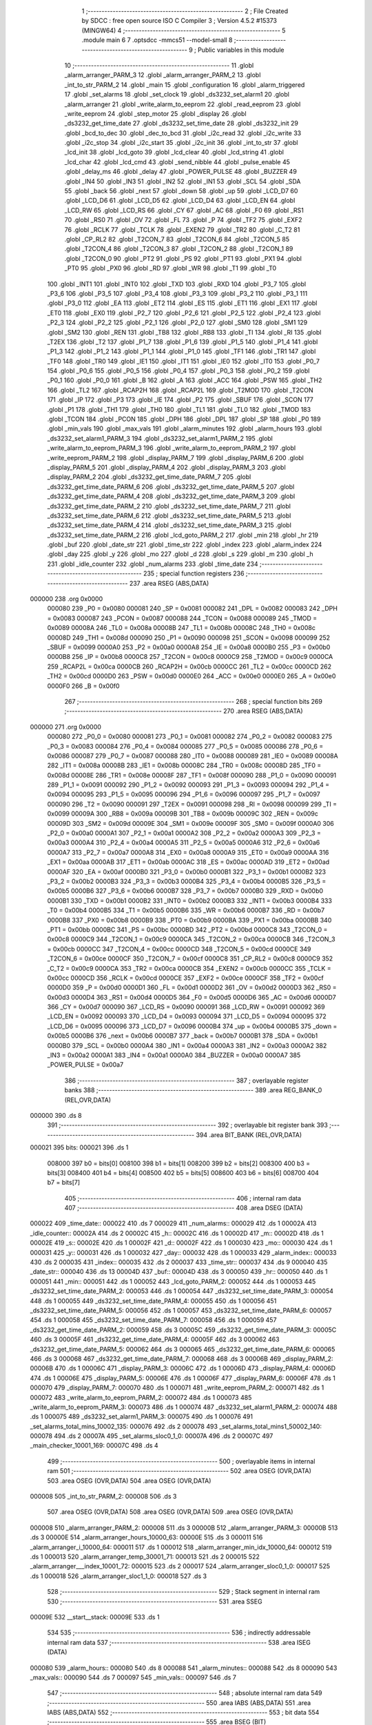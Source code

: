                                       1 ;--------------------------------------------------------
                                      2 ; File Created by SDCC : free open source ISO C Compiler
                                      3 ; Version 4.5.2 #15373 (MINGW64)
                                      4 ;--------------------------------------------------------
                                      5 	.module main
                                      6 	
                                      7 	.optsdcc -mmcs51 --model-small
                                      8 ;--------------------------------------------------------
                                      9 ; Public variables in this module
                                     10 ;--------------------------------------------------------
                                     11 	.globl _alarm_arranger_PARM_3
                                     12 	.globl _alarm_arranger_PARM_2
                                     13 	.globl _int_to_str_PARM_2
                                     14 	.globl _main
                                     15 	.globl _configuration
                                     16 	.globl _alarm_triggered
                                     17 	.globl _set_alarms
                                     18 	.globl _set_clock
                                     19 	.globl _ds3232_set_alarm1
                                     20 	.globl _alarm_arranger
                                     21 	.globl _write_alarm_to_eeprom
                                     22 	.globl _read_eeprom
                                     23 	.globl _write_eeprom
                                     24 	.globl _step_motor
                                     25 	.globl _display
                                     26 	.globl _ds3232_get_time_date
                                     27 	.globl _ds3232_set_time_date
                                     28 	.globl _ds3232_init
                                     29 	.globl _bcd_to_dec
                                     30 	.globl _dec_to_bcd
                                     31 	.globl _i2c_read
                                     32 	.globl _i2c_write
                                     33 	.globl _i2c_stop
                                     34 	.globl _i2c_start
                                     35 	.globl _i2c_init
                                     36 	.globl _int_to_str
                                     37 	.globl _lcd_init
                                     38 	.globl _lcd_goto
                                     39 	.globl _lcd_clear
                                     40 	.globl _lcd_string
                                     41 	.globl _lcd_char
                                     42 	.globl _lcd_cmd
                                     43 	.globl _send_nibble
                                     44 	.globl _pulse_enable
                                     45 	.globl _delay_ms
                                     46 	.globl _delay
                                     47 	.globl _POWER_PULSE
                                     48 	.globl _BUZZER
                                     49 	.globl _IN4
                                     50 	.globl _IN3
                                     51 	.globl _IN2
                                     52 	.globl _IN1
                                     53 	.globl _SCL
                                     54 	.globl _SDA
                                     55 	.globl _back
                                     56 	.globl _next
                                     57 	.globl _down
                                     58 	.globl _up
                                     59 	.globl _LCD_D7
                                     60 	.globl _LCD_D6
                                     61 	.globl _LCD_D5
                                     62 	.globl _LCD_D4
                                     63 	.globl _LCD_EN
                                     64 	.globl _LCD_RW
                                     65 	.globl _LCD_RS
                                     66 	.globl _CY
                                     67 	.globl _AC
                                     68 	.globl _F0
                                     69 	.globl _RS1
                                     70 	.globl _RS0
                                     71 	.globl _OV
                                     72 	.globl _FL
                                     73 	.globl _P
                                     74 	.globl _TF2
                                     75 	.globl _EXF2
                                     76 	.globl _RCLK
                                     77 	.globl _TCLK
                                     78 	.globl _EXEN2
                                     79 	.globl _TR2
                                     80 	.globl _C_T2
                                     81 	.globl _CP_RL2
                                     82 	.globl _T2CON_7
                                     83 	.globl _T2CON_6
                                     84 	.globl _T2CON_5
                                     85 	.globl _T2CON_4
                                     86 	.globl _T2CON_3
                                     87 	.globl _T2CON_2
                                     88 	.globl _T2CON_1
                                     89 	.globl _T2CON_0
                                     90 	.globl _PT2
                                     91 	.globl _PS
                                     92 	.globl _PT1
                                     93 	.globl _PX1
                                     94 	.globl _PT0
                                     95 	.globl _PX0
                                     96 	.globl _RD
                                     97 	.globl _WR
                                     98 	.globl _T1
                                     99 	.globl _T0
                                    100 	.globl _INT1
                                    101 	.globl _INT0
                                    102 	.globl _TXD
                                    103 	.globl _RXD
                                    104 	.globl _P3_7
                                    105 	.globl _P3_6
                                    106 	.globl _P3_5
                                    107 	.globl _P3_4
                                    108 	.globl _P3_3
                                    109 	.globl _P3_2
                                    110 	.globl _P3_1
                                    111 	.globl _P3_0
                                    112 	.globl _EA
                                    113 	.globl _ET2
                                    114 	.globl _ES
                                    115 	.globl _ET1
                                    116 	.globl _EX1
                                    117 	.globl _ET0
                                    118 	.globl _EX0
                                    119 	.globl _P2_7
                                    120 	.globl _P2_6
                                    121 	.globl _P2_5
                                    122 	.globl _P2_4
                                    123 	.globl _P2_3
                                    124 	.globl _P2_2
                                    125 	.globl _P2_1
                                    126 	.globl _P2_0
                                    127 	.globl _SM0
                                    128 	.globl _SM1
                                    129 	.globl _SM2
                                    130 	.globl _REN
                                    131 	.globl _TB8
                                    132 	.globl _RB8
                                    133 	.globl _TI
                                    134 	.globl _RI
                                    135 	.globl _T2EX
                                    136 	.globl _T2
                                    137 	.globl _P1_7
                                    138 	.globl _P1_6
                                    139 	.globl _P1_5
                                    140 	.globl _P1_4
                                    141 	.globl _P1_3
                                    142 	.globl _P1_2
                                    143 	.globl _P1_1
                                    144 	.globl _P1_0
                                    145 	.globl _TF1
                                    146 	.globl _TR1
                                    147 	.globl _TF0
                                    148 	.globl _TR0
                                    149 	.globl _IE1
                                    150 	.globl _IT1
                                    151 	.globl _IE0
                                    152 	.globl _IT0
                                    153 	.globl _P0_7
                                    154 	.globl _P0_6
                                    155 	.globl _P0_5
                                    156 	.globl _P0_4
                                    157 	.globl _P0_3
                                    158 	.globl _P0_2
                                    159 	.globl _P0_1
                                    160 	.globl _P0_0
                                    161 	.globl _B
                                    162 	.globl _A
                                    163 	.globl _ACC
                                    164 	.globl _PSW
                                    165 	.globl _TH2
                                    166 	.globl _TL2
                                    167 	.globl _RCAP2H
                                    168 	.globl _RCAP2L
                                    169 	.globl _T2MOD
                                    170 	.globl _T2CON
                                    171 	.globl _IP
                                    172 	.globl _P3
                                    173 	.globl _IE
                                    174 	.globl _P2
                                    175 	.globl _SBUF
                                    176 	.globl _SCON
                                    177 	.globl _P1
                                    178 	.globl _TH1
                                    179 	.globl _TH0
                                    180 	.globl _TL1
                                    181 	.globl _TL0
                                    182 	.globl _TMOD
                                    183 	.globl _TCON
                                    184 	.globl _PCON
                                    185 	.globl _DPH
                                    186 	.globl _DPL
                                    187 	.globl _SP
                                    188 	.globl _P0
                                    189 	.globl _min_vals
                                    190 	.globl _max_vals
                                    191 	.globl _alarm_minutes
                                    192 	.globl _alarm_hours
                                    193 	.globl _ds3232_set_alarm1_PARM_3
                                    194 	.globl _ds3232_set_alarm1_PARM_2
                                    195 	.globl _write_alarm_to_eeprom_PARM_3
                                    196 	.globl _write_alarm_to_eeprom_PARM_2
                                    197 	.globl _write_eeprom_PARM_2
                                    198 	.globl _display_PARM_7
                                    199 	.globl _display_PARM_6
                                    200 	.globl _display_PARM_5
                                    201 	.globl _display_PARM_4
                                    202 	.globl _display_PARM_3
                                    203 	.globl _display_PARM_2
                                    204 	.globl _ds3232_get_time_date_PARM_7
                                    205 	.globl _ds3232_get_time_date_PARM_6
                                    206 	.globl _ds3232_get_time_date_PARM_5
                                    207 	.globl _ds3232_get_time_date_PARM_4
                                    208 	.globl _ds3232_get_time_date_PARM_3
                                    209 	.globl _ds3232_get_time_date_PARM_2
                                    210 	.globl _ds3232_set_time_date_PARM_7
                                    211 	.globl _ds3232_set_time_date_PARM_6
                                    212 	.globl _ds3232_set_time_date_PARM_5
                                    213 	.globl _ds3232_set_time_date_PARM_4
                                    214 	.globl _ds3232_set_time_date_PARM_3
                                    215 	.globl _ds3232_set_time_date_PARM_2
                                    216 	.globl _lcd_goto_PARM_2
                                    217 	.globl _min
                                    218 	.globl _hr
                                    219 	.globl _buf
                                    220 	.globl _date_str
                                    221 	.globl _time_str
                                    222 	.globl _index
                                    223 	.globl _alarm_index
                                    224 	.globl _day
                                    225 	.globl _y
                                    226 	.globl _mo
                                    227 	.globl _d
                                    228 	.globl _s
                                    229 	.globl _m
                                    230 	.globl _h
                                    231 	.globl _idle_counter
                                    232 	.globl _num_alarms
                                    233 	.globl _time_date
                                    234 ;--------------------------------------------------------
                                    235 ; special function registers
                                    236 ;--------------------------------------------------------
                                    237 	.area RSEG    (ABS,DATA)
      000000                        238 	.org 0x0000
                           000080   239 _P0	=	0x0080
                           000081   240 _SP	=	0x0081
                           000082   241 _DPL	=	0x0082
                           000083   242 _DPH	=	0x0083
                           000087   243 _PCON	=	0x0087
                           000088   244 _TCON	=	0x0088
                           000089   245 _TMOD	=	0x0089
                           00008A   246 _TL0	=	0x008a
                           00008B   247 _TL1	=	0x008b
                           00008C   248 _TH0	=	0x008c
                           00008D   249 _TH1	=	0x008d
                           000090   250 _P1	=	0x0090
                           000098   251 _SCON	=	0x0098
                           000099   252 _SBUF	=	0x0099
                           0000A0   253 _P2	=	0x00a0
                           0000A8   254 _IE	=	0x00a8
                           0000B0   255 _P3	=	0x00b0
                           0000B8   256 _IP	=	0x00b8
                           0000C8   257 _T2CON	=	0x00c8
                           0000C9   258 _T2MOD	=	0x00c9
                           0000CA   259 _RCAP2L	=	0x00ca
                           0000CB   260 _RCAP2H	=	0x00cb
                           0000CC   261 _TL2	=	0x00cc
                           0000CD   262 _TH2	=	0x00cd
                           0000D0   263 _PSW	=	0x00d0
                           0000E0   264 _ACC	=	0x00e0
                           0000E0   265 _A	=	0x00e0
                           0000F0   266 _B	=	0x00f0
                                    267 ;--------------------------------------------------------
                                    268 ; special function bits
                                    269 ;--------------------------------------------------------
                                    270 	.area RSEG    (ABS,DATA)
      000000                        271 	.org 0x0000
                           000080   272 _P0_0	=	0x0080
                           000081   273 _P0_1	=	0x0081
                           000082   274 _P0_2	=	0x0082
                           000083   275 _P0_3	=	0x0083
                           000084   276 _P0_4	=	0x0084
                           000085   277 _P0_5	=	0x0085
                           000086   278 _P0_6	=	0x0086
                           000087   279 _P0_7	=	0x0087
                           000088   280 _IT0	=	0x0088
                           000089   281 _IE0	=	0x0089
                           00008A   282 _IT1	=	0x008a
                           00008B   283 _IE1	=	0x008b
                           00008C   284 _TR0	=	0x008c
                           00008D   285 _TF0	=	0x008d
                           00008E   286 _TR1	=	0x008e
                           00008F   287 _TF1	=	0x008f
                           000090   288 _P1_0	=	0x0090
                           000091   289 _P1_1	=	0x0091
                           000092   290 _P1_2	=	0x0092
                           000093   291 _P1_3	=	0x0093
                           000094   292 _P1_4	=	0x0094
                           000095   293 _P1_5	=	0x0095
                           000096   294 _P1_6	=	0x0096
                           000097   295 _P1_7	=	0x0097
                           000090   296 _T2	=	0x0090
                           000091   297 _T2EX	=	0x0091
                           000098   298 _RI	=	0x0098
                           000099   299 _TI	=	0x0099
                           00009A   300 _RB8	=	0x009a
                           00009B   301 _TB8	=	0x009b
                           00009C   302 _REN	=	0x009c
                           00009D   303 _SM2	=	0x009d
                           00009E   304 _SM1	=	0x009e
                           00009F   305 _SM0	=	0x009f
                           0000A0   306 _P2_0	=	0x00a0
                           0000A1   307 _P2_1	=	0x00a1
                           0000A2   308 _P2_2	=	0x00a2
                           0000A3   309 _P2_3	=	0x00a3
                           0000A4   310 _P2_4	=	0x00a4
                           0000A5   311 _P2_5	=	0x00a5
                           0000A6   312 _P2_6	=	0x00a6
                           0000A7   313 _P2_7	=	0x00a7
                           0000A8   314 _EX0	=	0x00a8
                           0000A9   315 _ET0	=	0x00a9
                           0000AA   316 _EX1	=	0x00aa
                           0000AB   317 _ET1	=	0x00ab
                           0000AC   318 _ES	=	0x00ac
                           0000AD   319 _ET2	=	0x00ad
                           0000AF   320 _EA	=	0x00af
                           0000B0   321 _P3_0	=	0x00b0
                           0000B1   322 _P3_1	=	0x00b1
                           0000B2   323 _P3_2	=	0x00b2
                           0000B3   324 _P3_3	=	0x00b3
                           0000B4   325 _P3_4	=	0x00b4
                           0000B5   326 _P3_5	=	0x00b5
                           0000B6   327 _P3_6	=	0x00b6
                           0000B7   328 _P3_7	=	0x00b7
                           0000B0   329 _RXD	=	0x00b0
                           0000B1   330 _TXD	=	0x00b1
                           0000B2   331 _INT0	=	0x00b2
                           0000B3   332 _INT1	=	0x00b3
                           0000B4   333 _T0	=	0x00b4
                           0000B5   334 _T1	=	0x00b5
                           0000B6   335 _WR	=	0x00b6
                           0000B7   336 _RD	=	0x00b7
                           0000B8   337 _PX0	=	0x00b8
                           0000B9   338 _PT0	=	0x00b9
                           0000BA   339 _PX1	=	0x00ba
                           0000BB   340 _PT1	=	0x00bb
                           0000BC   341 _PS	=	0x00bc
                           0000BD   342 _PT2	=	0x00bd
                           0000C8   343 _T2CON_0	=	0x00c8
                           0000C9   344 _T2CON_1	=	0x00c9
                           0000CA   345 _T2CON_2	=	0x00ca
                           0000CB   346 _T2CON_3	=	0x00cb
                           0000CC   347 _T2CON_4	=	0x00cc
                           0000CD   348 _T2CON_5	=	0x00cd
                           0000CE   349 _T2CON_6	=	0x00ce
                           0000CF   350 _T2CON_7	=	0x00cf
                           0000C8   351 _CP_RL2	=	0x00c8
                           0000C9   352 _C_T2	=	0x00c9
                           0000CA   353 _TR2	=	0x00ca
                           0000CB   354 _EXEN2	=	0x00cb
                           0000CC   355 _TCLK	=	0x00cc
                           0000CD   356 _RCLK	=	0x00cd
                           0000CE   357 _EXF2	=	0x00ce
                           0000CF   358 _TF2	=	0x00cf
                           0000D0   359 _P	=	0x00d0
                           0000D1   360 _FL	=	0x00d1
                           0000D2   361 _OV	=	0x00d2
                           0000D3   362 _RS0	=	0x00d3
                           0000D4   363 _RS1	=	0x00d4
                           0000D5   364 _F0	=	0x00d5
                           0000D6   365 _AC	=	0x00d6
                           0000D7   366 _CY	=	0x00d7
                           000090   367 _LCD_RS	=	0x0090
                           000091   368 _LCD_RW	=	0x0091
                           000092   369 _LCD_EN	=	0x0092
                           000093   370 _LCD_D4	=	0x0093
                           000094   371 _LCD_D5	=	0x0094
                           000095   372 _LCD_D6	=	0x0095
                           000096   373 _LCD_D7	=	0x0096
                           0000B4   374 _up	=	0x00b4
                           0000B5   375 _down	=	0x00b5
                           0000B6   376 _next	=	0x00b6
                           0000B7   377 _back	=	0x00b7
                           0000B1   378 _SDA	=	0x00b1
                           0000B0   379 _SCL	=	0x00b0
                           0000A4   380 _IN1	=	0x00a4
                           0000A3   381 _IN2	=	0x00a3
                           0000A2   382 _IN3	=	0x00a2
                           0000A1   383 _IN4	=	0x00a1
                           0000A0   384 _BUZZER	=	0x00a0
                           0000A7   385 _POWER_PULSE	=	0x00a7
                                    386 ;--------------------------------------------------------
                                    387 ; overlayable register banks
                                    388 ;--------------------------------------------------------
                                    389 	.area REG_BANK_0	(REL,OVR,DATA)
      000000                        390 	.ds 8
                                    391 ;--------------------------------------------------------
                                    392 ; overlayable bit register bank
                                    393 ;--------------------------------------------------------
                                    394 	.area BIT_BANK	(REL,OVR,DATA)
      000021                        395 bits:
      000021                        396 	.ds 1
                           008000   397 	b0 = bits[0]
                           008100   398 	b1 = bits[1]
                           008200   399 	b2 = bits[2]
                           008300   400 	b3 = bits[3]
                           008400   401 	b4 = bits[4]
                           008500   402 	b5 = bits[5]
                           008600   403 	b6 = bits[6]
                           008700   404 	b7 = bits[7]
                                    405 ;--------------------------------------------------------
                                    406 ; internal ram data
                                    407 ;--------------------------------------------------------
                                    408 	.area DSEG    (DATA)
      000022                        409 _time_date::
      000022                        410 	.ds 7
      000029                        411 _num_alarms::
      000029                        412 	.ds 1
      00002A                        413 _idle_counter::
      00002A                        414 	.ds 2
      00002C                        415 _h::
      00002C                        416 	.ds 1
      00002D                        417 _m::
      00002D                        418 	.ds 1
      00002E                        419 _s::
      00002E                        420 	.ds 1
      00002F                        421 _d::
      00002F                        422 	.ds 1
      000030                        423 _mo::
      000030                        424 	.ds 1
      000031                        425 _y::
      000031                        426 	.ds 1
      000032                        427 _day::
      000032                        428 	.ds 1
      000033                        429 _alarm_index::
      000033                        430 	.ds 2
      000035                        431 _index::
      000035                        432 	.ds 2
      000037                        433 _time_str::
      000037                        434 	.ds 9
      000040                        435 _date_str::
      000040                        436 	.ds 13
      00004D                        437 _buf::
      00004D                        438 	.ds 3
      000050                        439 _hr::
      000050                        440 	.ds 1
      000051                        441 _min::
      000051                        442 	.ds 1
      000052                        443 _lcd_goto_PARM_2:
      000052                        444 	.ds 1
      000053                        445 _ds3232_set_time_date_PARM_2:
      000053                        446 	.ds 1
      000054                        447 _ds3232_set_time_date_PARM_3:
      000054                        448 	.ds 1
      000055                        449 _ds3232_set_time_date_PARM_4:
      000055                        450 	.ds 1
      000056                        451 _ds3232_set_time_date_PARM_5:
      000056                        452 	.ds 1
      000057                        453 _ds3232_set_time_date_PARM_6:
      000057                        454 	.ds 1
      000058                        455 _ds3232_set_time_date_PARM_7:
      000058                        456 	.ds 1
      000059                        457 _ds3232_get_time_date_PARM_2:
      000059                        458 	.ds 3
      00005C                        459 _ds3232_get_time_date_PARM_3:
      00005C                        460 	.ds 3
      00005F                        461 _ds3232_get_time_date_PARM_4:
      00005F                        462 	.ds 3
      000062                        463 _ds3232_get_time_date_PARM_5:
      000062                        464 	.ds 3
      000065                        465 _ds3232_get_time_date_PARM_6:
      000065                        466 	.ds 3
      000068                        467 _ds3232_get_time_date_PARM_7:
      000068                        468 	.ds 3
      00006B                        469 _display_PARM_2:
      00006B                        470 	.ds 1
      00006C                        471 _display_PARM_3:
      00006C                        472 	.ds 1
      00006D                        473 _display_PARM_4:
      00006D                        474 	.ds 1
      00006E                        475 _display_PARM_5:
      00006E                        476 	.ds 1
      00006F                        477 _display_PARM_6:
      00006F                        478 	.ds 1
      000070                        479 _display_PARM_7:
      000070                        480 	.ds 1
      000071                        481 _write_eeprom_PARM_2:
      000071                        482 	.ds 1
      000072                        483 _write_alarm_to_eeprom_PARM_2:
      000072                        484 	.ds 1
      000073                        485 _write_alarm_to_eeprom_PARM_3:
      000073                        486 	.ds 1
      000074                        487 _ds3232_set_alarm1_PARM_2:
      000074                        488 	.ds 1
      000075                        489 _ds3232_set_alarm1_PARM_3:
      000075                        490 	.ds 1
      000076                        491 _set_alarms_total_mins_10002_135:
      000076                        492 	.ds 2
      000078                        493 _set_alarms_total_mins1_50002_140:
      000078                        494 	.ds 2
      00007A                        495 _set_alarms_sloc0_1_0:
      00007A                        496 	.ds 2
      00007C                        497 _main_checker_10001_169:
      00007C                        498 	.ds 4
                                    499 ;--------------------------------------------------------
                                    500 ; overlayable items in internal ram
                                    501 ;--------------------------------------------------------
                                    502 	.area	OSEG    (OVR,DATA)
                                    503 	.area	OSEG    (OVR,DATA)
                                    504 	.area	OSEG    (OVR,DATA)
      000008                        505 _int_to_str_PARM_2:
      000008                        506 	.ds 3
                                    507 	.area	OSEG    (OVR,DATA)
                                    508 	.area	OSEG    (OVR,DATA)
                                    509 	.area	OSEG    (OVR,DATA)
      000008                        510 _alarm_arranger_PARM_2:
      000008                        511 	.ds 3
      00000B                        512 _alarm_arranger_PARM_3:
      00000B                        513 	.ds 3
      00000E                        514 _alarm_arranger_hours_10000_63:
      00000E                        515 	.ds 3
      000011                        516 _alarm_arranger_i_10000_64:
      000011                        517 	.ds 1
      000012                        518 _alarm_arranger_min_idx_10000_64:
      000012                        519 	.ds 1
      000013                        520 _alarm_arranger_temp_30001_71:
      000013                        521 	.ds 2
      000015                        522 _alarm_arranger___index_10001_72:
      000015                        523 	.ds 2
      000017                        524 _alarm_arranger_sloc0_1_0:
      000017                        525 	.ds 1
      000018                        526 _alarm_arranger_sloc1_1_0:
      000018                        527 	.ds 3
                                    528 ;--------------------------------------------------------
                                    529 ; Stack segment in internal ram
                                    530 ;--------------------------------------------------------
                                    531 	.area SSEG
      00009E                        532 __start__stack:
      00009E                        533 	.ds	1
                                    534 
                                    535 ;--------------------------------------------------------
                                    536 ; indirectly addressable internal ram data
                                    537 ;--------------------------------------------------------
                                    538 	.area ISEG    (DATA)
      000080                        539 _alarm_hours::
      000080                        540 	.ds 8
      000088                        541 _alarm_minutes::
      000088                        542 	.ds 8
      000090                        543 _max_vals::
      000090                        544 	.ds 7
      000097                        545 _min_vals::
      000097                        546 	.ds 7
                                    547 ;--------------------------------------------------------
                                    548 ; absolute internal ram data
                                    549 ;--------------------------------------------------------
                                    550 	.area IABS    (ABS,DATA)
                                    551 	.area IABS    (ABS,DATA)
                                    552 ;--------------------------------------------------------
                                    553 ; bit data
                                    554 ;--------------------------------------------------------
                                    555 	.area BSEG    (BIT)
      000000                        556 _i2c_write_ack_10000_29:
      000000                        557 	.ds 1
      000001                        558 _i2c_read_sloc0_1_0:
      000001                        559 	.ds 1
                                    560 ;--------------------------------------------------------
                                    561 ; paged external ram data
                                    562 ;--------------------------------------------------------
                                    563 	.area PSEG    (PAG,XDATA)
                                    564 ;--------------------------------------------------------
                                    565 ; uninitialized external ram data
                                    566 ;--------------------------------------------------------
                                    567 	.area XSEG    (XDATA)
                                    568 ;--------------------------------------------------------
                                    569 ; absolute external ram data
                                    570 ;--------------------------------------------------------
                                    571 	.area XABS    (ABS,XDATA)
                                    572 ;--------------------------------------------------------
                                    573 ; initialized external ram data
                                    574 ;--------------------------------------------------------
                                    575 	.area XISEG   (XDATA)
                                    576 	.area HOME    (CODE)
                                    577 	.area GSINIT0 (CODE)
                                    578 	.area GSINIT1 (CODE)
                                    579 	.area GSINIT2 (CODE)
                                    580 	.area GSINIT3 (CODE)
                                    581 	.area GSINIT4 (CODE)
                                    582 	.area GSINIT5 (CODE)
                                    583 	.area GSINIT  (CODE)
                                    584 	.area GSFINAL (CODE)
                                    585 	.area CSEG    (CODE)
                                    586 ;--------------------------------------------------------
                                    587 ; interrupt vector
                                    588 ;--------------------------------------------------------
                                    589 	.area HOME    (CODE)
      000000                        590 __interrupt_vect:
      000000 02 00 86         [24]  591 	ljmp	__sdcc_gsinit_startup
      000003 02 10 FB         [24]  592 	ljmp	_alarm_triggered
      000006                        593 	.ds	5
      00000B 32               [24]  594 	reti
      00000C                        595 	.ds	7
      000013 02 12 24         [24]  596 	ljmp	_configuration
                                    597 ; restartable atomic support routines
      000016                        598 	.ds	2
      000018                        599 sdcc_atomic_exchange_rollback_start::
      000018 00               [12]  600 	nop
      000019 00               [12]  601 	nop
      00001A                        602 sdcc_atomic_exchange_pdata_impl:
      00001A E2               [24]  603 	movx	a, @r0
      00001B FB               [12]  604 	mov	r3, a
      00001C EA               [12]  605 	mov	a, r2
      00001D F2               [24]  606 	movx	@r0, a
      00001E 80 2C            [24]  607 	sjmp	sdcc_atomic_exchange_exit
      000020 00               [12]  608 	nop
      000021 00               [12]  609 	nop
      000022                        610 sdcc_atomic_exchange_xdata_impl:
      000022 E0               [24]  611 	movx	a, @dptr
      000023 FB               [12]  612 	mov	r3, a
      000024 EA               [12]  613 	mov	a, r2
      000025 F0               [24]  614 	movx	@dptr, a
      000026 80 24            [24]  615 	sjmp	sdcc_atomic_exchange_exit
      000028                        616 sdcc_atomic_compare_exchange_idata_impl:
      000028 E6               [12]  617 	mov	a, @r0
      000029 B5 02 02         [24]  618 	cjne	a, ar2, .+#5
      00002C EB               [12]  619 	mov	a, r3
      00002D F6               [12]  620 	mov	@r0, a
      00002E 22               [24]  621 	ret
      00002F 00               [12]  622 	nop
      000030                        623 sdcc_atomic_compare_exchange_pdata_impl:
      000030 E2               [24]  624 	movx	a, @r0
      000031 B5 02 02         [24]  625 	cjne	a, ar2, .+#5
      000034 EB               [12]  626 	mov	a, r3
      000035 F2               [24]  627 	movx	@r0, a
      000036 22               [24]  628 	ret
      000037 00               [12]  629 	nop
      000038                        630 sdcc_atomic_compare_exchange_xdata_impl:
      000038 E0               [24]  631 	movx	a, @dptr
      000039 B5 02 02         [24]  632 	cjne	a, ar2, .+#5
      00003C EB               [12]  633 	mov	a, r3
      00003D F0               [24]  634 	movx	@dptr, a
      00003E 22               [24]  635 	ret
      00003F                        636 sdcc_atomic_exchange_rollback_end::
                                    637 
      00003F                        638 sdcc_atomic_exchange_gptr_impl::
      00003F 30 F6 E0         [24]  639 	jnb	b.6, sdcc_atomic_exchange_xdata_impl
      000042 A8 82            [24]  640 	mov	r0, dpl
      000044 20 F5 D3         [24]  641 	jb	b.5, sdcc_atomic_exchange_pdata_impl
      000047                        642 sdcc_atomic_exchange_idata_impl:
      000047 EA               [12]  643 	mov	a, r2
      000048 C6               [12]  644 	xch	a, @r0
      000049 F5 82            [12]  645 	mov	dpl, a
      00004B 22               [24]  646 	ret
      00004C                        647 sdcc_atomic_exchange_exit:
      00004C 8B 82            [24]  648 	mov	dpl, r3
      00004E 22               [24]  649 	ret
      00004F                        650 sdcc_atomic_compare_exchange_gptr_impl::
      00004F 30 F6 E6         [24]  651 	jnb	b.6, sdcc_atomic_compare_exchange_xdata_impl
      000052 A8 82            [24]  652 	mov	r0, dpl
      000054 20 F5 D9         [24]  653 	jb	b.5, sdcc_atomic_compare_exchange_pdata_impl
      000057 80 CF            [24]  654 	sjmp	sdcc_atomic_compare_exchange_idata_impl
                                    655 ;--------------------------------------------------------
                                    656 ; global & static initialisations
                                    657 ;--------------------------------------------------------
                                    658 	.area HOME    (CODE)
                                    659 	.area GSINIT  (CODE)
                                    660 	.area GSFINAL (CODE)
                                    661 	.area GSINIT  (CODE)
                                    662 	.globl __sdcc_gsinit_startup
                                    663 	.globl __sdcc_program_startup
                                    664 	.globl __start__stack
                                    665 	.globl __mcs51_genXINIT
                                    666 	.globl __mcs51_genXRAMCLEAR
                                    667 	.globl __mcs51_genRAMCLEAR
                                    668 ;	main.c:19: unsigned char time_date[7] = {0,0,0,0,1,1,25};  //starting time
      0000DF 75 22 00         [24]  669 	mov	_time_date,#0x00
      0000E2 75 23 00         [24]  670 	mov	(_time_date + 0x0001),#0x00
      0000E5 75 24 00         [24]  671 	mov	(_time_date + 0x0002),#0x00
      0000E8 75 25 00         [24]  672 	mov	(_time_date + 0x0003),#0x00
      0000EB 75 26 01         [24]  673 	mov	(_time_date + 0x0004),#0x01
      0000EE 75 27 01         [24]  674 	mov	(_time_date + 0x0005),#0x01
      0000F1 75 28 19         [24]  675 	mov	(_time_date + 0x0006),#0x19
                                    676 ;	main.c:21: unsigned char num_alarms = 1;
      0000F4 75 29 01         [24]  677 	mov	_num_alarms,#0x01
                                    678 ;	main.c:22: unsigned int idle_counter = 0;
      0000F7 E4               [12]  679 	clr	a
      0000F8 F5 2A            [12]  680 	mov	_idle_counter,a
      0000FA F5 2B            [12]  681 	mov	(_idle_counter + 1),a
                                    682 ;	main.c:25: const unsigned char __idata max_vals[] = {24, 60, 60, 7, 31, 12, 100};
      0000FC 78 90            [12]  683 	mov	r0,#_max_vals
      0000FE 76 18            [12]  684 	mov	@r0,#0x18
      000100 78 91            [12]  685 	mov	r0,#(_max_vals + 0x0001)
      000102 76 3C            [12]  686 	mov	@r0,#0x3c
      000104 78 92            [12]  687 	mov	r0,#(_max_vals + 0x0002)
      000106 76 3C            [12]  688 	mov	@r0,#0x3c
      000108 78 93            [12]  689 	mov	r0,#(_max_vals + 0x0003)
      00010A 76 07            [12]  690 	mov	@r0,#0x07
      00010C 78 94            [12]  691 	mov	r0,#(_max_vals + 0x0004)
      00010E 76 1F            [12]  692 	mov	@r0,#0x1f
      000110 78 95            [12]  693 	mov	r0,#(_max_vals + 0x0005)
      000112 76 0C            [12]  694 	mov	@r0,#0x0c
      000114 78 96            [12]  695 	mov	r0,#(_max_vals + 0x0006)
      000116 76 64            [12]  696 	mov	@r0,#0x64
                                    697 ;	main.c:26: const unsigned char __idata min_vals[] = {0, 0, 0, 0, 1, 1, 0};
      000118 78 97            [12]  698 	mov	r0,#_min_vals
      00011A 76 00            [12]  699 	mov	@r0,#0x00
      00011C 78 98            [12]  700 	mov	r0,#(_min_vals + 0x0001)
      00011E 76 00            [12]  701 	mov	@r0,#0x00
      000120 78 99            [12]  702 	mov	r0,#(_min_vals + 0x0002)
      000122 76 00            [12]  703 	mov	@r0,#0x00
      000124 78 9A            [12]  704 	mov	r0,#(_min_vals + 0x0003)
      000126 76 00            [12]  705 	mov	@r0,#0x00
      000128 78 9B            [12]  706 	mov	r0,#(_min_vals + 0x0004)
      00012A 76 01            [12]  707 	mov	@r0,#0x01
      00012C 78 9C            [12]  708 	mov	r0,#(_min_vals + 0x0005)
      00012E 76 01            [12]  709 	mov	@r0,#0x01
      000130 78 9D            [12]  710 	mov	r0,#(_min_vals + 0x0006)
      000132 76 00            [12]  711 	mov	@r0,#0x00
                                    712 	.area GSFINAL (CODE)
      000134 02 00 59         [24]  713 	ljmp	__sdcc_program_startup
                                    714 ;--------------------------------------------------------
                                    715 ; Home
                                    716 ;--------------------------------------------------------
                                    717 	.area HOME    (CODE)
                                    718 	.area HOME    (CODE)
      000059                        719 __sdcc_program_startup:
      000059 02 13 C1         [24]  720 	ljmp	_main
                                    721 ;	return from main will return to caller
                                    722 ;--------------------------------------------------------
                                    723 ; code
                                    724 ;--------------------------------------------------------
                                    725 	.area CSEG    (CODE)
                                    726 ;------------------------------------------------------------
                                    727 ;Allocation info for local variables in function 'delay'
                                    728 ;------------------------------------------------------------
                                    729 ;cycles        Allocated to registers r6 r7 
                                    730 ;i             Allocated to registers r4 r5 
                                    731 ;j             Allocated to registers r2 r3 
                                    732 ;------------------------------------------------------------
                                    733 ;	main.c:65: void delay(unsigned int cycles) {
                                    734 ;	-----------------------------------------
                                    735 ;	 function delay
                                    736 ;	-----------------------------------------
      000137                        737 _delay:
                           000007   738 	ar7 = 0x07
                           000006   739 	ar6 = 0x06
                           000005   740 	ar5 = 0x05
                           000004   741 	ar4 = 0x04
                           000003   742 	ar3 = 0x03
                           000002   743 	ar2 = 0x02
                           000001   744 	ar1 = 0x01
                           000000   745 	ar0 = 0x00
      000137 AE 82            [24]  746 	mov	r6, dpl
      000139 AF 83            [24]  747 	mov	r7, dph
                                    748 ;	main.c:67: for(i = 0; i < cycles; i++)
      00013B 7C 00            [12]  749 	mov	r4,#0x00
      00013D 7D 00            [12]  750 	mov	r5,#0x00
      00013F                        751 00107$:
      00013F C3               [12]  752 	clr	c
      000140 EC               [12]  753 	mov	a,r4
      000141 9E               [12]  754 	subb	a,r6
      000142 ED               [12]  755 	mov	a,r5
      000143 9F               [12]  756 	subb	a,r7
      000144 50 14            [24]  757 	jnc	00109$
                                    758 ;	main.c:68: for(j = 0; j < 5; j++);
      000146 7A 05            [12]  759 	mov	r2,#0x05
      000148 7B 00            [12]  760 	mov	r3,#0x00
      00014A                        761 00105$:
      00014A 1A               [12]  762 	dec	r2
      00014B BA FF 01         [24]  763 	cjne	r2,#0xff,00138$
      00014E 1B               [12]  764 	dec	r3
      00014F                        765 00138$:
      00014F EA               [12]  766 	mov	a,r2
      000150 4B               [12]  767 	orl	a,r3
      000151 70 F7            [24]  768 	jnz	00105$
                                    769 ;	main.c:67: for(i = 0; i < cycles; i++)
      000153 0C               [12]  770 	inc	r4
      000154 BC 00 E8         [24]  771 	cjne	r4,#0x00,00107$
      000157 0D               [12]  772 	inc	r5
      000158 80 E5            [24]  773 	sjmp	00107$
      00015A                        774 00109$:
                                    775 ;	main.c:69: }
      00015A 22               [24]  776 	ret
                                    777 ;------------------------------------------------------------
                                    778 ;Allocation info for local variables in function 'delay_ms'
                                    779 ;------------------------------------------------------------
                                    780 ;ms            Allocated to registers r6 r7 
                                    781 ;i             Allocated to registers r4 r5 
                                    782 ;j             Allocated to registers r2 r3 
                                    783 ;------------------------------------------------------------
                                    784 ;	main.c:71: void delay_ms(unsigned int ms) {
                                    785 ;	-----------------------------------------
                                    786 ;	 function delay_ms
                                    787 ;	-----------------------------------------
      00015B                        788 _delay_ms:
      00015B AE 82            [24]  789 	mov	r6, dpl
      00015D AF 83            [24]  790 	mov	r7, dph
                                    791 ;	main.c:73: for(i=0; i<ms; i++)
      00015F 7C 00            [12]  792 	mov	r4,#0x00
      000161 7D 00            [12]  793 	mov	r5,#0x00
      000163                        794 00107$:
      000163 C3               [12]  795 	clr	c
      000164 EC               [12]  796 	mov	a,r4
      000165 9E               [12]  797 	subb	a,r6
      000166 ED               [12]  798 	mov	a,r5
      000167 9F               [12]  799 	subb	a,r7
      000168 50 14            [24]  800 	jnc	00109$
                                    801 ;	main.c:74: for(j=0; j<1275; j++);
      00016A 7A FB            [12]  802 	mov	r2,#0xfb
      00016C 7B 04            [12]  803 	mov	r3,#0x04
      00016E                        804 00105$:
      00016E 1A               [12]  805 	dec	r2
      00016F BA FF 01         [24]  806 	cjne	r2,#0xff,00138$
      000172 1B               [12]  807 	dec	r3
      000173                        808 00138$:
      000173 EA               [12]  809 	mov	a,r2
      000174 4B               [12]  810 	orl	a,r3
      000175 70 F7            [24]  811 	jnz	00105$
                                    812 ;	main.c:73: for(i=0; i<ms; i++)
      000177 0C               [12]  813 	inc	r4
      000178 BC 00 E8         [24]  814 	cjne	r4,#0x00,00107$
      00017B 0D               [12]  815 	inc	r5
      00017C 80 E5            [24]  816 	sjmp	00107$
      00017E                        817 00109$:
                                    818 ;	main.c:75: }
      00017E 22               [24]  819 	ret
                                    820 ;------------------------------------------------------------
                                    821 ;Allocation info for local variables in function 'pulse_enable'
                                    822 ;------------------------------------------------------------
                                    823 ;	main.c:77: void pulse_enable() {
                                    824 ;	-----------------------------------------
                                    825 ;	 function pulse_enable
                                    826 ;	-----------------------------------------
      00017F                        827 _pulse_enable:
                                    828 ;	main.c:78: LCD_EN = 1;
                                    829 ;	assignBit
      00017F D2 92            [12]  830 	setb	_LCD_EN
                                    831 ;	main.c:79: delay(50);
      000181 90 00 32         [24]  832 	mov	dptr,#0x0032
      000184 12 01 37         [24]  833 	lcall	_delay
                                    834 ;	main.c:80: LCD_EN = 0;
                                    835 ;	assignBit
      000187 C2 92            [12]  836 	clr	_LCD_EN
                                    837 ;	main.c:81: delay(50);
      000189 90 00 32         [24]  838 	mov	dptr,#0x0032
                                    839 ;	main.c:82: }
      00018C 02 01 37         [24]  840 	ljmp	_delay
                                    841 ;------------------------------------------------------------
                                    842 ;Allocation info for local variables in function 'send_nibble'
                                    843 ;------------------------------------------------------------
                                    844 ;nibble        Allocated to registers r7 
                                    845 ;------------------------------------------------------------
                                    846 ;	main.c:84: void send_nibble(unsigned char nibble) {
                                    847 ;	-----------------------------------------
                                    848 ;	 function send_nibble
                                    849 ;	-----------------------------------------
      00018F                        850 _send_nibble:
                                    851 ;	main.c:85: LCD_D4 = (nibble >> 0) & 1;
      00018F E5 82            [12]  852 	mov	a,dpl
      000191 FF               [12]  853 	mov	r7,a
      000192 54 01            [12]  854 	anl	a,#0x01
                                    855 ;	assignBit
      000194 24 FF            [12]  856 	add	a,#0xff
      000196 92 93            [24]  857 	mov	_LCD_D4,c
                                    858 ;	main.c:86: LCD_D5 = (nibble >> 1) & 1;
      000198 EF               [12]  859 	mov	a,r7
      000199 03               [12]  860 	rr	a
      00019A 54 01            [12]  861 	anl	a,#0x01
                                    862 ;	assignBit
      00019C 24 FF            [12]  863 	add	a,#0xff
      00019E 92 94            [24]  864 	mov	_LCD_D5,c
                                    865 ;	main.c:87: LCD_D6 = (nibble >> 2) & 1;
      0001A0 EF               [12]  866 	mov	a,r7
      0001A1 03               [12]  867 	rr	a
      0001A2 03               [12]  868 	rr	a
      0001A3 54 01            [12]  869 	anl	a,#0x01
                                    870 ;	assignBit
      0001A5 24 FF            [12]  871 	add	a,#0xff
      0001A7 92 95            [24]  872 	mov	_LCD_D6,c
                                    873 ;	main.c:88: LCD_D7 = (nibble >> 3) & 1;
      0001A9 EF               [12]  874 	mov	a,r7
      0001AA A2 E3            [12]  875 	mov	c,acc.3
      0001AC E4               [12]  876 	clr	a
      0001AD 33               [12]  877 	rlc	a
                                    878 ;	assignBit
      0001AE 24 FF            [12]  879 	add	a,#0xff
      0001B0 92 96            [24]  880 	mov	_LCD_D7,c
                                    881 ;	main.c:89: pulse_enable();
                                    882 ;	main.c:90: }
      0001B2 02 01 7F         [24]  883 	ljmp	_pulse_enable
                                    884 ;------------------------------------------------------------
                                    885 ;Allocation info for local variables in function 'lcd_cmd'
                                    886 ;------------------------------------------------------------
                                    887 ;cmd           Allocated to registers r7 
                                    888 ;------------------------------------------------------------
                                    889 ;	main.c:92: void lcd_cmd(unsigned char cmd) {
                                    890 ;	-----------------------------------------
                                    891 ;	 function lcd_cmd
                                    892 ;	-----------------------------------------
      0001B5                        893 _lcd_cmd:
      0001B5 AF 82            [24]  894 	mov	r7, dpl
                                    895 ;	main.c:93: LCD_RS = 0;
                                    896 ;	assignBit
      0001B7 C2 90            [12]  897 	clr	_LCD_RS
                                    898 ;	main.c:94: LCD_RW = 0;
                                    899 ;	assignBit
      0001B9 C2 91            [12]  900 	clr	_LCD_RW
                                    901 ;	main.c:95: send_nibble(cmd >> 4);
      0001BB EF               [12]  902 	mov	a,r7
      0001BC C4               [12]  903 	swap	a
      0001BD 54 0F            [12]  904 	anl	a,#0x0f
      0001BF F5 82            [12]  905 	mov	dpl,a
      0001C1 C0 07            [24]  906 	push	ar7
      0001C3 12 01 8F         [24]  907 	lcall	_send_nibble
      0001C6 D0 07            [24]  908 	pop	ar7
                                    909 ;	main.c:96: send_nibble(cmd & 0x0F);
      0001C8 74 0F            [12]  910 	mov	a,#0x0f
      0001CA 5F               [12]  911 	anl	a,r7
      0001CB F5 82            [12]  912 	mov	dpl,a
      0001CD 12 01 8F         [24]  913 	lcall	_send_nibble
                                    914 ;	main.c:97: delay(50);
      0001D0 90 00 32         [24]  915 	mov	dptr,#0x0032
                                    916 ;	main.c:98: }
      0001D3 02 01 37         [24]  917 	ljmp	_delay
                                    918 ;------------------------------------------------------------
                                    919 ;Allocation info for local variables in function 'lcd_char'
                                    920 ;------------------------------------------------------------
                                    921 ;ch            Allocated to registers r7 
                                    922 ;------------------------------------------------------------
                                    923 ;	main.c:100: void lcd_char(unsigned char ch) {
                                    924 ;	-----------------------------------------
                                    925 ;	 function lcd_char
                                    926 ;	-----------------------------------------
      0001D6                        927 _lcd_char:
      0001D6 AF 82            [24]  928 	mov	r7, dpl
                                    929 ;	main.c:101: LCD_RS = 1;
                                    930 ;	assignBit
      0001D8 D2 90            [12]  931 	setb	_LCD_RS
                                    932 ;	main.c:102: LCD_RW = 0;
                                    933 ;	assignBit
      0001DA C2 91            [12]  934 	clr	_LCD_RW
                                    935 ;	main.c:103: send_nibble(ch >> 4);
      0001DC EF               [12]  936 	mov	a,r7
      0001DD C4               [12]  937 	swap	a
      0001DE 54 0F            [12]  938 	anl	a,#0x0f
      0001E0 F5 82            [12]  939 	mov	dpl,a
      0001E2 C0 07            [24]  940 	push	ar7
      0001E4 12 01 8F         [24]  941 	lcall	_send_nibble
      0001E7 D0 07            [24]  942 	pop	ar7
                                    943 ;	main.c:104: send_nibble(ch & 0x0F);
      0001E9 74 0F            [12]  944 	mov	a,#0x0f
      0001EB 5F               [12]  945 	anl	a,r7
      0001EC F5 82            [12]  946 	mov	dpl,a
      0001EE 12 01 8F         [24]  947 	lcall	_send_nibble
                                    948 ;	main.c:105: delay(50);
      0001F1 90 00 32         [24]  949 	mov	dptr,#0x0032
                                    950 ;	main.c:106: }
      0001F4 02 01 37         [24]  951 	ljmp	_delay
                                    952 ;------------------------------------------------------------
                                    953 ;Allocation info for local variables in function 'lcd_string'
                                    954 ;------------------------------------------------------------
                                    955 ;str           Allocated to registers 
                                    956 ;------------------------------------------------------------
                                    957 ;	main.c:108: void lcd_string(char *str) {
                                    958 ;	-----------------------------------------
                                    959 ;	 function lcd_string
                                    960 ;	-----------------------------------------
      0001F7                        961 _lcd_string:
      0001F7 AD 82            [24]  962 	mov	r5, dpl
      0001F9 AE 83            [24]  963 	mov	r6, dph
      0001FB AF F0            [24]  964 	mov	r7, b
                                    965 ;	main.c:109: while(*str) {
      0001FD                        966 00101$:
      0001FD 8D 82            [24]  967 	mov	dpl,r5
      0001FF 8E 83            [24]  968 	mov	dph,r6
      000201 8F F0            [24]  969 	mov	b,r7
      000203 12 15 29         [24]  970 	lcall	__gptrget
      000206 FC               [12]  971 	mov	r4,a
      000207 60 18            [24]  972 	jz	00104$
                                    973 ;	main.c:110: lcd_char(*str++);
      000209 8C 82            [24]  974 	mov	dpl,r4
      00020B 0D               [12]  975 	inc	r5
      00020C BD 00 01         [24]  976 	cjne	r5,#0x00,00120$
      00020F 0E               [12]  977 	inc	r6
      000210                        978 00120$:
      000210 C0 07            [24]  979 	push	ar7
      000212 C0 06            [24]  980 	push	ar6
      000214 C0 05            [24]  981 	push	ar5
      000216 12 01 D6         [24]  982 	lcall	_lcd_char
      000219 D0 05            [24]  983 	pop	ar5
      00021B D0 06            [24]  984 	pop	ar6
      00021D D0 07            [24]  985 	pop	ar7
      00021F 80 DC            [24]  986 	sjmp	00101$
      000221                        987 00104$:
                                    988 ;	main.c:112: }
      000221 22               [24]  989 	ret
                                    990 ;------------------------------------------------------------
                                    991 ;Allocation info for local variables in function 'lcd_clear'
                                    992 ;------------------------------------------------------------
                                    993 ;	main.c:114: void lcd_clear() {
                                    994 ;	-----------------------------------------
                                    995 ;	 function lcd_clear
                                    996 ;	-----------------------------------------
      000222                        997 _lcd_clear:
                                    998 ;	main.c:115: lcd_cmd(0x01);
      000222 75 82 01         [24]  999 	mov	dpl, #0x01
      000225 12 01 B5         [24] 1000 	lcall	_lcd_cmd
                                   1001 ;	main.c:116: delay(50);
      000228 90 00 32         [24] 1002 	mov	dptr,#0x0032
                                   1003 ;	main.c:117: }
      00022B 02 01 37         [24] 1004 	ljmp	_delay
                                   1005 ;------------------------------------------------------------
                                   1006 ;Allocation info for local variables in function 'lcd_goto'
                                   1007 ;------------------------------------------------------------
                                   1008 ;col           Allocated with name '_lcd_goto_PARM_2'
                                   1009 ;row           Allocated to registers r7 
                                   1010 ;address       Allocated to registers 
                                   1011 ;------------------------------------------------------------
                                   1012 ;	main.c:119: void lcd_goto(unsigned char row, unsigned char col) {
                                   1013 ;	-----------------------------------------
                                   1014 ;	 function lcd_goto
                                   1015 ;	-----------------------------------------
      00022E                       1016 _lcd_goto:
                                   1017 ;	main.c:120: unsigned char address = (row == 0) ? (0x80 + col) : (0xC0 + col);
      00022E E5 82            [12] 1018 	mov	a,dpl
      000230 70 08            [24] 1019 	jnz	00103$
      000232 AF 52            [24] 1020 	mov	r7,_lcd_goto_PARM_2
      000234 74 80            [12] 1021 	mov	a,#0x80
      000236 2F               [12] 1022 	add	a, r7
      000237 FF               [12] 1023 	mov	r7,a
      000238 80 06            [24] 1024 	sjmp	00104$
      00023A                       1025 00103$:
      00023A AE 52            [24] 1026 	mov	r6,_lcd_goto_PARM_2
      00023C 74 C0            [12] 1027 	mov	a,#0xc0
      00023E 2E               [12] 1028 	add	a, r6
      00023F FF               [12] 1029 	mov	r7,a
      000240                       1030 00104$:
      000240 8F 82            [24] 1031 	mov	dpl,r7
                                   1032 ;	main.c:121: lcd_cmd(address);
                                   1033 ;	main.c:122: }
      000242 02 01 B5         [24] 1034 	ljmp	_lcd_cmd
                                   1035 ;------------------------------------------------------------
                                   1036 ;Allocation info for local variables in function 'lcd_init'
                                   1037 ;------------------------------------------------------------
                                   1038 ;	main.c:124: void lcd_init() {
                                   1039 ;	-----------------------------------------
                                   1040 ;	 function lcd_init
                                   1041 ;	-----------------------------------------
      000245                       1042 _lcd_init:
                                   1043 ;	main.c:125: LCD_RS = 0;
                                   1044 ;	assignBit
      000245 C2 90            [12] 1045 	clr	_LCD_RS
                                   1046 ;	main.c:126: LCD_RW = 0;
                                   1047 ;	assignBit
      000247 C2 91            [12] 1048 	clr	_LCD_RW
                                   1049 ;	main.c:127: LCD_EN = 0;
                                   1050 ;	assignBit
      000249 C2 92            [12] 1051 	clr	_LCD_EN
                                   1052 ;	main.c:129: delay(20);
      00024B 90 00 14         [24] 1053 	mov	dptr,#0x0014
      00024E 12 01 37         [24] 1054 	lcall	_delay
                                   1055 ;	main.c:131: send_nibble(0x03);
      000251 75 82 03         [24] 1056 	mov	dpl, #0x03
      000254 12 01 8F         [24] 1057 	lcall	_send_nibble
                                   1058 ;	main.c:132: delay(5);
      000257 90 00 05         [24] 1059 	mov	dptr,#0x0005
      00025A 12 01 37         [24] 1060 	lcall	_delay
                                   1061 ;	main.c:133: send_nibble(0x03);
      00025D 75 82 03         [24] 1062 	mov	dpl, #0x03
      000260 12 01 8F         [24] 1063 	lcall	_send_nibble
                                   1064 ;	main.c:134: delay(5);
      000263 90 00 05         [24] 1065 	mov	dptr,#0x0005
      000266 12 01 37         [24] 1066 	lcall	_delay
                                   1067 ;	main.c:135: send_nibble(0x03);
      000269 75 82 03         [24] 1068 	mov	dpl, #0x03
      00026C 12 01 8F         [24] 1069 	lcall	_send_nibble
                                   1070 ;	main.c:136: delay(5);
      00026F 90 00 05         [24] 1071 	mov	dptr,#0x0005
      000272 12 01 37         [24] 1072 	lcall	_delay
                                   1073 ;	main.c:137: send_nibble(0x02);
      000275 75 82 02         [24] 1074 	mov	dpl, #0x02
      000278 12 01 8F         [24] 1075 	lcall	_send_nibble
                                   1076 ;	main.c:139: lcd_cmd(0x28);
      00027B 75 82 28         [24] 1077 	mov	dpl, #0x28
      00027E 12 01 B5         [24] 1078 	lcall	_lcd_cmd
                                   1079 ;	main.c:140: lcd_cmd(0x0C);
      000281 75 82 0C         [24] 1080 	mov	dpl, #0x0c
      000284 12 01 B5         [24] 1081 	lcall	_lcd_cmd
                                   1082 ;	main.c:141: lcd_cmd(0x06);
      000287 75 82 06         [24] 1083 	mov	dpl, #0x06
      00028A 12 01 B5         [24] 1084 	lcall	_lcd_cmd
                                   1085 ;	main.c:142: lcd_cmd(0x01);
      00028D 75 82 01         [24] 1086 	mov	dpl, #0x01
      000290 12 01 B5         [24] 1087 	lcall	_lcd_cmd
                                   1088 ;	main.c:143: delay(2);
      000293 90 00 02         [24] 1089 	mov	dptr,#0x0002
                                   1090 ;	main.c:144: }
      000296 02 01 37         [24] 1091 	ljmp	_delay
                                   1092 ;------------------------------------------------------------
                                   1093 ;Allocation info for local variables in function 'int_to_str'
                                   1094 ;------------------------------------------------------------
                                   1095 ;str           Allocated with name '_int_to_str_PARM_2'
                                   1096 ;val           Allocated to registers r7 
                                   1097 ;------------------------------------------------------------
                                   1098 ;	main.c:146: void int_to_str(unsigned char val, char *str) {
                                   1099 ;	-----------------------------------------
                                   1100 ;	 function int_to_str
                                   1101 ;	-----------------------------------------
      000299                       1102 _int_to_str:
      000299 AF 82            [24] 1103 	mov	r7, dpl
                                   1104 ;	main.c:147: str[0] = (val / 10) + '0';
      00029B AC 08            [24] 1105 	mov	r4,_int_to_str_PARM_2
      00029D AD 09            [24] 1106 	mov	r5,(_int_to_str_PARM_2 + 1)
      00029F AE 0A            [24] 1107 	mov	r6,(_int_to_str_PARM_2 + 2)
      0002A1 8F 03            [24] 1108 	mov	ar3,r7
      0002A3 75 F0 0A         [24] 1109 	mov	b,#0x0a
      0002A6 EB               [12] 1110 	mov	a,r3
      0002A7 84               [48] 1111 	div	ab
      0002A8 24 30            [12] 1112 	add	a,#0x30
      0002AA 8C 82            [24] 1113 	mov	dpl,r4
      0002AC 8D 83            [24] 1114 	mov	dph,r5
      0002AE 8E F0            [24] 1115 	mov	b,r6
      0002B0 12 14 A4         [24] 1116 	lcall	__gptrput
                                   1117 ;	main.c:148: str[1] = (val % 10) + '0';
      0002B3 74 01            [12] 1118 	mov	a,#0x01
      0002B5 2C               [12] 1119 	add	a, r4
      0002B6 F9               [12] 1120 	mov	r1,a
      0002B7 E4               [12] 1121 	clr	a
      0002B8 3D               [12] 1122 	addc	a, r5
      0002B9 FA               [12] 1123 	mov	r2,a
      0002BA 8E 03            [24] 1124 	mov	ar3,r6
      0002BC 75 F0 0A         [24] 1125 	mov	b,#0x0a
      0002BF EF               [12] 1126 	mov	a,r7
      0002C0 84               [48] 1127 	div	ab
      0002C1 AF F0            [24] 1128 	mov	r7,b
      0002C3 74 30            [12] 1129 	mov	a,#0x30
      0002C5 2F               [12] 1130 	add	a, r7
      0002C6 89 82            [24] 1131 	mov	dpl,r1
      0002C8 8A 83            [24] 1132 	mov	dph,r2
      0002CA 8B F0            [24] 1133 	mov	b,r3
      0002CC 12 14 A4         [24] 1134 	lcall	__gptrput
                                   1135 ;	main.c:149: str[2] = '\0';
      0002CF 74 02            [12] 1136 	mov	a,#0x02
      0002D1 2C               [12] 1137 	add	a, r4
      0002D2 FC               [12] 1138 	mov	r4,a
      0002D3 E4               [12] 1139 	clr	a
      0002D4 3D               [12] 1140 	addc	a, r5
      0002D5 FD               [12] 1141 	mov	r5,a
      0002D6 8C 82            [24] 1142 	mov	dpl,r4
      0002D8 8D 83            [24] 1143 	mov	dph,r5
      0002DA 8E F0            [24] 1144 	mov	b,r6
      0002DC E4               [12] 1145 	clr	a
                                   1146 ;	main.c:150: }
      0002DD 02 14 A4         [24] 1147 	ljmp	__gptrput
                                   1148 ;------------------------------------------------------------
                                   1149 ;Allocation info for local variables in function 'i2c_init'
                                   1150 ;------------------------------------------------------------
                                   1151 ;	main.c:152: void i2c_init() {
                                   1152 ;	-----------------------------------------
                                   1153 ;	 function i2c_init
                                   1154 ;	-----------------------------------------
      0002E0                       1155 _i2c_init:
                                   1156 ;	main.c:153: SDA = 1;
                                   1157 ;	assignBit
      0002E0 D2 B1            [12] 1158 	setb	_SDA
                                   1159 ;	main.c:154: SCL = 1;
                                   1160 ;	assignBit
      0002E2 D2 B0            [12] 1161 	setb	_SCL
                                   1162 ;	main.c:155: delay(1);
      0002E4 90 00 01         [24] 1163 	mov	dptr,#0x0001
                                   1164 ;	main.c:156: }
      0002E7 02 01 37         [24] 1165 	ljmp	_delay
                                   1166 ;------------------------------------------------------------
                                   1167 ;Allocation info for local variables in function 'i2c_start'
                                   1168 ;------------------------------------------------------------
                                   1169 ;	main.c:158: void i2c_start() {
                                   1170 ;	-----------------------------------------
                                   1171 ;	 function i2c_start
                                   1172 ;	-----------------------------------------
      0002EA                       1173 _i2c_start:
                                   1174 ;	main.c:159: SDA = 1;
                                   1175 ;	assignBit
      0002EA D2 B1            [12] 1176 	setb	_SDA
                                   1177 ;	main.c:160: SCL = 1;
                                   1178 ;	assignBit
      0002EC D2 B0            [12] 1179 	setb	_SCL
                                   1180 ;	main.c:161: delay(1);
      0002EE 90 00 01         [24] 1181 	mov	dptr,#0x0001
      0002F1 12 01 37         [24] 1182 	lcall	_delay
                                   1183 ;	main.c:162: SDA = 0;
                                   1184 ;	assignBit
      0002F4 C2 B1            [12] 1185 	clr	_SDA
                                   1186 ;	main.c:163: delay(1);
      0002F6 90 00 01         [24] 1187 	mov	dptr,#0x0001
      0002F9 12 01 37         [24] 1188 	lcall	_delay
                                   1189 ;	main.c:164: SCL = 0;
                                   1190 ;	assignBit
      0002FC C2 B0            [12] 1191 	clr	_SCL
                                   1192 ;	main.c:165: }
      0002FE 22               [24] 1193 	ret
                                   1194 ;------------------------------------------------------------
                                   1195 ;Allocation info for local variables in function 'i2c_stop'
                                   1196 ;------------------------------------------------------------
                                   1197 ;	main.c:167: void i2c_stop() {
                                   1198 ;	-----------------------------------------
                                   1199 ;	 function i2c_stop
                                   1200 ;	-----------------------------------------
      0002FF                       1201 _i2c_stop:
                                   1202 ;	main.c:168: SDA = 0;
                                   1203 ;	assignBit
      0002FF C2 B1            [12] 1204 	clr	_SDA
                                   1205 ;	main.c:169: SCL = 1;
                                   1206 ;	assignBit
      000301 D2 B0            [12] 1207 	setb	_SCL
                                   1208 ;	main.c:170: delay(1);
      000303 90 00 01         [24] 1209 	mov	dptr,#0x0001
      000306 12 01 37         [24] 1210 	lcall	_delay
                                   1211 ;	main.c:171: SDA = 1;
                                   1212 ;	assignBit
      000309 D2 B1            [12] 1213 	setb	_SDA
                                   1214 ;	main.c:172: delay(1);
      00030B 90 00 01         [24] 1215 	mov	dptr,#0x0001
                                   1216 ;	main.c:173: }
      00030E 02 01 37         [24] 1217 	ljmp	_delay
                                   1218 ;------------------------------------------------------------
                                   1219 ;Allocation info for local variables in function 'i2c_write'
                                   1220 ;------------------------------------------------------------
                                   1221 ;value         Allocated to registers r7 
                                   1222 ;i             Allocated to registers r6 
                                   1223 ;------------------------------------------------------------
                                   1224 ;	main.c:175: __bit i2c_write(unsigned char value) {
                                   1225 ;	-----------------------------------------
                                   1226 ;	 function i2c_write
                                   1227 ;	-----------------------------------------
      000311                       1228 _i2c_write:
      000311 AF 82            [24] 1229 	mov	r7, dpl
                                   1230 ;	main.c:179: for (i = 0; i < 8; i++) {
      000313 7E 00            [12] 1231 	mov	r6,#0x00
      000315                       1232 00102$:
                                   1233 ;	main.c:180: SDA = (value & 0x80) ? 1 : 0;
      000315 8F 05            [24] 1234 	mov	ar5,r7
      000317 53 05 80         [24] 1235 	anl	ar5,#0x80
                                   1236 ;	assignBit
      00031A ED               [12] 1237 	mov	a,r5
      00031B 24 FF            [12] 1238 	add	a,#0xff
      00031D 92 B1            [24] 1239 	mov	_SDA,c
                                   1240 ;	main.c:181: SCL = 1;
                                   1241 ;	assignBit
      00031F D2 B0            [12] 1242 	setb	_SCL
                                   1243 ;	main.c:182: delay(1);
      000321 90 00 01         [24] 1244 	mov	dptr,#0x0001
      000324 C0 07            [24] 1245 	push	ar7
      000326 C0 06            [24] 1246 	push	ar6
      000328 12 01 37         [24] 1247 	lcall	_delay
      00032B D0 06            [24] 1248 	pop	ar6
      00032D D0 07            [24] 1249 	pop	ar7
                                   1250 ;	main.c:183: SCL = 0;
                                   1251 ;	assignBit
      00032F C2 B0            [12] 1252 	clr	_SCL
                                   1253 ;	main.c:184: value <<= 1;
      000331 EF               [12] 1254 	mov	a,r7
      000332 2F               [12] 1255 	add	a,r7
      000333 FF               [12] 1256 	mov	r7,a
                                   1257 ;	main.c:179: for (i = 0; i < 8; i++) {
      000334 0E               [12] 1258 	inc	r6
      000335 BE 08 00         [24] 1259 	cjne	r6,#0x08,00119$
      000338                       1260 00119$:
      000338 40 DB            [24] 1261 	jc	00102$
                                   1262 ;	main.c:187: SDA = 1;
                                   1263 ;	assignBit
      00033A D2 B1            [12] 1264 	setb	_SDA
                                   1265 ;	main.c:188: SCL = 1;
                                   1266 ;	assignBit
      00033C D2 B0            [12] 1267 	setb	_SCL
                                   1268 ;	main.c:189: delay(1);
      00033E 90 00 01         [24] 1269 	mov	dptr,#0x0001
      000341 12 01 37         [24] 1270 	lcall	_delay
                                   1271 ;	main.c:190: ack = SDA;
                                   1272 ;	assignBit
      000344 A2 B1            [12] 1273 	mov	c,_SDA
      000346 92 00            [24] 1274 	mov	_i2c_write_ack_10000_29,c
                                   1275 ;	main.c:191: SCL = 0;
                                   1276 ;	assignBit
      000348 C2 B0            [12] 1277 	clr	_SCL
                                   1278 ;	main.c:192: return !ack;
      00034A A2 00            [12] 1279 	mov	c,_i2c_write_ack_10000_29
      00034C B3               [12] 1280 	cpl	c
                                   1281 ;	main.c:193: }
      00034D 22               [24] 1282 	ret
                                   1283 ;------------------------------------------------------------
                                   1284 ;Allocation info for local variables in function 'i2c_read'
                                   1285 ;------------------------------------------------------------
                                   1286 ;ack           Allocated to registers r7 
                                   1287 ;i             Allocated to registers r5 
                                   1288 ;value         Allocated to registers r6 
                                   1289 ;------------------------------------------------------------
                                   1290 ;	main.c:195: unsigned char i2c_read(unsigned char ack) {
                                   1291 ;	-----------------------------------------
                                   1292 ;	 function i2c_read
                                   1293 ;	-----------------------------------------
      00034E                       1294 _i2c_read:
      00034E AF 82            [24] 1295 	mov	r7, dpl
                                   1296 ;	main.c:196: unsigned char i, value = 0;
      000350 7E 00            [12] 1297 	mov	r6,#0x00
                                   1298 ;	main.c:198: SDA = 1;
                                   1299 ;	assignBit
      000352 D2 B1            [12] 1300 	setb	_SDA
                                   1301 ;	main.c:200: for (i = 0; i < 8; i++) {
      000354 7D 00            [12] 1302 	mov	r5,#0x00
      000356                       1303 00104$:
                                   1304 ;	main.c:201: value <<= 1;
      000356 EE               [12] 1305 	mov	a,r6
      000357 2E               [12] 1306 	add	a,r6
      000358 FE               [12] 1307 	mov	r6,a
                                   1308 ;	main.c:202: SCL = 1;
                                   1309 ;	assignBit
      000359 D2 B0            [12] 1310 	setb	_SCL
                                   1311 ;	main.c:203: delay(1);
      00035B 90 00 01         [24] 1312 	mov	dptr,#0x0001
      00035E C0 07            [24] 1313 	push	ar7
      000360 C0 06            [24] 1314 	push	ar6
      000362 C0 05            [24] 1315 	push	ar5
      000364 12 01 37         [24] 1316 	lcall	_delay
      000367 D0 05            [24] 1317 	pop	ar5
      000369 D0 06            [24] 1318 	pop	ar6
      00036B D0 07            [24] 1319 	pop	ar7
                                   1320 ;	main.c:204: if (SDA)
      00036D 30 B1 03         [24] 1321 	jnb	_SDA,00102$
                                   1322 ;	main.c:205: value |= 1;
      000370 43 06 01         [24] 1323 	orl	ar6,#0x01
      000373                       1324 00102$:
                                   1325 ;	main.c:206: SCL = 0;
                                   1326 ;	assignBit
      000373 C2 B0            [12] 1327 	clr	_SCL
                                   1328 ;	main.c:207: delay(1);
      000375 90 00 01         [24] 1329 	mov	dptr,#0x0001
      000378 C0 07            [24] 1330 	push	ar7
      00037A C0 06            [24] 1331 	push	ar6
      00037C C0 05            [24] 1332 	push	ar5
      00037E 12 01 37         [24] 1333 	lcall	_delay
      000381 D0 05            [24] 1334 	pop	ar5
      000383 D0 06            [24] 1335 	pop	ar6
      000385 D0 07            [24] 1336 	pop	ar7
                                   1337 ;	main.c:200: for (i = 0; i < 8; i++) {
      000387 0D               [12] 1338 	inc	r5
      000388 BD 08 00         [24] 1339 	cjne	r5,#0x08,00128$
      00038B                       1340 00128$:
      00038B 40 C9            [24] 1341 	jc	00104$
                                   1342 ;	main.c:210: SDA = (ack) ? 0 : 1;
      00038D EF               [12] 1343 	mov	a,r7
      00038E B4 01 00         [24] 1344 	cjne	a,#0x01,00130$
      000391                       1345 00130$:
      000391 92 01            [24] 1346 	mov  _i2c_read_sloc0_1_0,c
      000393 E4               [12] 1347 	clr	a
      000394 33               [12] 1348 	rlc	a
      000395 24 FF            [12] 1349 	add	a,#0xff
      000397 92 B1            [24] 1350 	mov	_SDA,c
                                   1351 ;	main.c:211: SCL = 1;
                                   1352 ;	assignBit
      000399 D2 B0            [12] 1353 	setb	_SCL
                                   1354 ;	main.c:212: delay(1);
      00039B 90 00 01         [24] 1355 	mov	dptr,#0x0001
      00039E C0 06            [24] 1356 	push	ar6
      0003A0 12 01 37         [24] 1357 	lcall	_delay
      0003A3 D0 06            [24] 1358 	pop	ar6
                                   1359 ;	main.c:213: SCL = 0;
                                   1360 ;	assignBit
      0003A5 C2 B0            [12] 1361 	clr	_SCL
                                   1362 ;	main.c:214: SDA = 1;
                                   1363 ;	assignBit
      0003A7 D2 B1            [12] 1364 	setb	_SDA
                                   1365 ;	main.c:215: return value;
      0003A9 8E 82            [24] 1366 	mov	dpl, r6
                                   1367 ;	main.c:216: }
      0003AB 22               [24] 1368 	ret
                                   1369 ;------------------------------------------------------------
                                   1370 ;Allocation info for local variables in function 'dec_to_bcd'
                                   1371 ;------------------------------------------------------------
                                   1372 ;val           Allocated to registers r7 
                                   1373 ;------------------------------------------------------------
                                   1374 ;	main.c:218: unsigned char dec_to_bcd(unsigned char val) {
                                   1375 ;	-----------------------------------------
                                   1376 ;	 function dec_to_bcd
                                   1377 ;	-----------------------------------------
      0003AC                       1378 _dec_to_bcd:
      0003AC AF 82            [24] 1379 	mov	r7, dpl
                                   1380 ;	main.c:219: return ((val / 10) << 4) | (val % 10);
      0003AE 8F 06            [24] 1381 	mov	ar6,r7
      0003B0 75 F0 0A         [24] 1382 	mov	b,#0x0a
      0003B3 EE               [12] 1383 	mov	a,r6
      0003B4 84               [48] 1384 	div	ab
      0003B5 C4               [12] 1385 	swap	a
      0003B6 54 F0            [12] 1386 	anl	a,#0xf0
      0003B8 FE               [12] 1387 	mov	r6,a
      0003B9 75 F0 0A         [24] 1388 	mov	b,#0x0a
      0003BC EF               [12] 1389 	mov	a,r7
      0003BD 84               [48] 1390 	div	ab
      0003BE E5 F0            [12] 1391 	mov	a,b
      0003C0 4E               [12] 1392 	orl	a,r6
      0003C1 F5 82            [12] 1393 	mov	dpl,a
                                   1394 ;	main.c:220: }
      0003C3 22               [24] 1395 	ret
                                   1396 ;------------------------------------------------------------
                                   1397 ;Allocation info for local variables in function 'bcd_to_dec'
                                   1398 ;------------------------------------------------------------
                                   1399 ;val           Allocated to registers r7 
                                   1400 ;------------------------------------------------------------
                                   1401 ;	main.c:222: unsigned char bcd_to_dec(unsigned char val) {
                                   1402 ;	-----------------------------------------
                                   1403 ;	 function bcd_to_dec
                                   1404 ;	-----------------------------------------
      0003C4                       1405 _bcd_to_dec:
                                   1406 ;	main.c:223: return ((val >> 4) * 10) + (val & 0x0F);
      0003C4 E5 82            [12] 1407 	mov	a,dpl
      0003C6 FF               [12] 1408 	mov	r7,a
      0003C7 C4               [12] 1409 	swap	a
      0003C8 54 0F            [12] 1410 	anl	a,#0x0f
      0003CA 75 F0 0A         [24] 1411 	mov	b,#0x0a
      0003CD A4               [48] 1412 	mul	ab
      0003CE FE               [12] 1413 	mov	r6,a
      0003CF 74 0F            [12] 1414 	mov	a,#0x0f
      0003D1 5F               [12] 1415 	anl	a,r7
      0003D2 2E               [12] 1416 	add	a, r6
      0003D3 F5 82            [12] 1417 	mov	dpl,a
                                   1418 ;	main.c:224: }
      0003D5 22               [24] 1419 	ret
                                   1420 ;------------------------------------------------------------
                                   1421 ;Allocation info for local variables in function 'ds3232_init'
                                   1422 ;------------------------------------------------------------
                                   1423 ;	main.c:226: void ds3232_init(void) {
                                   1424 ;	-----------------------------------------
                                   1425 ;	 function ds3232_init
                                   1426 ;	-----------------------------------------
      0003D6                       1427 _ds3232_init:
                                   1428 ;	main.c:227: i2c_start();
      0003D6 12 02 EA         [24] 1429 	lcall	_i2c_start
                                   1430 ;	main.c:228: i2c_write((DS3232_ADDRESS << 1) | 0); // Write mode
      0003D9 75 82 D0         [24] 1431 	mov	dpl, #0xd0
      0003DC 12 03 11         [24] 1432 	lcall	_i2c_write
                                   1433 ;	main.c:229: i2c_write(0x00); // Point to seconds register
      0003DF 75 82 00         [24] 1434 	mov	dpl, #0x00
      0003E2 12 03 11         [24] 1435 	lcall	_i2c_write
                                   1436 ;	main.c:230: i2c_write(0x00); // Start oscillator (CH = 0)
      0003E5 75 82 00         [24] 1437 	mov	dpl, #0x00
      0003E8 12 03 11         [24] 1438 	lcall	_i2c_write
                                   1439 ;	main.c:231: i2c_stop();
                                   1440 ;	main.c:232: }
      0003EB 02 02 FF         [24] 1441 	ljmp	_i2c_stop
                                   1442 ;------------------------------------------------------------
                                   1443 ;Allocation info for local variables in function 'ds3232_set_time_date'
                                   1444 ;------------------------------------------------------------
                                   1445 ;min           Allocated with name '_ds3232_set_time_date_PARM_2'
                                   1446 ;sec           Allocated with name '_ds3232_set_time_date_PARM_3'
                                   1447 ;day           Allocated with name '_ds3232_set_time_date_PARM_4'
                                   1448 ;date          Allocated with name '_ds3232_set_time_date_PARM_5'
                                   1449 ;month         Allocated with name '_ds3232_set_time_date_PARM_6'
                                   1450 ;year          Allocated with name '_ds3232_set_time_date_PARM_7'
                                   1451 ;hrs           Allocated to registers r7 
                                   1452 ;------------------------------------------------------------
                                   1453 ;	main.c:234: void ds3232_set_time_date(unsigned char hrs, unsigned char min, unsigned char sec, unsigned char day, unsigned char date, unsigned char month, unsigned char year) {
                                   1454 ;	-----------------------------------------
                                   1455 ;	 function ds3232_set_time_date
                                   1456 ;	-----------------------------------------
      0003EE                       1457 _ds3232_set_time_date:
      0003EE AF 82            [24] 1458 	mov	r7, dpl
                                   1459 ;	main.c:235: i2c_start();
      0003F0 C0 07            [24] 1460 	push	ar7
      0003F2 12 02 EA         [24] 1461 	lcall	_i2c_start
                                   1462 ;	main.c:236: i2c_write((DS3232_ADDRESS << 1) | 0);
      0003F5 75 82 D0         [24] 1463 	mov	dpl, #0xd0
      0003F8 12 03 11         [24] 1464 	lcall	_i2c_write
                                   1465 ;	main.c:237: i2c_write(0x00);
      0003FB 75 82 00         [24] 1466 	mov	dpl, #0x00
      0003FE 12 03 11         [24] 1467 	lcall	_i2c_write
                                   1468 ;	main.c:238: i2c_write(dec_to_bcd(sec));
      000401 85 54 82         [24] 1469 	mov	dpl, _ds3232_set_time_date_PARM_3
      000404 12 03 AC         [24] 1470 	lcall	_dec_to_bcd
      000407 12 03 11         [24] 1471 	lcall	_i2c_write
                                   1472 ;	main.c:239: i2c_write(dec_to_bcd(min));
      00040A 85 53 82         [24] 1473 	mov	dpl, _ds3232_set_time_date_PARM_2
      00040D 12 03 AC         [24] 1474 	lcall	_dec_to_bcd
      000410 12 03 11         [24] 1475 	lcall	_i2c_write
      000413 D0 07            [24] 1476 	pop	ar7
                                   1477 ;	main.c:240: i2c_write(dec_to_bcd(hrs));
      000415 8F 82            [24] 1478 	mov	dpl, r7
      000417 12 03 AC         [24] 1479 	lcall	_dec_to_bcd
      00041A 12 03 11         [24] 1480 	lcall	_i2c_write
                                   1481 ;	main.c:241: i2c_write(dec_to_bcd(day));
      00041D 85 55 82         [24] 1482 	mov	dpl, _ds3232_set_time_date_PARM_4
      000420 12 03 AC         [24] 1483 	lcall	_dec_to_bcd
      000423 12 03 11         [24] 1484 	lcall	_i2c_write
                                   1485 ;	main.c:242: i2c_write(dec_to_bcd(date));
      000426 85 56 82         [24] 1486 	mov	dpl, _ds3232_set_time_date_PARM_5
      000429 12 03 AC         [24] 1487 	lcall	_dec_to_bcd
      00042C 12 03 11         [24] 1488 	lcall	_i2c_write
                                   1489 ;	main.c:243: i2c_write(dec_to_bcd(month));
      00042F 85 57 82         [24] 1490 	mov	dpl, _ds3232_set_time_date_PARM_6
      000432 12 03 AC         [24] 1491 	lcall	_dec_to_bcd
      000435 12 03 11         [24] 1492 	lcall	_i2c_write
                                   1493 ;	main.c:244: i2c_write(dec_to_bcd(year));
      000438 85 58 82         [24] 1494 	mov	dpl, _ds3232_set_time_date_PARM_7
      00043B 12 03 AC         [24] 1495 	lcall	_dec_to_bcd
      00043E 12 03 11         [24] 1496 	lcall	_i2c_write
                                   1497 ;	main.c:245: i2c_stop();
                                   1498 ;	main.c:246: }
      000441 02 02 FF         [24] 1499 	ljmp	_i2c_stop
                                   1500 ;------------------------------------------------------------
                                   1501 ;Allocation info for local variables in function 'ds3232_get_time_date'
                                   1502 ;------------------------------------------------------------
                                   1503 ;min           Allocated with name '_ds3232_get_time_date_PARM_2'
                                   1504 ;sec           Allocated with name '_ds3232_get_time_date_PARM_3'
                                   1505 ;day           Allocated with name '_ds3232_get_time_date_PARM_4'
                                   1506 ;date          Allocated with name '_ds3232_get_time_date_PARM_5'
                                   1507 ;month         Allocated with name '_ds3232_get_time_date_PARM_6'
                                   1508 ;year          Allocated with name '_ds3232_get_time_date_PARM_7'
                                   1509 ;hrs           Allocated to registers r5 r6 r7 
                                   1510 ;------------------------------------------------------------
                                   1511 ;	main.c:248: void ds3232_get_time_date(unsigned char *hrs, unsigned char *min, unsigned char *sec, unsigned char *day, unsigned char *date, unsigned char *month, unsigned char *year) {
                                   1512 ;	-----------------------------------------
                                   1513 ;	 function ds3232_get_time_date
                                   1514 ;	-----------------------------------------
      000444                       1515 _ds3232_get_time_date:
      000444 AD 82            [24] 1516 	mov	r5, dpl
      000446 AE 83            [24] 1517 	mov	r6, dph
      000448 AF F0            [24] 1518 	mov	r7, b
                                   1519 ;	main.c:249: i2c_start();
      00044A C0 07            [24] 1520 	push	ar7
      00044C C0 06            [24] 1521 	push	ar6
      00044E C0 05            [24] 1522 	push	ar5
      000450 12 02 EA         [24] 1523 	lcall	_i2c_start
                                   1524 ;	main.c:250: i2c_write((DS3232_ADDRESS << 1) | 0);
      000453 75 82 D0         [24] 1525 	mov	dpl, #0xd0
      000456 12 03 11         [24] 1526 	lcall	_i2c_write
                                   1527 ;	main.c:251: i2c_write(0x00);
      000459 75 82 00         [24] 1528 	mov	dpl, #0x00
      00045C 12 03 11         [24] 1529 	lcall	_i2c_write
                                   1530 ;	main.c:252: i2c_stop();
      00045F 12 02 FF         [24] 1531 	lcall	_i2c_stop
                                   1532 ;	main.c:254: i2c_start();
      000462 12 02 EA         [24] 1533 	lcall	_i2c_start
                                   1534 ;	main.c:255: i2c_write((DS3232_ADDRESS << 1) | 1);
      000465 75 82 D1         [24] 1535 	mov	dpl, #0xd1
      000468 12 03 11         [24] 1536 	lcall	_i2c_write
                                   1537 ;	main.c:256: *sec   = bcd_to_dec(i2c_read(1));
      00046B AA 5C            [24] 1538 	mov	r2,_ds3232_get_time_date_PARM_3
      00046D AB 5D            [24] 1539 	mov	r3,(_ds3232_get_time_date_PARM_3 + 1)
      00046F AC 5E            [24] 1540 	mov	r4,(_ds3232_get_time_date_PARM_3 + 2)
      000471 75 82 01         [24] 1541 	mov	dpl, #0x01
      000474 C0 04            [24] 1542 	push	ar4
      000476 C0 03            [24] 1543 	push	ar3
      000478 C0 02            [24] 1544 	push	ar2
      00047A 12 03 4E         [24] 1545 	lcall	_i2c_read
      00047D 12 03 C4         [24] 1546 	lcall	_bcd_to_dec
      000480 A9 82            [24] 1547 	mov	r1, dpl
      000482 D0 02            [24] 1548 	pop	ar2
      000484 D0 03            [24] 1549 	pop	ar3
      000486 D0 04            [24] 1550 	pop	ar4
      000488 8A 82            [24] 1551 	mov	dpl,r2
      00048A 8B 83            [24] 1552 	mov	dph,r3
      00048C 8C F0            [24] 1553 	mov	b,r4
      00048E E9               [12] 1554 	mov	a,r1
      00048F 12 14 A4         [24] 1555 	lcall	__gptrput
                                   1556 ;	main.c:257: *min   = bcd_to_dec(i2c_read(1));
      000492 AA 59            [24] 1557 	mov	r2,_ds3232_get_time_date_PARM_2
      000494 AB 5A            [24] 1558 	mov	r3,(_ds3232_get_time_date_PARM_2 + 1)
      000496 AC 5B            [24] 1559 	mov	r4,(_ds3232_get_time_date_PARM_2 + 2)
      000498 75 82 01         [24] 1560 	mov	dpl, #0x01
      00049B C0 04            [24] 1561 	push	ar4
      00049D C0 03            [24] 1562 	push	ar3
      00049F C0 02            [24] 1563 	push	ar2
      0004A1 12 03 4E         [24] 1564 	lcall	_i2c_read
      0004A4 12 03 C4         [24] 1565 	lcall	_bcd_to_dec
      0004A7 A9 82            [24] 1566 	mov	r1, dpl
      0004A9 D0 02            [24] 1567 	pop	ar2
      0004AB D0 03            [24] 1568 	pop	ar3
      0004AD D0 04            [24] 1569 	pop	ar4
      0004AF 8A 82            [24] 1570 	mov	dpl,r2
      0004B1 8B 83            [24] 1571 	mov	dph,r3
      0004B3 8C F0            [24] 1572 	mov	b,r4
      0004B5 E9               [12] 1573 	mov	a,r1
      0004B6 12 14 A4         [24] 1574 	lcall	__gptrput
                                   1575 ;	main.c:258: *hrs   = bcd_to_dec(i2c_read(1));
      0004B9 75 82 01         [24] 1576 	mov	dpl, #0x01
      0004BC 12 03 4E         [24] 1577 	lcall	_i2c_read
      0004BF 12 03 C4         [24] 1578 	lcall	_bcd_to_dec
      0004C2 AC 82            [24] 1579 	mov	r4, dpl
      0004C4 D0 05            [24] 1580 	pop	ar5
      0004C6 D0 06            [24] 1581 	pop	ar6
      0004C8 D0 07            [24] 1582 	pop	ar7
      0004CA 8D 82            [24] 1583 	mov	dpl,r5
      0004CC 8E 83            [24] 1584 	mov	dph,r6
      0004CE 8F F0            [24] 1585 	mov	b,r7
      0004D0 EC               [12] 1586 	mov	a,r4
      0004D1 12 14 A4         [24] 1587 	lcall	__gptrput
                                   1588 ;	main.c:259: *day   = bcd_to_dec(i2c_read(1));
      0004D4 AD 5F            [24] 1589 	mov	r5,_ds3232_get_time_date_PARM_4
      0004D6 AE 60            [24] 1590 	mov	r6,(_ds3232_get_time_date_PARM_4 + 1)
      0004D8 AF 61            [24] 1591 	mov	r7,(_ds3232_get_time_date_PARM_4 + 2)
      0004DA 75 82 01         [24] 1592 	mov	dpl, #0x01
      0004DD C0 07            [24] 1593 	push	ar7
      0004DF C0 06            [24] 1594 	push	ar6
      0004E1 C0 05            [24] 1595 	push	ar5
      0004E3 12 03 4E         [24] 1596 	lcall	_i2c_read
      0004E6 12 03 C4         [24] 1597 	lcall	_bcd_to_dec
      0004E9 AC 82            [24] 1598 	mov	r4, dpl
      0004EB D0 05            [24] 1599 	pop	ar5
      0004ED D0 06            [24] 1600 	pop	ar6
      0004EF D0 07            [24] 1601 	pop	ar7
      0004F1 8D 82            [24] 1602 	mov	dpl,r5
      0004F3 8E 83            [24] 1603 	mov	dph,r6
      0004F5 8F F0            [24] 1604 	mov	b,r7
      0004F7 EC               [12] 1605 	mov	a,r4
      0004F8 12 14 A4         [24] 1606 	lcall	__gptrput
                                   1607 ;	main.c:260: *date  = bcd_to_dec(i2c_read(1));
      0004FB AD 62            [24] 1608 	mov	r5,_ds3232_get_time_date_PARM_5
      0004FD AE 63            [24] 1609 	mov	r6,(_ds3232_get_time_date_PARM_5 + 1)
      0004FF AF 64            [24] 1610 	mov	r7,(_ds3232_get_time_date_PARM_5 + 2)
      000501 75 82 01         [24] 1611 	mov	dpl, #0x01
      000504 C0 07            [24] 1612 	push	ar7
      000506 C0 06            [24] 1613 	push	ar6
      000508 C0 05            [24] 1614 	push	ar5
      00050A 12 03 4E         [24] 1615 	lcall	_i2c_read
      00050D 12 03 C4         [24] 1616 	lcall	_bcd_to_dec
      000510 AC 82            [24] 1617 	mov	r4, dpl
      000512 D0 05            [24] 1618 	pop	ar5
      000514 D0 06            [24] 1619 	pop	ar6
      000516 D0 07            [24] 1620 	pop	ar7
      000518 8D 82            [24] 1621 	mov	dpl,r5
      00051A 8E 83            [24] 1622 	mov	dph,r6
      00051C 8F F0            [24] 1623 	mov	b,r7
      00051E EC               [12] 1624 	mov	a,r4
      00051F 12 14 A4         [24] 1625 	lcall	__gptrput
                                   1626 ;	main.c:261: *month = bcd_to_dec(i2c_read(1));
      000522 AD 65            [24] 1627 	mov	r5,_ds3232_get_time_date_PARM_6
      000524 AE 66            [24] 1628 	mov	r6,(_ds3232_get_time_date_PARM_6 + 1)
      000526 AF 67            [24] 1629 	mov	r7,(_ds3232_get_time_date_PARM_6 + 2)
      000528 75 82 01         [24] 1630 	mov	dpl, #0x01
      00052B C0 07            [24] 1631 	push	ar7
      00052D C0 06            [24] 1632 	push	ar6
      00052F C0 05            [24] 1633 	push	ar5
      000531 12 03 4E         [24] 1634 	lcall	_i2c_read
      000534 12 03 C4         [24] 1635 	lcall	_bcd_to_dec
      000537 AC 82            [24] 1636 	mov	r4, dpl
      000539 D0 05            [24] 1637 	pop	ar5
      00053B D0 06            [24] 1638 	pop	ar6
      00053D D0 07            [24] 1639 	pop	ar7
      00053F 8D 82            [24] 1640 	mov	dpl,r5
      000541 8E 83            [24] 1641 	mov	dph,r6
      000543 8F F0            [24] 1642 	mov	b,r7
      000545 EC               [12] 1643 	mov	a,r4
      000546 12 14 A4         [24] 1644 	lcall	__gptrput
                                   1645 ;	main.c:262: *year  = bcd_to_dec(i2c_read(0));
      000549 AD 68            [24] 1646 	mov	r5,_ds3232_get_time_date_PARM_7
      00054B AE 69            [24] 1647 	mov	r6,(_ds3232_get_time_date_PARM_7 + 1)
      00054D AF 6A            [24] 1648 	mov	r7,(_ds3232_get_time_date_PARM_7 + 2)
      00054F 75 82 00         [24] 1649 	mov	dpl, #0x00
      000552 C0 07            [24] 1650 	push	ar7
      000554 C0 06            [24] 1651 	push	ar6
      000556 C0 05            [24] 1652 	push	ar5
      000558 12 03 4E         [24] 1653 	lcall	_i2c_read
      00055B 12 03 C4         [24] 1654 	lcall	_bcd_to_dec
      00055E AC 82            [24] 1655 	mov	r4, dpl
      000560 D0 05            [24] 1656 	pop	ar5
      000562 D0 06            [24] 1657 	pop	ar6
      000564 D0 07            [24] 1658 	pop	ar7
      000566 8D 82            [24] 1659 	mov	dpl,r5
      000568 8E 83            [24] 1660 	mov	dph,r6
      00056A 8F F0            [24] 1661 	mov	b,r7
      00056C EC               [12] 1662 	mov	a,r4
      00056D 12 14 A4         [24] 1663 	lcall	__gptrput
                                   1664 ;	main.c:263: i2c_stop();
                                   1665 ;	main.c:264: }
      000570 02 02 FF         [24] 1666 	ljmp	_i2c_stop
                                   1667 ;------------------------------------------------------------
                                   1668 ;Allocation info for local variables in function 'display'
                                   1669 ;------------------------------------------------------------
                                   1670 ;m             Allocated with name '_display_PARM_2'
                                   1671 ;s             Allocated with name '_display_PARM_3'
                                   1672 ;d             Allocated with name '_display_PARM_4'
                                   1673 ;mo            Allocated with name '_display_PARM_5'
                                   1674 ;y             Allocated with name '_display_PARM_6'
                                   1675 ;day           Allocated with name '_display_PARM_7'
                                   1676 ;h             Allocated to registers r7 
                                   1677 ;------------------------------------------------------------
                                   1678 ;	main.c:266: void display(unsigned char h, unsigned char m, unsigned char s, unsigned char d, unsigned char mo, unsigned char y, unsigned char day ) {
                                   1679 ;	-----------------------------------------
                                   1680 ;	 function display
                                   1681 ;	-----------------------------------------
      000573                       1682 _display:
      000573 AF 82            [24] 1683 	mov	r7, dpl
                                   1684 ;	main.c:267: int_to_str(h, buf);
      000575 75 08 4D         [24] 1685 	mov	_int_to_str_PARM_2,#_buf
      000578 75 09 00         [24] 1686 	mov	(_int_to_str_PARM_2 + 1),#0x00
      00057B 75 0A 40         [24] 1687 	mov	(_int_to_str_PARM_2 + 2),#0x40
      00057E 8F 82            [24] 1688 	mov	dpl, r7
      000580 12 02 99         [24] 1689 	lcall	_int_to_str
                                   1690 ;	main.c:268: time_str[0] = buf[0];
      000583 85 4D 37         [24] 1691 	mov	_time_str,_buf
                                   1692 ;	main.c:269: time_str[1] = buf[1];
      000586 85 4E 38         [24] 1693 	mov	(_time_str + 0x0001),(_buf + 0x0001)
                                   1694 ;	main.c:270: time_str[2] = ':';
      000589 75 39 3A         [24] 1695 	mov	(_time_str + 0x0002),#0x3a
                                   1696 ;	main.c:271: int_to_str(m, buf);
      00058C 75 08 4D         [24] 1697 	mov	_int_to_str_PARM_2,#_buf
      00058F 75 09 00         [24] 1698 	mov	(_int_to_str_PARM_2 + 1),#0x00
      000592 75 0A 40         [24] 1699 	mov	(_int_to_str_PARM_2 + 2),#0x40
      000595 85 6B 82         [24] 1700 	mov	dpl, _display_PARM_2
      000598 12 02 99         [24] 1701 	lcall	_int_to_str
                                   1702 ;	main.c:272: time_str[3] = buf[0];
      00059B 85 4D 3A         [24] 1703 	mov	(_time_str + 0x0003),_buf
                                   1704 ;	main.c:273: time_str[4] = buf[1];
      00059E 85 4E 3B         [24] 1705 	mov	(_time_str + 0x0004),(_buf + 0x0001)
                                   1706 ;	main.c:274: time_str[5] = ':';
      0005A1 75 3C 3A         [24] 1707 	mov	(_time_str + 0x0005),#0x3a
                                   1708 ;	main.c:275: int_to_str(s, buf);
      0005A4 75 08 4D         [24] 1709 	mov	_int_to_str_PARM_2,#_buf
      0005A7 75 09 00         [24] 1710 	mov	(_int_to_str_PARM_2 + 1),#0x00
      0005AA 75 0A 40         [24] 1711 	mov	(_int_to_str_PARM_2 + 2),#0x40
      0005AD 85 6C 82         [24] 1712 	mov	dpl, _display_PARM_3
      0005B0 12 02 99         [24] 1713 	lcall	_int_to_str
                                   1714 ;	main.c:276: time_str[6] = buf[0];
      0005B3 85 4D 3D         [24] 1715 	mov	(_time_str + 0x0006),_buf
                                   1716 ;	main.c:277: time_str[7] = buf[1];
      0005B6 85 4E 3E         [24] 1717 	mov	(_time_str + 0x0007),(_buf + 0x0001)
                                   1718 ;	main.c:278: time_str[8] = '\0';
      0005B9 75 3F 00         [24] 1719 	mov	(_time_str + 0x0008),#0x00
                                   1720 ;	main.c:281: int_to_str(d, buf);
      0005BC 75 08 4D         [24] 1721 	mov	_int_to_str_PARM_2,#_buf
      0005BF 75 09 00         [24] 1722 	mov	(_int_to_str_PARM_2 + 1),#0x00
      0005C2 75 0A 40         [24] 1723 	mov	(_int_to_str_PARM_2 + 2),#0x40
      0005C5 85 6D 82         [24] 1724 	mov	dpl, _display_PARM_4
      0005C8 12 02 99         [24] 1725 	lcall	_int_to_str
                                   1726 ;	main.c:282: date_str[0] = buf[0];
      0005CB 85 4D 40         [24] 1727 	mov	_date_str,_buf
                                   1728 ;	main.c:283: date_str[1] = buf[1];
      0005CE 85 4E 41         [24] 1729 	mov	(_date_str + 0x0001),(_buf + 0x0001)
                                   1730 ;	main.c:284: date_str[2] = ':';
      0005D1 75 42 3A         [24] 1731 	mov	(_date_str + 0x0002),#0x3a
                                   1732 ;	main.c:285: int_to_str(mo, buf);
      0005D4 75 08 4D         [24] 1733 	mov	_int_to_str_PARM_2,#_buf
      0005D7 75 09 00         [24] 1734 	mov	(_int_to_str_PARM_2 + 1),#0x00
      0005DA 75 0A 40         [24] 1735 	mov	(_int_to_str_PARM_2 + 2),#0x40
      0005DD 85 6E 82         [24] 1736 	mov	dpl, _display_PARM_5
      0005E0 12 02 99         [24] 1737 	lcall	_int_to_str
                                   1738 ;	main.c:286: date_str[3] = buf[0];
      0005E3 85 4D 43         [24] 1739 	mov	(_date_str + 0x0003),_buf
                                   1740 ;	main.c:287: date_str[4] = buf[1];
      0005E6 85 4E 44         [24] 1741 	mov	(_date_str + 0x0004),(_buf + 0x0001)
                                   1742 ;	main.c:288: date_str[5] = ':';
      0005E9 75 45 3A         [24] 1743 	mov	(_date_str + 0x0005),#0x3a
                                   1744 ;	main.c:289: int_to_str(y, buf);
      0005EC 75 08 4D         [24] 1745 	mov	_int_to_str_PARM_2,#_buf
      0005EF 75 09 00         [24] 1746 	mov	(_int_to_str_PARM_2 + 1),#0x00
      0005F2 75 0A 40         [24] 1747 	mov	(_int_to_str_PARM_2 + 2),#0x40
      0005F5 85 6F 82         [24] 1748 	mov	dpl, _display_PARM_6
      0005F8 12 02 99         [24] 1749 	lcall	_int_to_str
                                   1750 ;	main.c:290: date_str[6] = buf[0];
      0005FB 85 4D 46         [24] 1751 	mov	(_date_str + 0x0006),_buf
                                   1752 ;	main.c:291: date_str[7] = buf[1];
      0005FE 85 4E 47         [24] 1753 	mov	(_date_str + 0x0007),(_buf + 0x0001)
                                   1754 ;	main.c:292: date_str[8] = ' ';
      000601 75 48 20         [24] 1755 	mov	(_date_str + 0x0008),#0x20
                                   1756 ;	main.c:294: switch(day) {
      000604 E5 70            [12] 1757 	mov	a,_display_PARM_7
      000606 24 F8            [12] 1758 	add	a,#0xff - 0x07
      000608 40 6B            [24] 1759 	jc	00108$
      00060A E5 70            [12] 1760 	mov	a,_display_PARM_7
      00060C 24 0B            [12] 1761 	add	a,#(00118$-3-.)
      00060E 83               [24] 1762 	movc	a,@a+pc
      00060F F5 82            [12] 1763 	mov	dpl,a
      000611 E5 70            [12] 1764 	mov	a,_display_PARM_7
      000613 24 0C            [12] 1765 	add	a,#(00119$-3-.)
      000615 83               [24] 1766 	movc	a,@a+pc
      000616 F5 83            [12] 1767 	mov	dph,a
      000618 E4               [12] 1768 	clr	a
      000619 73               [24] 1769 	jmp	@a+dptr
      00061A                       1770 00118$:
      00061A 75                    1771 	.db	00108$
      00061B 2A                    1772 	.db	00101$
      00061C 35                    1773 	.db	00102$
      00061D 40                    1774 	.db	00103$
      00061E 4B                    1775 	.db	00104$
      00061F 56                    1776 	.db	00105$
      000620 61                    1777 	.db	00106$
      000621 6C                    1778 	.db	00107$
      000622                       1779 00119$:
      000622 06                    1780 	.db	00108$>>8
      000623 06                    1781 	.db	00101$>>8
      000624 06                    1782 	.db	00102$>>8
      000625 06                    1783 	.db	00103$>>8
      000626 06                    1784 	.db	00104$>>8
      000627 06                    1785 	.db	00105$>>8
      000628 06                    1786 	.db	00106$>>8
      000629 06                    1787 	.db	00107$>>8
                                   1788 ;	main.c:295: case 1:
      00062A                       1789 00101$:
                                   1790 ;	main.c:296: buf[0] = 'S';
      00062A 75 4D 53         [24] 1791 	mov	_buf,#0x53
                                   1792 ;	main.c:297: buf[1] = 'u';
      00062D 75 4E 75         [24] 1793 	mov	(_buf + 0x0001),#0x75
                                   1794 ;	main.c:298: buf[2] = 'n';
      000630 75 4F 6E         [24] 1795 	mov	(_buf + 0x0002),#0x6e
                                   1796 ;	main.c:299: break;
                                   1797 ;	main.c:300: case 2:
      000633 80 40            [24] 1798 	sjmp	00108$
      000635                       1799 00102$:
                                   1800 ;	main.c:301: buf[0] = 'M';
      000635 75 4D 4D         [24] 1801 	mov	_buf,#0x4d
                                   1802 ;	main.c:302: buf[1] = 'o';
      000638 75 4E 6F         [24] 1803 	mov	(_buf + 0x0001),#0x6f
                                   1804 ;	main.c:303: buf[2] = 'n';
      00063B 75 4F 6E         [24] 1805 	mov	(_buf + 0x0002),#0x6e
                                   1806 ;	main.c:304: break;
                                   1807 ;	main.c:305: case 3:
      00063E 80 35            [24] 1808 	sjmp	00108$
      000640                       1809 00103$:
                                   1810 ;	main.c:306: buf[0] = 'T';
      000640 75 4D 54         [24] 1811 	mov	_buf,#0x54
                                   1812 ;	main.c:307: buf[1] = 'u';
      000643 75 4E 75         [24] 1813 	mov	(_buf + 0x0001),#0x75
                                   1814 ;	main.c:308: buf[2] = 'e';
      000646 75 4F 65         [24] 1815 	mov	(_buf + 0x0002),#0x65
                                   1816 ;	main.c:309: break;
                                   1817 ;	main.c:310: case 4:
      000649 80 2A            [24] 1818 	sjmp	00108$
      00064B                       1819 00104$:
                                   1820 ;	main.c:311: buf[0] = 'W';
      00064B 75 4D 57         [24] 1821 	mov	_buf,#0x57
                                   1822 ;	main.c:312: buf[1] = 'e';
      00064E 75 4E 65         [24] 1823 	mov	(_buf + 0x0001),#0x65
                                   1824 ;	main.c:313: buf[2] = 'd';
      000651 75 4F 64         [24] 1825 	mov	(_buf + 0x0002),#0x64
                                   1826 ;	main.c:314: break;
                                   1827 ;	main.c:315: case 5:
      000654 80 1F            [24] 1828 	sjmp	00108$
      000656                       1829 00105$:
                                   1830 ;	main.c:316: buf[0] = 'T';
      000656 75 4D 54         [24] 1831 	mov	_buf,#0x54
                                   1832 ;	main.c:317: buf[1] = 'h';
      000659 75 4E 68         [24] 1833 	mov	(_buf + 0x0001),#0x68
                                   1834 ;	main.c:318: buf[2] = 'u';
      00065C 75 4F 75         [24] 1835 	mov	(_buf + 0x0002),#0x75
                                   1836 ;	main.c:319: break;
                                   1837 ;	main.c:320: case 6:
      00065F 80 14            [24] 1838 	sjmp	00108$
      000661                       1839 00106$:
                                   1840 ;	main.c:321: buf[0] = 'F';
      000661 75 4D 46         [24] 1841 	mov	_buf,#0x46
                                   1842 ;	main.c:322: buf[1] = 'r';
      000664 75 4E 72         [24] 1843 	mov	(_buf + 0x0001),#0x72
                                   1844 ;	main.c:323: buf[2] = 'i';
      000667 75 4F 69         [24] 1845 	mov	(_buf + 0x0002),#0x69
                                   1846 ;	main.c:324: break;
                                   1847 ;	main.c:325: case 7:
      00066A 80 09            [24] 1848 	sjmp	00108$
      00066C                       1849 00107$:
                                   1850 ;	main.c:326: buf[0] = 'S';
      00066C 75 4D 53         [24] 1851 	mov	_buf,#0x53
                                   1852 ;	main.c:327: buf[1] = 'a';
      00066F 75 4E 61         [24] 1853 	mov	(_buf + 0x0001),#0x61
                                   1854 ;	main.c:328: buf[2] = 't';
      000672 75 4F 74         [24] 1855 	mov	(_buf + 0x0002),#0x74
                                   1856 ;	main.c:330: }
      000675                       1857 00108$:
                                   1858 ;	main.c:331: date_str[9] = buf[0];
      000675 85 4D 49         [24] 1859 	mov	(_date_str + 0x0009),_buf
                                   1860 ;	main.c:332: date_str[10] = buf[1];
      000678 85 4E 4A         [24] 1861 	mov	(_date_str + 0x000a),(_buf + 0x0001)
                                   1862 ;	main.c:333: date_str[11] = buf[2];
      00067B 85 4F 4B         [24] 1863 	mov	(_date_str + 0x000b),(_buf + 0x0002)
                                   1864 ;	main.c:334: date_str[12] = '\0';
      00067E 75 4C 00         [24] 1865 	mov	(_date_str + 0x000c),#0x00
                                   1866 ;	main.c:337: lcd_goto(0, 0);
      000681 75 52 00         [24] 1867 	mov	_lcd_goto_PARM_2,#0x00
      000684 75 82 00         [24] 1868 	mov	dpl, #0x00
      000687 12 02 2E         [24] 1869 	lcall	_lcd_goto
                                   1870 ;	main.c:338: lcd_string(time_str);
      00068A 90 00 37         [24] 1871 	mov	dptr,#_time_str
      00068D 75 F0 40         [24] 1872 	mov	b, #0x40
      000690 12 01 F7         [24] 1873 	lcall	_lcd_string
                                   1874 ;	main.c:339: lcd_goto(1, 0);
      000693 75 52 00         [24] 1875 	mov	_lcd_goto_PARM_2,#0x00
      000696 75 82 01         [24] 1876 	mov	dpl, #0x01
      000699 12 02 2E         [24] 1877 	lcall	_lcd_goto
                                   1878 ;	main.c:340: lcd_string(date_str);
      00069C 90 00 40         [24] 1879 	mov	dptr,#_date_str
      00069F 75 F0 40         [24] 1880 	mov	b, #0x40
                                   1881 ;	main.c:341: }
      0006A2 02 01 F7         [24] 1882 	ljmp	_lcd_string
                                   1883 ;------------------------------------------------------------
                                   1884 ;Allocation info for local variables in function 'step_motor'
                                   1885 ;------------------------------------------------------------
                                   1886 ;step          Allocated to registers r6 r7 
                                   1887 ;------------------------------------------------------------
                                   1888 ;	main.c:343: void step_motor(int step) {
                                   1889 ;	-----------------------------------------
                                   1890 ;	 function step_motor
                                   1891 ;	-----------------------------------------
      0006A5                       1892 _step_motor:
                                   1893 ;	main.c:344: switch(step % 8) {
      0006A5 75 08 08         [24] 1894 	mov	__modsint_PARM_2,#0x08
      0006A8 75 09 00         [24] 1895 	mov	(__modsint_PARM_2 + 1),#0x00
      0006AB 12 15 45         [24] 1896 	lcall	__modsint
      0006AE AE 82            [24] 1897 	mov	r6, dpl
      0006B0 E5 83            [12] 1898 	mov	a,dph
      0006B2 FF               [12] 1899 	mov	r7,a
      0006B3 30 E7 01         [24] 1900 	jnb	acc.7,00124$
      0006B6 22               [24] 1901 	ret
      0006B7                       1902 00124$:
      0006B7 C3               [12] 1903 	clr	c
      0006B8 74 07            [12] 1904 	mov	a,#0x07
      0006BA 9E               [12] 1905 	subb	a,r6
      0006BB 74 80            [12] 1906 	mov	a,#(0x00 ^ 0x80)
      0006BD 8F F0            [24] 1907 	mov	b,r7
      0006BF 63 F0 80         [24] 1908 	xrl	b,#0x80
      0006C2 95 F0            [12] 1909 	subb	a,b
      0006C4 40 65            [24] 1910 	jc	00110$
      0006C6 EE               [12] 1911 	mov	a,r6
      0006C7 24 0A            [12] 1912 	add	a,#(00126$-3-.)
      0006C9 83               [24] 1913 	movc	a,@a+pc
      0006CA F5 82            [12] 1914 	mov	dpl,a
      0006CC EE               [12] 1915 	mov	a,r6
      0006CD 24 0C            [12] 1916 	add	a,#(00127$-3-.)
      0006CF 83               [24] 1917 	movc	a,@a+pc
      0006D0 F5 83            [12] 1918 	mov	dph,a
      0006D2 E4               [12] 1919 	clr	a
      0006D3 73               [24] 1920 	jmp	@a+dptr
      0006D4                       1921 00126$:
      0006D4 E4                    1922 	.db	00101$
      0006D5 ED                    1923 	.db	00102$
      0006D6 F6                    1924 	.db	00103$
      0006D7 FF                    1925 	.db	00104$
      0006D8 08                    1926 	.db	00105$
      0006D9 11                    1927 	.db	00106$
      0006DA 1A                    1928 	.db	00107$
      0006DB 23                    1929 	.db	00108$
      0006DC                       1930 00127$:
      0006DC 06                    1931 	.db	00101$>>8
      0006DD 06                    1932 	.db	00102$>>8
      0006DE 06                    1933 	.db	00103$>>8
      0006DF 06                    1934 	.db	00104$>>8
      0006E0 07                    1935 	.db	00105$>>8
      0006E1 07                    1936 	.db	00106$>>8
      0006E2 07                    1937 	.db	00107$>>8
      0006E3 07                    1938 	.db	00108$>>8
                                   1939 ;	main.c:345: case 0:
      0006E4                       1940 00101$:
                                   1941 ;	main.c:346: IN1=1;
                                   1942 ;	assignBit
      0006E4 D2 A4            [12] 1943 	setb	_IN1
                                   1944 ;	main.c:347: IN2=0;
                                   1945 ;	assignBit
      0006E6 C2 A3            [12] 1946 	clr	_IN2
                                   1947 ;	main.c:348: IN3=0;
                                   1948 ;	assignBit
      0006E8 C2 A2            [12] 1949 	clr	_IN3
                                   1950 ;	main.c:349: IN4=0;
                                   1951 ;	assignBit
      0006EA C2 A1            [12] 1952 	clr	_IN4
                                   1953 ;	main.c:350: break;
                                   1954 ;	main.c:351: case 1:
      0006EC 22               [24] 1955 	ret
      0006ED                       1956 00102$:
                                   1957 ;	main.c:352: IN1=1;
                                   1958 ;	assignBit
      0006ED D2 A4            [12] 1959 	setb	_IN1
                                   1960 ;	main.c:353: IN2=1;
                                   1961 ;	assignBit
      0006EF D2 A3            [12] 1962 	setb	_IN2
                                   1963 ;	main.c:354: IN3=0;
                                   1964 ;	assignBit
      0006F1 C2 A2            [12] 1965 	clr	_IN3
                                   1966 ;	main.c:355: IN4=0;
                                   1967 ;	assignBit
      0006F3 C2 A1            [12] 1968 	clr	_IN4
                                   1969 ;	main.c:356: break;
                                   1970 ;	main.c:357: case 2:
      0006F5 22               [24] 1971 	ret
      0006F6                       1972 00103$:
                                   1973 ;	main.c:358: IN1=0;
                                   1974 ;	assignBit
      0006F6 C2 A4            [12] 1975 	clr	_IN1
                                   1976 ;	main.c:359: IN2=1;
                                   1977 ;	assignBit
      0006F8 D2 A3            [12] 1978 	setb	_IN2
                                   1979 ;	main.c:360: IN3=0;
                                   1980 ;	assignBit
      0006FA C2 A2            [12] 1981 	clr	_IN3
                                   1982 ;	main.c:361: IN4=0;
                                   1983 ;	assignBit
      0006FC C2 A1            [12] 1984 	clr	_IN4
                                   1985 ;	main.c:362: break;
                                   1986 ;	main.c:363: case 3:
      0006FE 22               [24] 1987 	ret
      0006FF                       1988 00104$:
                                   1989 ;	main.c:364: IN1=0;
                                   1990 ;	assignBit
      0006FF C2 A4            [12] 1991 	clr	_IN1
                                   1992 ;	main.c:365: IN2=1;
                                   1993 ;	assignBit
      000701 D2 A3            [12] 1994 	setb	_IN2
                                   1995 ;	main.c:366: IN3=1;
                                   1996 ;	assignBit
      000703 D2 A2            [12] 1997 	setb	_IN3
                                   1998 ;	main.c:367: IN4=0;
                                   1999 ;	assignBit
      000705 C2 A1            [12] 2000 	clr	_IN4
                                   2001 ;	main.c:368: break;
                                   2002 ;	main.c:369: case 4:
      000707 22               [24] 2003 	ret
      000708                       2004 00105$:
                                   2005 ;	main.c:370: IN1=0;
                                   2006 ;	assignBit
      000708 C2 A4            [12] 2007 	clr	_IN1
                                   2008 ;	main.c:371: IN2=0;
                                   2009 ;	assignBit
      00070A C2 A3            [12] 2010 	clr	_IN2
                                   2011 ;	main.c:372: IN3=1;
                                   2012 ;	assignBit
      00070C D2 A2            [12] 2013 	setb	_IN3
                                   2014 ;	main.c:373: IN4=0;
                                   2015 ;	assignBit
      00070E C2 A1            [12] 2016 	clr	_IN4
                                   2017 ;	main.c:374: break;
                                   2018 ;	main.c:375: case 5:
      000710 22               [24] 2019 	ret
      000711                       2020 00106$:
                                   2021 ;	main.c:376: IN1=0;
                                   2022 ;	assignBit
      000711 C2 A4            [12] 2023 	clr	_IN1
                                   2024 ;	main.c:377: IN2=0;
                                   2025 ;	assignBit
      000713 C2 A3            [12] 2026 	clr	_IN2
                                   2027 ;	main.c:378: IN3=1;
                                   2028 ;	assignBit
      000715 D2 A2            [12] 2029 	setb	_IN3
                                   2030 ;	main.c:379: IN4=1;
                                   2031 ;	assignBit
      000717 D2 A1            [12] 2032 	setb	_IN4
                                   2033 ;	main.c:380: break;
                                   2034 ;	main.c:381: case 6:
      000719 22               [24] 2035 	ret
      00071A                       2036 00107$:
                                   2037 ;	main.c:382: IN1=0;
                                   2038 ;	assignBit
      00071A C2 A4            [12] 2039 	clr	_IN1
                                   2040 ;	main.c:383: IN2=0;
                                   2041 ;	assignBit
      00071C C2 A3            [12] 2042 	clr	_IN2
                                   2043 ;	main.c:384: IN3=0;
                                   2044 ;	assignBit
      00071E C2 A2            [12] 2045 	clr	_IN3
                                   2046 ;	main.c:385: IN4=1;
                                   2047 ;	assignBit
      000720 D2 A1            [12] 2048 	setb	_IN4
                                   2049 ;	main.c:386: break;
                                   2050 ;	main.c:387: case 7:
      000722 22               [24] 2051 	ret
      000723                       2052 00108$:
                                   2053 ;	main.c:388: IN1=1;
                                   2054 ;	assignBit
      000723 D2 A4            [12] 2055 	setb	_IN1
                                   2056 ;	main.c:389: IN2=0;
                                   2057 ;	assignBit
      000725 C2 A3            [12] 2058 	clr	_IN2
                                   2059 ;	main.c:390: IN3=0;
                                   2060 ;	assignBit
      000727 C2 A2            [12] 2061 	clr	_IN3
                                   2062 ;	main.c:391: IN4=1;
                                   2063 ;	assignBit
      000729 D2 A1            [12] 2064 	setb	_IN4
                                   2065 ;	main.c:393: }
      00072B                       2066 00110$:
                                   2067 ;	main.c:394: }
      00072B 22               [24] 2068 	ret
                                   2069 ;------------------------------------------------------------
                                   2070 ;Allocation info for local variables in function 'write_eeprom'
                                   2071 ;------------------------------------------------------------
                                   2072 ;value         Allocated with name '_write_eeprom_PARM_2'
                                   2073 ;addr          Allocated to registers r6 r7 
                                   2074 ;------------------------------------------------------------
                                   2075 ;	main.c:396: void write_eeprom(unsigned int addr, unsigned char value) {
                                   2076 ;	-----------------------------------------
                                   2077 ;	 function write_eeprom
                                   2078 ;	-----------------------------------------
      00072C                       2079 _write_eeprom:
      00072C AE 82            [24] 2080 	mov	r6, dpl
      00072E AF 83            [24] 2081 	mov	r7, dph
                                   2082 ;	main.c:398: if (addr > 0x0FFF) return;
      000730 C3               [12] 2083 	clr	c
      000731 74 FF            [12] 2084 	mov	a,#0xff
      000733 9E               [12] 2085 	subb	a,r6
      000734 74 0F            [12] 2086 	mov	a,#0x0f
      000736 9F               [12] 2087 	subb	a,r7
      000737 50 01            [24] 2088 	jnc	00102$
      000739 22               [24] 2089 	ret
      00073A                       2090 00102$:
                                   2091 ;	main.c:400: i2c_start();
      00073A C0 07            [24] 2092 	push	ar7
      00073C C0 06            [24] 2093 	push	ar6
      00073E 12 02 EA         [24] 2094 	lcall	_i2c_start
                                   2095 ;	main.c:401: i2c_write((AT24C512B_ADDRESS << 1) | 0);  // Write mode
      000741 75 82 AE         [24] 2096 	mov	dpl, #0xae
      000744 12 03 11         [24] 2097 	lcall	_i2c_write
      000747 D0 06            [24] 2098 	pop	ar6
      000749 D0 07            [24] 2099 	pop	ar7
                                   2100 ;	main.c:402: i2c_write((addr>>8) & 0xFF);                       // upper byte RAM address
      00074B 8F 82            [24] 2101 	mov	dpl,r7
      00074D C0 07            [24] 2102 	push	ar7
      00074F C0 06            [24] 2103 	push	ar6
      000751 12 03 11         [24] 2104 	lcall	_i2c_write
      000754 D0 06            [24] 2105 	pop	ar6
      000756 D0 07            [24] 2106 	pop	ar7
                                   2107 ;	main.c:403: i2c_write(addr & 0xFF);				  			  // lower byte RAM address
      000758 8E 82            [24] 2108 	mov	dpl,r6
      00075A 12 03 11         [24] 2109 	lcall	_i2c_write
                                   2110 ;	main.c:404: i2c_write(value);                      // Data
      00075D 85 71 82         [24] 2111 	mov	dpl, _write_eeprom_PARM_2
      000760 12 03 11         [24] 2112 	lcall	_i2c_write
                                   2113 ;	main.c:405: i2c_stop();
      000763 12 02 FF         [24] 2114 	lcall	_i2c_stop
                                   2115 ;	main.c:406: delay(5000);
      000766 90 13 88         [24] 2116 	mov	dptr,#0x1388
                                   2117 ;	main.c:407: }
      000769 02 01 37         [24] 2118 	ljmp	_delay
                                   2119 ;------------------------------------------------------------
                                   2120 ;Allocation info for local variables in function 'read_eeprom'
                                   2121 ;------------------------------------------------------------
                                   2122 ;addr          Allocated to registers r6 r7 
                                   2123 ;data          Allocated to registers r7 
                                   2124 ;------------------------------------------------------------
                                   2125 ;	main.c:409: unsigned char read_eeprom(unsigned int addr) {
                                   2126 ;	-----------------------------------------
                                   2127 ;	 function read_eeprom
                                   2128 ;	-----------------------------------------
      00076C                       2129 _read_eeprom:
      00076C AE 82            [24] 2130 	mov	r6, dpl
      00076E AF 83            [24] 2131 	mov	r7, dph
                                   2132 ;	main.c:412: if (addr > 0x0FFF) return 0xFF; // Return invalid value if out of range
      000770 C3               [12] 2133 	clr	c
      000771 74 FF            [12] 2134 	mov	a,#0xff
      000773 9E               [12] 2135 	subb	a,r6
      000774 74 0F            [12] 2136 	mov	a,#0x0f
      000776 9F               [12] 2137 	subb	a,r7
      000777 50 04            [24] 2138 	jnc	00102$
      000779 75 82 FF         [24] 2139 	mov	dpl, #0xff
      00077C 22               [24] 2140 	ret
      00077D                       2141 00102$:
                                   2142 ;	main.c:414: i2c_start();
      00077D C0 07            [24] 2143 	push	ar7
      00077F C0 06            [24] 2144 	push	ar6
      000781 12 02 EA         [24] 2145 	lcall	_i2c_start
                                   2146 ;	main.c:415: i2c_write((AT24C512B_ADDRESS << 1) | 0);  // Write mode to set address pointer
      000784 75 82 AE         [24] 2147 	mov	dpl, #0xae
      000787 12 03 11         [24] 2148 	lcall	_i2c_write
      00078A D0 06            [24] 2149 	pop	ar6
      00078C D0 07            [24] 2150 	pop	ar7
                                   2151 ;	main.c:416: i2c_write((addr>>8) & 0xFF); 
      00078E 8F 82            [24] 2152 	mov	dpl,r7
      000790 C0 07            [24] 2153 	push	ar7
      000792 C0 06            [24] 2154 	push	ar6
      000794 12 03 11         [24] 2155 	lcall	_i2c_write
      000797 D0 06            [24] 2156 	pop	ar6
      000799 D0 07            [24] 2157 	pop	ar7
                                   2158 ;	main.c:417: i2c_write(addr & 0xFF);	
      00079B 8E 82            [24] 2159 	mov	dpl,r6
      00079D 12 03 11         [24] 2160 	lcall	_i2c_write
                                   2161 ;	main.c:419: i2c_start();                           // Repeated start
      0007A0 12 02 EA         [24] 2162 	lcall	_i2c_start
                                   2163 ;	main.c:420: i2c_write((AT24C512B_ADDRESS << 1) | 1);  // Read mode
      0007A3 75 82 AF         [24] 2164 	mov	dpl, #0xaf
      0007A6 12 03 11         [24] 2165 	lcall	_i2c_write
                                   2166 ;	main.c:421: data = i2c_read(0);                    // No ACK
      0007A9 75 82 00         [24] 2167 	mov	dpl, #0x00
      0007AC 12 03 4E         [24] 2168 	lcall	_i2c_read
      0007AF AF 82            [24] 2169 	mov	r7, dpl
                                   2170 ;	main.c:422: i2c_stop();
      0007B1 C0 07            [24] 2171 	push	ar7
      0007B3 12 02 FF         [24] 2172 	lcall	_i2c_stop
      0007B6 D0 07            [24] 2173 	pop	ar7
                                   2174 ;	main.c:423: return data;
      0007B8 8F 82            [24] 2175 	mov	dpl, r7
                                   2176 ;	main.c:424: }
      0007BA 22               [24] 2177 	ret
                                   2178 ;------------------------------------------------------------
                                   2179 ;Allocation info for local variables in function 'write_alarm_to_eeprom'
                                   2180 ;------------------------------------------------------------
                                   2181 ;h             Allocated with name '_write_alarm_to_eeprom_PARM_2'
                                   2182 ;m             Allocated with name '_write_alarm_to_eeprom_PARM_3'
                                   2183 ;index         Allocated to registers r7 
                                   2184 ;------------------------------------------------------------
                                   2185 ;	main.c:426: void write_alarm_to_eeprom(unsigned char index, unsigned char h, unsigned char m) {
                                   2186 ;	-----------------------------------------
                                   2187 ;	 function write_alarm_to_eeprom
                                   2188 ;	-----------------------------------------
      0007BB                       2189 _write_alarm_to_eeprom:
      0007BB AF 82            [24] 2190 	mov	r7, dpl
                                   2191 ;	main.c:427: write_eeprom(EEPROM_BASE + (index * 2) + 1, h);
      0007BD 7E 00            [12] 2192 	mov	r6,#0x00
      0007BF EF               [12] 2193 	mov	a,r7
      0007C0 2F               [12] 2194 	add	a,r7
      0007C1 FF               [12] 2195 	mov	r7,a
      0007C2 EE               [12] 2196 	mov	a,r6
      0007C3 33               [12] 2197 	rlc	a
      0007C4 FE               [12] 2198 	mov	r6,a
      0007C5 8F 82            [24] 2199 	mov	dpl,r7
      0007C7 8E 83            [24] 2200 	mov	dph,r6
      0007C9 A3               [24] 2201 	inc	dptr
      0007CA 85 72 71         [24] 2202 	mov	_write_eeprom_PARM_2,_write_alarm_to_eeprom_PARM_2
      0007CD C0 07            [24] 2203 	push	ar7
      0007CF C0 06            [24] 2204 	push	ar6
      0007D1 12 07 2C         [24] 2205 	lcall	_write_eeprom
      0007D4 D0 06            [24] 2206 	pop	ar6
      0007D6 D0 07            [24] 2207 	pop	ar7
                                   2208 ;	main.c:428: write_eeprom(EEPROM_BASE + (index * 2) + 2, m);
      0007D8 8F 82            [24] 2209 	mov	dpl,r7
      0007DA 8E 83            [24] 2210 	mov	dph,r6
      0007DC A3               [24] 2211 	inc	dptr
      0007DD A3               [24] 2212 	inc	dptr
      0007DE 85 73 71         [24] 2213 	mov	_write_eeprom_PARM_2,_write_alarm_to_eeprom_PARM_3
                                   2214 ;	main.c:429: }
      0007E1 02 07 2C         [24] 2215 	ljmp	_write_eeprom
                                   2216 ;------------------------------------------------------------
                                   2217 ;Allocation info for local variables in function 'alarm_arranger'
                                   2218 ;------------------------------------------------------------
                                   2219 ;minutes       Allocated with name '_alarm_arranger_PARM_2'
                                   2220 ;n             Allocated with name '_alarm_arranger_PARM_3'
                                   2221 ;hours         Allocated with name '_alarm_arranger_hours_10000_63'
                                   2222 ;i             Allocated with name '_alarm_arranger_i_10000_64'
                                   2223 ;j             Allocated to registers 
                                   2224 ;min_idx       Allocated with name '_alarm_arranger_min_idx_10000_64'
                                   2225 ;temp          Allocated with name '_alarm_arranger_temp_30001_71'
                                   2226 ;__index       Allocated with name '_alarm_arranger___index_10001_72'
                                   2227 ;sloc0         Allocated with name '_alarm_arranger_sloc0_1_0'
                                   2228 ;sloc1         Allocated with name '_alarm_arranger_sloc1_1_0'
                                   2229 ;------------------------------------------------------------
                                   2230 ;	main.c:432: void alarm_arranger(unsigned char hours[], unsigned char minutes[], unsigned char *n){
                                   2231 ;	-----------------------------------------
                                   2232 ;	 function alarm_arranger
                                   2233 ;	-----------------------------------------
      0007E4                       2234 _alarm_arranger:
      0007E4 85 82 0E         [24] 2235 	mov	_alarm_arranger_hours_10000_63,dpl
      0007E7 85 83 0F         [24] 2236 	mov	(_alarm_arranger_hours_10000_63 + 1),dph
      0007EA 85 F0 10         [24] 2237 	mov	(_alarm_arranger_hours_10000_63 + 2),b
                                   2238 ;	main.c:436: for (i = 0; i < *n - 1; i++) {
      0007ED AA 0B            [24] 2239 	mov	r2,_alarm_arranger_PARM_3
      0007EF AB 0C            [24] 2240 	mov	r3,(_alarm_arranger_PARM_3 + 1)
      0007F1 AC 0D            [24] 2241 	mov	r4,(_alarm_arranger_PARM_3 + 2)
      0007F3 79 00            [12] 2242 	mov	r1,#0x00
      0007F5                       2243 00115$:
      0007F5 8A 82            [24] 2244 	mov	dpl,r2
      0007F7 8B 83            [24] 2245 	mov	dph,r3
      0007F9 8C F0            [24] 2246 	mov	b,r4
      0007FB 12 15 29         [24] 2247 	lcall	__gptrget
      0007FE F8               [12] 2248 	mov	r0,a
      0007FF 7F 00            [12] 2249 	mov	r7,#0x00
      000801 18               [12] 2250 	dec	r0
      000802 B8 FF 01         [24] 2251 	cjne	r0,#0xff,00188$
      000805 1F               [12] 2252 	dec	r7
      000806                       2253 00188$:
      000806 89 05            [24] 2254 	mov	ar5,r1
      000808 7E 00            [12] 2255 	mov	r6,#0x00
      00080A C3               [12] 2256 	clr	c
      00080B ED               [12] 2257 	mov	a,r5
      00080C 98               [12] 2258 	subb	a,r0
      00080D EE               [12] 2259 	mov	a,r6
      00080E 64 80            [12] 2260 	xrl	a,#0x80
      000810 8F F0            [24] 2261 	mov	b,r7
      000812 63 F0 80         [24] 2262 	xrl	b,#0x80
      000815 95 F0            [12] 2263 	subb	a,b
      000817 40 03            [24] 2264 	jc	00189$
      000819 02 09 4B         [24] 2265 	ljmp	00106$
      00081C                       2266 00189$:
                                   2267 ;	main.c:437: min_idx = i;
      00081C 89 07            [24] 2268 	mov	ar7,r1
                                   2269 ;	main.c:438: for (j = i + 1; j < *n; j++) {
      00081E 89 06            [24] 2270 	mov	ar6,r1
      000820 EE               [12] 2271 	mov	a,r6
      000821 04               [12] 2272 	inc	a
      000822 F5 12            [12] 2273 	mov	_alarm_arranger_min_idx_10000_64,a
      000824                       2274 00112$:
      000824 8A 82            [24] 2275 	mov	dpl,r2
      000826 8B 83            [24] 2276 	mov	dph,r3
      000828 8C F0            [24] 2277 	mov	b,r4
      00082A 12 15 29         [24] 2278 	lcall	__gptrget
      00082D FD               [12] 2279 	mov	r5,a
      00082E C3               [12] 2280 	clr	c
      00082F E5 12            [12] 2281 	mov	a,_alarm_arranger_min_idx_10000_64
      000831 9D               [12] 2282 	subb	a,r5
      000832 40 03            [24] 2283 	jc	00190$
      000834 02 08 B8         [24] 2284 	ljmp	00105$
      000837                       2285 00190$:
                                   2286 ;	main.c:439: if (hours[j] < hours[min_idx] || (hours[j] == hours[min_idx] && minutes[j] < minutes[min_idx])) {
      000837 C0 02            [24] 2287 	push	ar2
      000839 C0 03            [24] 2288 	push	ar3
      00083B C0 04            [24] 2289 	push	ar4
      00083D E5 12            [12] 2290 	mov	a,_alarm_arranger_min_idx_10000_64
      00083F 25 0E            [12] 2291 	add	a, _alarm_arranger_hours_10000_63
      000841 F8               [12] 2292 	mov	r0,a
      000842 E4               [12] 2293 	clr	a
      000843 35 0F            [12] 2294 	addc	a, (_alarm_arranger_hours_10000_63 + 1)
      000845 FD               [12] 2295 	mov	r5,a
      000846 AE 10            [24] 2296 	mov	r6,(_alarm_arranger_hours_10000_63 + 2)
      000848 88 82            [24] 2297 	mov	dpl,r0
      00084A 8D 83            [24] 2298 	mov	dph,r5
      00084C 8E F0            [24] 2299 	mov	b,r6
      00084E 12 15 29         [24] 2300 	lcall	__gptrget
      000851 FE               [12] 2301 	mov	r6,a
      000852 EF               [12] 2302 	mov	a,r7
      000853 25 0E            [12] 2303 	add	a, _alarm_arranger_hours_10000_63
      000855 F8               [12] 2304 	mov	r0,a
      000856 E4               [12] 2305 	clr	a
      000857 35 0F            [12] 2306 	addc	a, (_alarm_arranger_hours_10000_63 + 1)
      000859 FC               [12] 2307 	mov	r4,a
      00085A AD 10            [24] 2308 	mov	r5,(_alarm_arranger_hours_10000_63 + 2)
      00085C 88 82            [24] 2309 	mov	dpl,r0
      00085E 8C 83            [24] 2310 	mov	dph,r4
      000860 8D F0            [24] 2311 	mov	b,r5
      000862 12 15 29         [24] 2312 	lcall	__gptrget
      000865 F5 17            [12] 2313 	mov	_alarm_arranger_sloc0_1_0,a
      000867 C3               [12] 2314 	clr	c
      000868 EE               [12] 2315 	mov	a,r6
      000869 95 17            [12] 2316 	subb	a,_alarm_arranger_sloc0_1_0
      00086B D0 04            [24] 2317 	pop	ar4
      00086D D0 03            [24] 2318 	pop	ar3
      00086F D0 02            [24] 2319 	pop	ar2
      000871 40 3E            [24] 2320 	jc	00101$
      000873 EE               [12] 2321 	mov	a,r6
      000874 B5 17 3C         [24] 2322 	cjne	a,_alarm_arranger_sloc0_1_0,00113$
      000877 C0 02            [24] 2323 	push	ar2
      000879 C0 03            [24] 2324 	push	ar3
      00087B C0 04            [24] 2325 	push	ar4
      00087D E5 12            [12] 2326 	mov	a,_alarm_arranger_min_idx_10000_64
      00087F 25 08            [12] 2327 	add	a, _alarm_arranger_PARM_2
      000881 F8               [12] 2328 	mov	r0,a
      000882 E4               [12] 2329 	clr	a
      000883 35 09            [12] 2330 	addc	a, (_alarm_arranger_PARM_2 + 1)
      000885 FD               [12] 2331 	mov	r5,a
      000886 AE 0A            [24] 2332 	mov	r6,(_alarm_arranger_PARM_2 + 2)
      000888 88 82            [24] 2333 	mov	dpl,r0
      00088A 8D 83            [24] 2334 	mov	dph,r5
      00088C 8E F0            [24] 2335 	mov	b,r6
      00088E 12 15 29         [24] 2336 	lcall	__gptrget
      000891 F8               [12] 2337 	mov	r0,a
      000892 EF               [12] 2338 	mov	a,r7
      000893 25 08            [12] 2339 	add	a, _alarm_arranger_PARM_2
      000895 FC               [12] 2340 	mov	r4,a
      000896 E4               [12] 2341 	clr	a
      000897 35 09            [12] 2342 	addc	a, (_alarm_arranger_PARM_2 + 1)
      000899 FD               [12] 2343 	mov	r5,a
      00089A AE 0A            [24] 2344 	mov	r6,(_alarm_arranger_PARM_2 + 2)
      00089C 8C 82            [24] 2345 	mov	dpl,r4
      00089E 8D 83            [24] 2346 	mov	dph,r5
      0008A0 8E F0            [24] 2347 	mov	b,r6
      0008A2 12 15 29         [24] 2348 	lcall	__gptrget
      0008A5 FC               [12] 2349 	mov	r4,a
      0008A6 C3               [12] 2350 	clr	c
      0008A7 E8               [12] 2351 	mov	a,r0
      0008A8 9C               [12] 2352 	subb	a,r4
      0008A9 D0 04            [24] 2353 	pop	ar4
      0008AB D0 03            [24] 2354 	pop	ar3
      0008AD D0 02            [24] 2355 	pop	ar2
      0008AF 50 02            [24] 2356 	jnc	00113$
      0008B1                       2357 00101$:
                                   2358 ;	main.c:440: min_idx = j;
      0008B1 AF 12            [24] 2359 	mov	r7,_alarm_arranger_min_idx_10000_64
      0008B3                       2360 00113$:
                                   2361 ;	main.c:438: for (j = i + 1; j < *n; j++) {
      0008B3 05 12            [12] 2362 	inc	_alarm_arranger_min_idx_10000_64
      0008B5 02 08 24         [24] 2363 	ljmp	00112$
      0008B8                       2364 00105$:
                                   2365 ;	main.c:444: unsigned temp = hours[i];
      0008B8 C0 02            [24] 2366 	push	ar2
      0008BA C0 03            [24] 2367 	push	ar3
      0008BC C0 04            [24] 2368 	push	ar4
      0008BE E9               [12] 2369 	mov	a,r1
      0008BF 25 0E            [12] 2370 	add	a, _alarm_arranger_hours_10000_63
      0008C1 F8               [12] 2371 	mov	r0,a
      0008C2 E4               [12] 2372 	clr	a
      0008C3 35 0F            [12] 2373 	addc	a, (_alarm_arranger_hours_10000_63 + 1)
      0008C5 FD               [12] 2374 	mov	r5,a
      0008C6 AE 10            [24] 2375 	mov	r6,(_alarm_arranger_hours_10000_63 + 2)
      0008C8 88 82            [24] 2376 	mov	dpl,r0
      0008CA 8D 83            [24] 2377 	mov	dph,r5
      0008CC 8E F0            [24] 2378 	mov	b,r6
      0008CE 12 15 29         [24] 2379 	lcall	__gptrget
      0008D1 F5 17            [12] 2380 	mov	_alarm_arranger_sloc0_1_0, a
                                   2381 ;	main.c:445: hours[i] = hours[min_idx];
      0008D3 EF               [12] 2382 	mov	a,r7
      0008D4 25 0E            [12] 2383 	add	a, _alarm_arranger_hours_10000_63
      0008D6 F5 18            [12] 2384 	mov	_alarm_arranger_sloc1_1_0,a
      0008D8 E4               [12] 2385 	clr	a
      0008D9 35 0F            [12] 2386 	addc	a, (_alarm_arranger_hours_10000_63 + 1)
      0008DB F5 19            [12] 2387 	mov	(_alarm_arranger_sloc1_1_0 + 1),a
      0008DD 85 10 1A         [24] 2388 	mov	(_alarm_arranger_sloc1_1_0 + 2),(_alarm_arranger_hours_10000_63 + 2)
      0008E0 85 18 82         [24] 2389 	mov	dpl,_alarm_arranger_sloc1_1_0
      0008E3 85 19 83         [24] 2390 	mov	dph,(_alarm_arranger_sloc1_1_0 + 1)
      0008E6 85 1A F0         [24] 2391 	mov	b,(_alarm_arranger_sloc1_1_0 + 2)
      0008E9 12 15 29         [24] 2392 	lcall	__gptrget
      0008EC 88 82            [24] 2393 	mov	dpl,r0
      0008EE 8D 83            [24] 2394 	mov	dph,r5
      0008F0 8E F0            [24] 2395 	mov	b,r6
      0008F2 12 14 A4         [24] 2396 	lcall	__gptrput
                                   2397 ;	main.c:446: hours[min_idx] = temp;
      0008F5 AC 17            [24] 2398 	mov	r4,_alarm_arranger_sloc0_1_0
      0008F7 85 18 82         [24] 2399 	mov	dpl,_alarm_arranger_sloc1_1_0
      0008FA 85 19 83         [24] 2400 	mov	dph,(_alarm_arranger_sloc1_1_0 + 1)
      0008FD 85 1A F0         [24] 2401 	mov	b,(_alarm_arranger_sloc1_1_0 + 2)
      000900 EC               [12] 2402 	mov	a,r4
      000901 12 14 A4         [24] 2403 	lcall	__gptrput
                                   2404 ;	main.c:449: temp = minutes[i];
      000904 E9               [12] 2405 	mov	a,r1
      000905 25 08            [12] 2406 	add	a, _alarm_arranger_PARM_2
      000907 FC               [12] 2407 	mov	r4,a
      000908 E4               [12] 2408 	clr	a
      000909 35 09            [12] 2409 	addc	a, (_alarm_arranger_PARM_2 + 1)
      00090B FD               [12] 2410 	mov	r5,a
      00090C AE 0A            [24] 2411 	mov	r6,(_alarm_arranger_PARM_2 + 2)
      00090E 8C 82            [24] 2412 	mov	dpl,r4
      000910 8D 83            [24] 2413 	mov	dph,r5
      000912 8E F0            [24] 2414 	mov	b,r6
      000914 12 15 29         [24] 2415 	lcall	__gptrget
      000917 F5 13            [12] 2416 	mov	_alarm_arranger_temp_30001_71, a
                                   2417 ;	main.c:450: minutes[i] = minutes[min_idx];
      000919 EF               [12] 2418 	mov	a,r7
      00091A 25 08            [12] 2419 	add	a, _alarm_arranger_PARM_2
      00091C F8               [12] 2420 	mov	r0,a
      00091D E4               [12] 2421 	clr	a
      00091E 35 09            [12] 2422 	addc	a, (_alarm_arranger_PARM_2 + 1)
      000920 FA               [12] 2423 	mov	r2,a
      000921 AF 0A            [24] 2424 	mov	r7,(_alarm_arranger_PARM_2 + 2)
      000923 88 82            [24] 2425 	mov	dpl,r0
      000925 8A 83            [24] 2426 	mov	dph,r2
      000927 8F F0            [24] 2427 	mov	b,r7
      000929 12 15 29         [24] 2428 	lcall	__gptrget
      00092C 8C 82            [24] 2429 	mov	dpl,r4
      00092E 8D 83            [24] 2430 	mov	dph,r5
      000930 8E F0            [24] 2431 	mov	b,r6
      000932 12 14 A4         [24] 2432 	lcall	__gptrput
                                   2433 ;	main.c:451: minutes[min_idx] = temp;
      000935 AB 13            [24] 2434 	mov	r3,_alarm_arranger_temp_30001_71
      000937 88 82            [24] 2435 	mov	dpl,r0
      000939 8A 83            [24] 2436 	mov	dph,r2
      00093B 8F F0            [24] 2437 	mov	b,r7
      00093D EB               [12] 2438 	mov	a,r3
      00093E 12 14 A4         [24] 2439 	lcall	__gptrput
                                   2440 ;	main.c:436: for (i = 0; i < *n - 1; i++) {
      000941 09               [12] 2441 	inc	r1
      000942 D0 04            [24] 2442 	pop	ar4
      000944 D0 03            [24] 2443 	pop	ar3
      000946 D0 02            [24] 2444 	pop	ar2
      000948 02 07 F5         [24] 2445 	ljmp	00115$
      00094B                       2446 00106$:
                                   2447 ;	main.c:456: for (i = 1; i < *n; i++) {
      00094B 75 15 01         [24] 2448 	mov	_alarm_arranger___index_10001_72,#0x01
      00094E 75 16 00         [24] 2449 	mov	(_alarm_arranger___index_10001_72 + 1),#0x00
      000951 75 11 01         [24] 2450 	mov	_alarm_arranger_i_10000_64,#0x01
      000954                       2451 00118$:
      000954 8A 82            [24] 2452 	mov	dpl,r2
      000956 8B 83            [24] 2453 	mov	dph,r3
      000958 8C F0            [24] 2454 	mov	b,r4
      00095A 12 15 29         [24] 2455 	lcall	__gptrget
      00095D F9               [12] 2456 	mov	r1,a
      00095E C3               [12] 2457 	clr	c
      00095F E5 11            [12] 2458 	mov	a,_alarm_arranger_i_10000_64
      000961 99               [12] 2459 	subb	a,r1
      000962 40 03            [24] 2460 	jc	00195$
      000964 02 0A 42         [24] 2461 	ljmp	00110$
      000967                       2462 00195$:
                                   2463 ;	main.c:457: if (!(hours[i] == hours[__index - 1] && minutes[i] == minutes[__index - 1])) {
      000967 E5 11            [12] 2464 	mov	a,_alarm_arranger_i_10000_64
      000969 25 0E            [12] 2465 	add	a, _alarm_arranger_hours_10000_63
      00096B F8               [12] 2466 	mov	r0,a
      00096C E4               [12] 2467 	clr	a
      00096D 35 0F            [12] 2468 	addc	a, (_alarm_arranger_hours_10000_63 + 1)
      00096F F9               [12] 2469 	mov	r1,a
      000970 AF 10            [24] 2470 	mov	r7,(_alarm_arranger_hours_10000_63 + 2)
      000972 88 82            [24] 2471 	mov	dpl,r0
      000974 89 83            [24] 2472 	mov	dph,r1
      000976 8F F0            [24] 2473 	mov	b,r7
      000978 12 15 29         [24] 2474 	lcall	__gptrget
      00097B F8               [12] 2475 	mov	r0,a
      00097C E5 15            [12] 2476 	mov	a,_alarm_arranger___index_10001_72
      00097E 24 FF            [12] 2477 	add	a,#0xff
      000980 FE               [12] 2478 	mov	r6,a
      000981 E5 16            [12] 2479 	mov	a,(_alarm_arranger___index_10001_72 + 1)
      000983 34 FF            [12] 2480 	addc	a,#0xff
      000985 FF               [12] 2481 	mov	r7,a
      000986 EE               [12] 2482 	mov	a,r6
      000987 25 0E            [12] 2483 	add	a, _alarm_arranger_hours_10000_63
      000989 FE               [12] 2484 	mov	r6,a
      00098A EF               [12] 2485 	mov	a,r7
      00098B 35 0F            [12] 2486 	addc	a, (_alarm_arranger_hours_10000_63 + 1)
      00098D F9               [12] 2487 	mov	r1,a
      00098E AF 10            [24] 2488 	mov	r7,(_alarm_arranger_hours_10000_63 + 2)
      000990 8E 82            [24] 2489 	mov	dpl,r6
      000992 89 83            [24] 2490 	mov	dph,r1
      000994 8F F0            [24] 2491 	mov	b,r7
      000996 12 15 29         [24] 2492 	lcall	__gptrget
      000999 FE               [12] 2493 	mov	r6,a
      00099A E8               [12] 2494 	mov	a,r0
      00099B B5 06 39         [24] 2495 	cjne	a,ar6,00107$
      00099E E5 11            [12] 2496 	mov	a,_alarm_arranger_i_10000_64
      0009A0 25 08            [12] 2497 	add	a, _alarm_arranger_PARM_2
      0009A2 F9               [12] 2498 	mov	r1,a
      0009A3 E4               [12] 2499 	clr	a
      0009A4 35 09            [12] 2500 	addc	a, (_alarm_arranger_PARM_2 + 1)
      0009A6 FE               [12] 2501 	mov	r6,a
      0009A7 AF 0A            [24] 2502 	mov	r7,(_alarm_arranger_PARM_2 + 2)
      0009A9 89 82            [24] 2503 	mov	dpl,r1
      0009AB 8E 83            [24] 2504 	mov	dph,r6
      0009AD 8F F0            [24] 2505 	mov	b,r7
      0009AF 12 15 29         [24] 2506 	lcall	__gptrget
      0009B2 F9               [12] 2507 	mov	r1,a
      0009B3 E5 15            [12] 2508 	mov	a,_alarm_arranger___index_10001_72
      0009B5 24 FF            [12] 2509 	add	a,#0xff
      0009B7 FE               [12] 2510 	mov	r6,a
      0009B8 E5 16            [12] 2511 	mov	a,(_alarm_arranger___index_10001_72 + 1)
      0009BA 34 FF            [12] 2512 	addc	a,#0xff
      0009BC FF               [12] 2513 	mov	r7,a
      0009BD EE               [12] 2514 	mov	a,r6
      0009BE 25 08            [12] 2515 	add	a, _alarm_arranger_PARM_2
      0009C0 FE               [12] 2516 	mov	r6,a
      0009C1 EF               [12] 2517 	mov	a,r7
      0009C2 35 09            [12] 2518 	addc	a, (_alarm_arranger_PARM_2 + 1)
      0009C4 F8               [12] 2519 	mov	r0,a
      0009C5 AF 0A            [24] 2520 	mov	r7,(_alarm_arranger_PARM_2 + 2)
      0009C7 8E 82            [24] 2521 	mov	dpl,r6
      0009C9 88 83            [24] 2522 	mov	dph,r0
      0009CB 8F F0            [24] 2523 	mov	b,r7
      0009CD 12 15 29         [24] 2524 	lcall	__gptrget
      0009D0 FE               [12] 2525 	mov	r6,a
      0009D1 E9               [12] 2526 	mov	a,r1
      0009D2 B5 06 02         [24] 2527 	cjne	a,ar6,00198$
      0009D5 80 66            [24] 2528 	sjmp	00119$
      0009D7                       2529 00198$:
      0009D7                       2530 00107$:
                                   2531 ;	main.c:458: hours[__index] = hours[i];
      0009D7 C0 02            [24] 2532 	push	ar2
      0009D9 C0 03            [24] 2533 	push	ar3
      0009DB C0 04            [24] 2534 	push	ar4
      0009DD E5 15            [12] 2535 	mov	a,_alarm_arranger___index_10001_72
      0009DF 25 0E            [12] 2536 	add	a, _alarm_arranger_hours_10000_63
      0009E1 F9               [12] 2537 	mov	r1,a
      0009E2 E5 16            [12] 2538 	mov	a,(_alarm_arranger___index_10001_72 + 1)
      0009E4 35 0F            [12] 2539 	addc	a, (_alarm_arranger_hours_10000_63 + 1)
      0009E6 FE               [12] 2540 	mov	r6,a
      0009E7 AF 10            [24] 2541 	mov	r7,(_alarm_arranger_hours_10000_63 + 2)
      0009E9 E5 11            [12] 2542 	mov	a,_alarm_arranger_i_10000_64
      0009EB 25 0E            [12] 2543 	add	a, _alarm_arranger_hours_10000_63
      0009ED F8               [12] 2544 	mov	r0,a
      0009EE E4               [12] 2545 	clr	a
      0009EF 35 0F            [12] 2546 	addc	a, (_alarm_arranger_hours_10000_63 + 1)
      0009F1 FC               [12] 2547 	mov	r4,a
      0009F2 AD 10            [24] 2548 	mov	r5,(_alarm_arranger_hours_10000_63 + 2)
      0009F4 88 82            [24] 2549 	mov	dpl,r0
      0009F6 8C 83            [24] 2550 	mov	dph,r4
      0009F8 8D F0            [24] 2551 	mov	b,r5
      0009FA 12 15 29         [24] 2552 	lcall	__gptrget
      0009FD 89 82            [24] 2553 	mov	dpl,r1
      0009FF 8E 83            [24] 2554 	mov	dph,r6
      000A01 8F F0            [24] 2555 	mov	b,r7
      000A03 12 14 A4         [24] 2556 	lcall	__gptrput
                                   2557 ;	main.c:459: minutes[__index] = minutes[i];
      000A06 E5 15            [12] 2558 	mov	a,_alarm_arranger___index_10001_72
      000A08 25 08            [12] 2559 	add	a, _alarm_arranger_PARM_2
      000A0A FD               [12] 2560 	mov	r5,a
      000A0B E5 16            [12] 2561 	mov	a,(_alarm_arranger___index_10001_72 + 1)
      000A0D 35 09            [12] 2562 	addc	a, (_alarm_arranger_PARM_2 + 1)
      000A0F FE               [12] 2563 	mov	r6,a
      000A10 AF 0A            [24] 2564 	mov	r7,(_alarm_arranger_PARM_2 + 2)
      000A12 E5 11            [12] 2565 	mov	a,_alarm_arranger_i_10000_64
      000A14 25 08            [12] 2566 	add	a, _alarm_arranger_PARM_2
      000A16 FA               [12] 2567 	mov	r2,a
      000A17 E4               [12] 2568 	clr	a
      000A18 35 09            [12] 2569 	addc	a, (_alarm_arranger_PARM_2 + 1)
      000A1A FB               [12] 2570 	mov	r3,a
      000A1B AC 0A            [24] 2571 	mov	r4,(_alarm_arranger_PARM_2 + 2)
      000A1D 8A 82            [24] 2572 	mov	dpl,r2
      000A1F 8B 83            [24] 2573 	mov	dph,r3
      000A21 8C F0            [24] 2574 	mov	b,r4
      000A23 12 15 29         [24] 2575 	lcall	__gptrget
      000A26 8D 82            [24] 2576 	mov	dpl,r5
      000A28 8E 83            [24] 2577 	mov	dph,r6
      000A2A 8F F0            [24] 2578 	mov	b,r7
      000A2C 12 14 A4         [24] 2579 	lcall	__gptrput
                                   2580 ;	main.c:460: __index++;
      000A2F 05 15            [12] 2581 	inc	_alarm_arranger___index_10001_72
      000A31 E4               [12] 2582 	clr	a
      000A32 B5 15 02         [24] 2583 	cjne	a,_alarm_arranger___index_10001_72,00199$
      000A35 05 16            [12] 2584 	inc	(_alarm_arranger___index_10001_72 + 1)
      000A37                       2585 00199$:
                                   2586 ;	main.c:465: *n = __index;
      000A37 D0 04            [24] 2587 	pop	ar4
      000A39 D0 03            [24] 2588 	pop	ar3
      000A3B D0 02            [24] 2589 	pop	ar2
                                   2590 ;	main.c:460: __index++;
      000A3D                       2591 00119$:
                                   2592 ;	main.c:456: for (i = 1; i < *n; i++) {
      000A3D 05 11            [12] 2593 	inc	_alarm_arranger_i_10000_64
      000A3F 02 09 54         [24] 2594 	ljmp	00118$
      000A42                       2595 00110$:
                                   2596 ;	main.c:465: *n = __index;
      000A42 AE 15            [24] 2597 	mov	r6,_alarm_arranger___index_10001_72
      000A44 8A 82            [24] 2598 	mov	dpl,r2
      000A46 8B 83            [24] 2599 	mov	dph,r3
      000A48 8C F0            [24] 2600 	mov	b,r4
      000A4A EE               [12] 2601 	mov	a,r6
                                   2602 ;	main.c:467: }
      000A4B 02 14 A4         [24] 2603 	ljmp	__gptrput
                                   2604 ;------------------------------------------------------------
                                   2605 ;Allocation info for local variables in function 'ds3232_set_alarm1'
                                   2606 ;------------------------------------------------------------
                                   2607 ;min           Allocated with name '_ds3232_set_alarm1_PARM_2'
                                   2608 ;sec           Allocated with name '_ds3232_set_alarm1_PARM_3'
                                   2609 ;hrs           Allocated to registers r7 
                                   2610 ;bcd_sec       Allocated to registers r6 
                                   2611 ;bcd_min       Allocated to registers r5 
                                   2612 ;bcd_hrs       Allocated to registers r7 
                                   2613 ;------------------------------------------------------------
                                   2614 ;	main.c:469: void ds3232_set_alarm1(unsigned char hrs, unsigned char min, unsigned char sec) {
                                   2615 ;	-----------------------------------------
                                   2616 ;	 function ds3232_set_alarm1
                                   2617 ;	-----------------------------------------
      000A4E                       2618 _ds3232_set_alarm1:
      000A4E AF 82            [24] 2619 	mov	r7, dpl
                                   2620 ;	main.c:471: unsigned char bcd_sec = dec_to_bcd(sec);
      000A50 85 75 82         [24] 2621 	mov	dpl, _ds3232_set_alarm1_PARM_3
      000A53 C0 07            [24] 2622 	push	ar7
      000A55 12 03 AC         [24] 2623 	lcall	_dec_to_bcd
      000A58 AE 82            [24] 2624 	mov	r6, dpl
                                   2625 ;	main.c:472: unsigned char bcd_min = dec_to_bcd(min);
      000A5A 85 74 82         [24] 2626 	mov	dpl, _ds3232_set_alarm1_PARM_2
      000A5D C0 06            [24] 2627 	push	ar6
      000A5F 12 03 AC         [24] 2628 	lcall	_dec_to_bcd
      000A62 AD 82            [24] 2629 	mov	r5, dpl
      000A64 D0 06            [24] 2630 	pop	ar6
      000A66 D0 07            [24] 2631 	pop	ar7
                                   2632 ;	main.c:473: unsigned char bcd_hrs = dec_to_bcd(hrs);
      000A68 8F 82            [24] 2633 	mov	dpl, r7
      000A6A C0 06            [24] 2634 	push	ar6
      000A6C C0 05            [24] 2635 	push	ar5
      000A6E 12 03 AC         [24] 2636 	lcall	_dec_to_bcd
      000A71 AF 82            [24] 2637 	mov	r7, dpl
      000A73 D0 05            [24] 2638 	pop	ar5
      000A75 D0 06            [24] 2639 	pop	ar6
                                   2640 ;	main.c:476: i2c_start();
      000A77 C0 07            [24] 2641 	push	ar7
      000A79 C0 06            [24] 2642 	push	ar6
      000A7B C0 05            [24] 2643 	push	ar5
      000A7D 12 02 EA         [24] 2644 	lcall	_i2c_start
                                   2645 ;	main.c:477: i2c_write((DS3232_ADDRESS << 1) | 0);  // Write mode
      000A80 75 82 D0         [24] 2646 	mov	dpl, #0xd0
      000A83 12 03 11         [24] 2647 	lcall	_i2c_write
                                   2648 ;	main.c:478: i2c_write(0x07); // Alarm1 register start
      000A86 75 82 07         [24] 2649 	mov	dpl, #0x07
      000A89 12 03 11         [24] 2650 	lcall	_i2c_write
      000A8C D0 05            [24] 2651 	pop	ar5
      000A8E D0 06            [24] 2652 	pop	ar6
                                   2653 ;	main.c:480: i2c_write(bcd_sec & 0x7F);      // A1 Seconds, A1M1 = 0
      000A90 74 7F            [12] 2654 	mov	a,#0x7f
      000A92 5E               [12] 2655 	anl	a,r6
      000A93 F5 82            [12] 2656 	mov	dpl,a
      000A95 C0 05            [24] 2657 	push	ar5
      000A97 12 03 11         [24] 2658 	lcall	_i2c_write
      000A9A D0 05            [24] 2659 	pop	ar5
                                   2660 ;	main.c:481: i2c_write(bcd_min & 0x7F);      // A1 Minutes, A1M2 = 0
      000A9C 74 7F            [12] 2661 	mov	a,#0x7f
      000A9E 5D               [12] 2662 	anl	a,r5
      000A9F F5 82            [12] 2663 	mov	dpl,a
      000AA1 12 03 11         [24] 2664 	lcall	_i2c_write
      000AA4 D0 07            [24] 2665 	pop	ar7
                                   2666 ;	main.c:482: i2c_write(bcd_hrs & 0x7F);      // A1 Hours, A1M3 = 0
      000AA6 74 7F            [12] 2667 	mov	a,#0x7f
      000AA8 5F               [12] 2668 	anl	a,r7
      000AA9 F5 82            [12] 2669 	mov	dpl,a
      000AAB 12 03 11         [24] 2670 	lcall	_i2c_write
                                   2671 ;	main.c:483: i2c_write(0x80);                // A1 Day/Date, A1M4 = 1 (donÃ¢â‚¬â„¢t care about day/date)
      000AAE 75 82 80         [24] 2672 	mov	dpl, #0x80
      000AB1 12 03 11         [24] 2673 	lcall	_i2c_write
                                   2674 ;	main.c:484: i2c_stop();
      000AB4 12 02 FF         [24] 2675 	lcall	_i2c_stop
                                   2676 ;	main.c:487: i2c_start();
      000AB7 12 02 EA         [24] 2677 	lcall	_i2c_start
                                   2678 ;	main.c:488: i2c_write((DS3232_ADDRESS << 1) | 0);
      000ABA 75 82 D0         [24] 2679 	mov	dpl, #0xd0
      000ABD 12 03 11         [24] 2680 	lcall	_i2c_write
                                   2681 ;	main.c:489: i2c_write(0x0E); // Control register
      000AC0 75 82 0E         [24] 2682 	mov	dpl, #0x0e
      000AC3 12 03 11         [24] 2683 	lcall	_i2c_write
                                   2684 ;	main.c:490: i2c_write(0x05); // 00000101 => A1IE = 1, INTCN = 1
      000AC6 75 82 05         [24] 2685 	mov	dpl, #0x05
      000AC9 12 03 11         [24] 2686 	lcall	_i2c_write
                                   2687 ;	main.c:491: i2c_stop();
      000ACC 12 02 FF         [24] 2688 	lcall	_i2c_stop
                                   2689 ;	main.c:494: i2c_start();
      000ACF 12 02 EA         [24] 2690 	lcall	_i2c_start
                                   2691 ;	main.c:495: i2c_write((DS3232_ADDRESS << 1) | 0);
      000AD2 75 82 D0         [24] 2692 	mov	dpl, #0xd0
      000AD5 12 03 11         [24] 2693 	lcall	_i2c_write
                                   2694 ;	main.c:496: i2c_write(0x0F); // Status register
      000AD8 75 82 0F         [24] 2695 	mov	dpl, #0x0f
      000ADB 12 03 11         [24] 2696 	lcall	_i2c_write
                                   2697 ;	main.c:497: i2c_write(0x00); // Clear A1F
      000ADE 75 82 00         [24] 2698 	mov	dpl, #0x00
      000AE1 12 03 11         [24] 2699 	lcall	_i2c_write
                                   2700 ;	main.c:498: i2c_stop();
                                   2701 ;	main.c:499: }
      000AE4 02 02 FF         [24] 2702 	ljmp	_i2c_stop
                                   2703 ;------------------------------------------------------------
                                   2704 ;Allocation info for local variables in function 'set_clock'
                                   2705 ;------------------------------------------------------------
                                   2706 ;	main.c:501: void set_clock() {
                                   2707 ;	-----------------------------------------
                                   2708 ;	 function set_clock
                                   2709 ;	-----------------------------------------
      000AE7                       2710 _set_clock:
                                   2711 ;	main.c:502: idle_counter = 0;
      000AE7 E4               [12] 2712 	clr	a
      000AE8 F5 2A            [12] 2713 	mov	_idle_counter,a
      000AEA F5 2B            [12] 2714 	mov	(_idle_counter + 1),a
                                   2715 ;	main.c:503: index = 0;
      000AEC F5 35            [12] 2716 	mov	_index,a
      000AEE F5 36            [12] 2717 	mov	(_index + 1),a
                                   2718 ;	main.c:504: display(time_date[0], time_date[1], time_date[2], time_date[4], time_date[5], time_date[6], time_date[3] + 1);
      000AF0 85 22 82         [24] 2719 	mov	dpl,_time_date
      000AF3 85 23 6B         [24] 2720 	mov	_display_PARM_2,(_time_date + 0x0001)
      000AF6 85 24 6C         [24] 2721 	mov	_display_PARM_3,(_time_date + 0x0002)
      000AF9 85 26 6D         [24] 2722 	mov	_display_PARM_4,(_time_date + 0x0004)
      000AFC 85 27 6E         [24] 2723 	mov	_display_PARM_5,(_time_date + 0x0005)
      000AFF 85 28 6F         [24] 2724 	mov	_display_PARM_6,(_time_date + 0x0006)
      000B02 E5 25            [12] 2725 	mov	a,(_time_date + 0x0003)
      000B04 04               [12] 2726 	inc	a
      000B05 F5 70            [12] 2727 	mov	_display_PARM_7,a
      000B07 12 05 73         [24] 2728 	lcall	_display
                                   2729 ;	main.c:506: while (index < 7) {
      000B0A                       2730 00116$:
      000B0A C3               [12] 2731 	clr	c
      000B0B E5 35            [12] 2732 	mov	a,_index
      000B0D 94 07            [12] 2733 	subb	a,#0x07
      000B0F E5 36            [12] 2734 	mov	a,(_index + 1)
      000B11 64 80            [12] 2735 	xrl	a,#0x80
      000B13 94 80            [12] 2736 	subb	a,#0x80
      000B15 40 03            [24] 2737 	jc	00177$
      000B17 02 0B F5         [24] 2738 	ljmp	00118$
      000B1A                       2739 00177$:
                                   2740 ;	main.c:507: delay(10000);
      000B1A 90 27 10         [24] 2741 	mov	dptr,#0x2710
      000B1D 12 01 37         [24] 2742 	lcall	_delay
                                   2743 ;	main.c:508: if (!up) {
      000B20 20 B4 48         [24] 2744 	jb	_up,00104$
                                   2745 ;	main.c:509: delay(10000); // debounce
      000B23 90 27 10         [24] 2746 	mov	dptr,#0x2710
      000B26 12 01 37         [24] 2747 	lcall	_delay
                                   2748 ;	main.c:510: time_date[index]++;
      000B29 E5 35            [12] 2749 	mov	a,_index
      000B2B 24 22            [12] 2750 	add	a, #_time_date
      000B2D F9               [12] 2751 	mov	r1,a
      000B2E 07               [12] 2752 	inc	@r1
      000B2F E7               [12] 2753 	mov	a,@r1
                                   2754 ;	main.c:511: if (time_date[index] >= max_vals[index]) {
      000B30 E5 35            [12] 2755 	mov	a,_index
      000B32 24 22            [12] 2756 	add	a, #_time_date
      000B34 F9               [12] 2757 	mov	r1,a
      000B35 87 07            [24] 2758 	mov	ar7,@r1
      000B37 E5 35            [12] 2759 	mov	a,_index
      000B39 24 90            [12] 2760 	add	a, #_max_vals
      000B3B F8               [12] 2761 	mov	r0,a
      000B3C 86 06            [24] 2762 	mov	ar6,@r0
      000B3E C3               [12] 2763 	clr	c
      000B3F EF               [12] 2764 	mov	a,r7
      000B40 9E               [12] 2765 	subb	a,r6
      000B41 40 09            [24] 2766 	jc	00102$
                                   2767 ;	main.c:512: time_date[index] = min_vals[index];
      000B43 E5 35            [12] 2768 	mov	a,_index
      000B45 24 97            [12] 2769 	add	a, #_min_vals
      000B47 F8               [12] 2770 	mov	r0,a
      000B48 86 07            [24] 2771 	mov	ar7,@r0
      000B4A A7 07            [24] 2772 	mov	@r1,ar7
      000B4C                       2773 00102$:
                                   2774 ;	main.c:514: display(time_date[0], time_date[1], time_date[2], time_date[4], time_date[5], time_date[6], time_date[3] + 1);
      000B4C 85 22 82         [24] 2775 	mov	dpl,_time_date
      000B4F 85 23 6B         [24] 2776 	mov	_display_PARM_2,(_time_date + 0x0001)
      000B52 85 24 6C         [24] 2777 	mov	_display_PARM_3,(_time_date + 0x0002)
      000B55 85 26 6D         [24] 2778 	mov	_display_PARM_4,(_time_date + 0x0004)
      000B58 85 27 6E         [24] 2779 	mov	_display_PARM_5,(_time_date + 0x0005)
      000B5B 85 28 6F         [24] 2780 	mov	_display_PARM_6,(_time_date + 0x0006)
      000B5E E5 25            [12] 2781 	mov	a,(_time_date + 0x0003)
      000B60 04               [12] 2782 	inc	a
      000B61 F5 70            [12] 2783 	mov	_display_PARM_7,a
      000B63 12 05 73         [24] 2784 	lcall	_display
                                   2785 ;	main.c:515: idle_counter = 0;
      000B66 E4               [12] 2786 	clr	a
      000B67 F5 2A            [12] 2787 	mov	_idle_counter,a
      000B69 F5 2B            [12] 2788 	mov	(_idle_counter + 1),a
      000B6B                       2789 00104$:
                                   2790 ;	main.c:518: if (!down) {
      000B6B 20 B5 45         [24] 2791 	jb	_down,00109$
                                   2792 ;	main.c:519: delay(10000); // debounce
      000B6E 90 27 10         [24] 2793 	mov	dptr,#0x2710
      000B71 12 01 37         [24] 2794 	lcall	_delay
                                   2795 ;	main.c:520: if (time_date[index] <= min_vals[index]) {
      000B74 E5 35            [12] 2796 	mov	a,_index
      000B76 24 22            [12] 2797 	add	a, #_time_date
      000B78 F9               [12] 2798 	mov	r1,a
      000B79 87 07            [24] 2799 	mov	ar7,@r1
      000B7B E5 35            [12] 2800 	mov	a,_index
      000B7D 24 97            [12] 2801 	add	a, #_min_vals
      000B7F F8               [12] 2802 	mov	r0,a
      000B80 86 06            [24] 2803 	mov	ar6,@r0
      000B82 C3               [12] 2804 	clr	c
      000B83 EE               [12] 2805 	mov	a,r6
      000B84 9F               [12] 2806 	subb	a,r7
      000B85 40 0A            [24] 2807 	jc	00106$
                                   2808 ;	main.c:521: time_date[index] = max_vals[index] - 1;
      000B87 E5 35            [12] 2809 	mov	a,_index
      000B89 24 90            [12] 2810 	add	a, #_max_vals
      000B8B F8               [12] 2811 	mov	r0,a
      000B8C E6               [12] 2812 	mov	a,@r0
      000B8D 14               [12] 2813 	dec	a
      000B8E F7               [12] 2814 	mov	@r1,a
      000B8F 80 03            [24] 2815 	sjmp	00107$
      000B91                       2816 00106$:
                                   2817 ;	main.c:523: time_date[index]--;
      000B91 E7               [12] 2818 	mov	a,@r1
      000B92 14               [12] 2819 	dec	a
      000B93 F7               [12] 2820 	mov	@r1,a
      000B94                       2821 00107$:
                                   2822 ;	main.c:525: display(time_date[0], time_date[1], time_date[2], time_date[4], time_date[5], time_date[6], time_date[3] + 1);
      000B94 85 22 82         [24] 2823 	mov	dpl,_time_date
      000B97 85 23 6B         [24] 2824 	mov	_display_PARM_2,(_time_date + 0x0001)
      000B9A 85 24 6C         [24] 2825 	mov	_display_PARM_3,(_time_date + 0x0002)
      000B9D 85 26 6D         [24] 2826 	mov	_display_PARM_4,(_time_date + 0x0004)
      000BA0 85 27 6E         [24] 2827 	mov	_display_PARM_5,(_time_date + 0x0005)
      000BA3 85 28 6F         [24] 2828 	mov	_display_PARM_6,(_time_date + 0x0006)
      000BA6 E5 25            [12] 2829 	mov	a,(_time_date + 0x0003)
      000BA8 04               [12] 2830 	inc	a
      000BA9 F5 70            [12] 2831 	mov	_display_PARM_7,a
      000BAB 12 05 73         [24] 2832 	lcall	_display
                                   2833 ;	main.c:526: idle_counter = 0;
      000BAE E4               [12] 2834 	clr	a
      000BAF F5 2A            [12] 2835 	mov	_idle_counter,a
      000BB1 F5 2B            [12] 2836 	mov	(_idle_counter + 1),a
      000BB3                       2837 00109$:
                                   2838 ;	main.c:529: if (!next) {
      000BB3 20 B6 13         [24] 2839 	jb	_next,00111$
                                   2840 ;	main.c:530: delay(10000); // debounce
      000BB6 90 27 10         [24] 2841 	mov	dptr,#0x2710
      000BB9 12 01 37         [24] 2842 	lcall	_delay
                                   2843 ;	main.c:531: index = index+1;
      000BBC 05 35            [12] 2844 	inc	_index
      000BBE E4               [12] 2845 	clr	a
      000BBF B5 35 02         [24] 2846 	cjne	a,_index,00183$
      000BC2 05 36            [12] 2847 	inc	(_index + 1)
      000BC4                       2848 00183$:
                                   2849 ;	main.c:532: idle_counter = 0;
      000BC4 E4               [12] 2850 	clr	a
      000BC5 F5 2A            [12] 2851 	mov	_idle_counter,a
      000BC7 F5 2B            [12] 2852 	mov	(_idle_counter + 1),a
      000BC9                       2853 00111$:
                                   2854 ;	main.c:535: if (!back) {
      000BC9 20 B7 14         [24] 2855 	jb	_back,00113$
                                   2856 ;	main.c:536: delay(10000); // debounce
      000BCC 90 27 10         [24] 2857 	mov	dptr,#0x2710
      000BCF 12 01 37         [24] 2858 	lcall	_delay
                                   2859 ;	main.c:537: index = index-1;
      000BD2 15 35            [12] 2860 	dec	_index
      000BD4 74 FF            [12] 2861 	mov	a,#0xff
      000BD6 B5 35 02         [24] 2862 	cjne	a,_index,00185$
      000BD9 15 36            [12] 2863 	dec	(_index + 1)
      000BDB                       2864 00185$:
                                   2865 ;	main.c:538: idle_counter = 0;
      000BDB E4               [12] 2866 	clr	a
      000BDC F5 2A            [12] 2867 	mov	_idle_counter,a
      000BDE F5 2B            [12] 2868 	mov	(_idle_counter + 1),a
      000BE0                       2869 00113$:
                                   2870 ;	main.c:540: if (++idle_counter >30) {
      000BE0 05 2A            [12] 2871 	inc	_idle_counter
      000BE2 E4               [12] 2872 	clr	a
      000BE3 B5 2A 02         [24] 2873 	cjne	a,_idle_counter,00186$
      000BE6 05 2B            [12] 2874 	inc	(_idle_counter + 1)
      000BE8                       2875 00186$:
      000BE8 C3               [12] 2876 	clr	c
      000BE9 74 1E            [12] 2877 	mov	a,#0x1e
      000BEB 95 2A            [12] 2878 	subb	a,_idle_counter
      000BED E4               [12] 2879 	clr	a
      000BEE 95 2B            [12] 2880 	subb	a,(_idle_counter + 1)
      000BF0 40 03            [24] 2881 	jc	00187$
      000BF2 02 0B 0A         [24] 2882 	ljmp	00116$
      000BF5                       2883 00187$:
                                   2884 ;	main.c:541: break;
      000BF5                       2885 00118$:
                                   2886 ;	main.c:544: if (idle_counter <= 30) {
      000BF5 C3               [12] 2887 	clr	c
      000BF6 74 1E            [12] 2888 	mov	a,#0x1e
      000BF8 95 2A            [12] 2889 	subb	a,_idle_counter
      000BFA E4               [12] 2890 	clr	a
      000BFB 95 2B            [12] 2891 	subb	a,(_idle_counter + 1)
      000BFD 40 1A            [24] 2892 	jc	00120$
                                   2893 ;	main.c:545: ds3232_set_time_date(time_date[0], time_date[1], time_date[2], time_date[3] + 1, time_date[4], time_date[5], time_date[6]);
      000BFF 85 22 82         [24] 2894 	mov	dpl,_time_date
      000C02 85 23 53         [24] 2895 	mov	_ds3232_set_time_date_PARM_2,(_time_date + 0x0001)
      000C05 85 24 54         [24] 2896 	mov	_ds3232_set_time_date_PARM_3,(_time_date + 0x0002)
      000C08 E5 25            [12] 2897 	mov	a,(_time_date + 0x0003)
      000C0A 04               [12] 2898 	inc	a
      000C0B F5 55            [12] 2899 	mov	_ds3232_set_time_date_PARM_4,a
      000C0D 85 26 56         [24] 2900 	mov	_ds3232_set_time_date_PARM_5,(_time_date + 0x0004)
      000C10 85 27 57         [24] 2901 	mov	_ds3232_set_time_date_PARM_6,(_time_date + 0x0005)
      000C13 85 28 58         [24] 2902 	mov	_ds3232_set_time_date_PARM_7,(_time_date + 0x0006)
      000C16 12 03 EE         [24] 2903 	lcall	_ds3232_set_time_date
      000C19                       2904 00120$:
                                   2905 ;	main.c:548: idle_counter = 0;
      000C19 E4               [12] 2906 	clr	a
      000C1A F5 2A            [12] 2907 	mov	_idle_counter,a
      000C1C F5 2B            [12] 2908 	mov	(_idle_counter + 1),a
                                   2909 ;	main.c:549: }
      000C1E 22               [24] 2910 	ret
                                   2911 ;------------------------------------------------------------
                                   2912 ;Allocation info for local variables in function 'set_alarms'
                                   2913 ;------------------------------------------------------------
                                   2914 ;i             Allocated to registers r7 
                                   2915 ;total_mins    Allocated with name '_set_alarms_total_mins_10002_135'
                                   2916 ;total_mins1   Allocated with name '_set_alarms_total_mins1_50002_140'
                                   2917 ;total_mins2   Allocated to registers r6 r4 
                                   2918 ;sloc0         Allocated with name '_set_alarms_sloc0_1_0'
                                   2919 ;------------------------------------------------------------
                                   2920 ;	main.c:551: void set_alarms() {
                                   2921 ;	-----------------------------------------
                                   2922 ;	 function set_alarms
                                   2923 ;	-----------------------------------------
      000C1F                       2924 _set_alarms:
                                   2925 ;	main.c:552: idle_counter = 0;
      000C1F E4               [12] 2926 	clr	a
      000C20 F5 2A            [12] 2927 	mov	_idle_counter,a
      000C22 F5 2B            [12] 2928 	mov	(_idle_counter + 1),a
                                   2929 ;	main.c:555: lcd_clear();
      000C24 12 02 22         [24] 2930 	lcall	_lcd_clear
                                   2931 ;	main.c:556: lcd_goto(0, 0);
      000C27 75 52 00         [24] 2932 	mov	_lcd_goto_PARM_2,#0x00
      000C2A 75 82 00         [24] 2933 	mov	dpl, #0x00
      000C2D 12 02 2E         [24] 2934 	lcall	_lcd_goto
                                   2935 ;	main.c:557: lcd_string(" How many alarms");
      000C30 90 15 7F         [24] 2936 	mov	dptr,#___str_0
      000C33 75 F0 80         [24] 2937 	mov	b, #0x80
      000C36 12 01 F7         [24] 2938 	lcall	_lcd_string
                                   2939 ;	main.c:558: while (1) {
      000C39                       2940 00114$:
                                   2941 ;	main.c:559: lcd_goto(1, 6);
      000C39 75 52 06         [24] 2942 	mov	_lcd_goto_PARM_2,#0x06
      000C3C 75 82 01         [24] 2943 	mov	dpl, #0x01
      000C3F 12 02 2E         [24] 2944 	lcall	_lcd_goto
                                   2945 ;	main.c:560: lcd_char(num_alarms + '0');
      000C42 AF 29            [24] 2946 	mov	r7,_num_alarms
      000C44 74 30            [12] 2947 	mov	a,#0x30
      000C46 2F               [12] 2948 	add	a, r7
      000C47 F5 82            [12] 2949 	mov	dpl,a
      000C49 12 01 D6         [24] 2950 	lcall	_lcd_char
                                   2951 ;	main.c:561: delay(10000);
      000C4C 90 27 10         [24] 2952 	mov	dptr,#0x2710
      000C4F 12 01 37         [24] 2953 	lcall	_delay
                                   2954 ;	main.c:563: if (!up) {
      000C52 20 B4 13         [24] 2955 	jb	_up,00104$
                                   2956 ;	main.c:564: delay(10000);
      000C55 90 27 10         [24] 2957 	mov	dptr,#0x2710
      000C58 12 01 37         [24] 2958 	lcall	_delay
                                   2959 ;	main.c:565: if (num_alarms < NUM_ALARMS) num_alarms++;
      000C5B 74 F8            [12] 2960 	mov	a,#0x100 - 0x08
      000C5D 25 29            [12] 2961 	add	a,_num_alarms
      000C5F 40 02            [24] 2962 	jc	00102$
      000C61 05 29            [12] 2963 	inc	_num_alarms
      000C63                       2964 00102$:
                                   2965 ;	main.c:566: idle_counter = 0;
      000C63 E4               [12] 2966 	clr	a
      000C64 F5 2A            [12] 2967 	mov	_idle_counter,a
      000C66 F5 2B            [12] 2968 	mov	(_idle_counter + 1),a
      000C68                       2969 00104$:
                                   2970 ;	main.c:569: if (!down) {
      000C68 20 B5 13         [24] 2971 	jb	_down,00108$
                                   2972 ;	main.c:570: delay(10000);
      000C6B 90 27 10         [24] 2973 	mov	dptr,#0x2710
      000C6E 12 01 37         [24] 2974 	lcall	_delay
                                   2975 ;	main.c:571: if (num_alarms > 1) num_alarms--;
      000C71 E5 29            [12] 2976 	mov	a,_num_alarms
      000C73 24 FE            [12] 2977 	add	a,#0xff - 0x01
      000C75 50 02            [24] 2978 	jnc	00106$
      000C77 15 29            [12] 2979 	dec	_num_alarms
      000C79                       2980 00106$:
                                   2981 ;	main.c:572: idle_counter = 0;
      000C79 E4               [12] 2982 	clr	a
      000C7A F5 2A            [12] 2983 	mov	_idle_counter,a
      000C7C F5 2B            [12] 2984 	mov	(_idle_counter + 1),a
      000C7E                       2985 00108$:
                                   2986 ;	main.c:575: if (!next) {
      000C7E 20 B6 08         [24] 2987 	jb	_next,00110$
                                   2988 ;	main.c:576: delay(10000);
      000C81 90 27 10         [24] 2989 	mov	dptr,#0x2710
      000C84 12 01 37         [24] 2990 	lcall	_delay
                                   2991 ;	main.c:577: break;
      000C87 80 36            [24] 2992 	sjmp	00189$
      000C89                       2993 00110$:
                                   2994 ;	main.c:580: if (++idle_counter > 30) {
      000C89 05 2A            [12] 2995 	inc	_idle_counter
      000C8B E4               [12] 2996 	clr	a
      000C8C B5 2A 02         [24] 2997 	cjne	a,_idle_counter,00354$
      000C8F 05 2B            [12] 2998 	inc	(_idle_counter + 1)
      000C91                       2999 00354$:
      000C91 C3               [12] 3000 	clr	c
      000C92 74 1E            [12] 3001 	mov	a,#0x1e
      000C94 95 2A            [12] 3002 	subb	a,_idle_counter
      000C96 E4               [12] 3003 	clr	a
      000C97 95 2B            [12] 3004 	subb	a,(_idle_counter + 1)
      000C99 50 9E            [24] 3005 	jnc	00114$
                                   3006 ;	main.c:581: lcd_clear();
      000C9B 12 02 22         [24] 3007 	lcall	_lcd_clear
                                   3008 ;	main.c:582: lcd_goto(0,0);
      000C9E 75 52 00         [24] 3009 	mov	_lcd_goto_PARM_2,#0x00
      000CA1 75 82 00         [24] 3010 	mov	dpl, #0x00
      000CA4 12 02 2E         [24] 3011 	lcall	_lcd_goto
                                   3012 ;	main.c:583: lcd_string(" Time limit exc!");
      000CA7 90 15 90         [24] 3013 	mov	dptr,#___str_1
      000CAA 75 F0 80         [24] 3014 	mov	b, #0x80
      000CAD 12 01 F7         [24] 3015 	lcall	_lcd_string
                                   3016 ;	main.c:584: delay_ms(3000);
      000CB0 90 0B B8         [24] 3017 	mov	dptr,#0x0bb8
      000CB3 12 01 5B         [24] 3018 	lcall	_delay_ms
                                   3019 ;	main.c:585: lcd_clear();
      000CB6 12 02 22         [24] 3020 	lcall	_lcd_clear
                                   3021 ;	main.c:586: idle_counter = 0;
      000CB9 E4               [12] 3022 	clr	a
      000CBA F5 2A            [12] 3023 	mov	_idle_counter,a
      000CBC F5 2B            [12] 3024 	mov	(_idle_counter + 1),a
                                   3025 ;	main.c:587: return;  //time exceeded
      000CBE 22               [24] 3026 	ret
                                   3027 ;	main.c:592: for (i = 0; i < num_alarms; i++) {
      000CBF                       3028 00189$:
      000CBF 7F 00            [12] 3029 	mov	r7,#0x00
      000CC1                       3030 00153$:
      000CC1 C3               [12] 3031 	clr	c
      000CC2 EF               [12] 3032 	mov	a,r7
      000CC3 95 29            [12] 3033 	subb	a,_num_alarms
      000CC5 40 03            [24] 3034 	jc	00356$
      000CC7 02 0E EA         [24] 3035 	ljmp	00142$
      000CCA                       3036 00356$:
                                   3037 ;	main.c:593: idle_counter = 0;
      000CCA E4               [12] 3038 	clr	a
      000CCB F5 2A            [12] 3039 	mov	_idle_counter,a
      000CCD F5 2B            [12] 3040 	mov	(_idle_counter + 1),a
                                   3041 ;	main.c:596: lcd_clear();
      000CCF C0 07            [24] 3042 	push	ar7
      000CD1 12 02 22         [24] 3043 	lcall	_lcd_clear
                                   3044 ;	main.c:597: lcd_goto(0, 0);
      000CD4 75 52 00         [24] 3045 	mov	_lcd_goto_PARM_2,#0x00
      000CD7 75 82 00         [24] 3046 	mov	dpl, #0x00
      000CDA 12 02 2E         [24] 3047 	lcall	_lcd_goto
                                   3048 ;	main.c:598: lcd_string(" Set Hour Alarm ");
      000CDD 90 15 A1         [24] 3049 	mov	dptr,#___str_2
      000CE0 75 F0 80         [24] 3050 	mov	b, #0x80
      000CE3 12 01 F7         [24] 3051 	lcall	_lcd_string
                                   3052 ;	main.c:599: lcd_goto(1, 0);
      000CE6 75 52 00         [24] 3053 	mov	_lcd_goto_PARM_2,#0x00
      000CE9 75 82 01         [24] 3054 	mov	dpl, #0x01
      000CEC 12 02 2E         [24] 3055 	lcall	_lcd_goto
                                   3056 ;	main.c:600: lcd_string("Alarm ");
      000CEF 90 15 B2         [24] 3057 	mov	dptr,#___str_3
      000CF2 75 F0 80         [24] 3058 	mov	b, #0x80
      000CF5 12 01 F7         [24] 3059 	lcall	_lcd_string
      000CF8 D0 07            [24] 3060 	pop	ar7
                                   3061 ;	main.c:601: lcd_char('1' + i);
      000CFA 8F 06            [24] 3062 	mov	ar6,r7
      000CFC 74 31            [12] 3063 	mov	a,#0x31
      000CFE 2E               [12] 3064 	add	a, r6
      000CFF F5 82            [12] 3065 	mov	dpl,a
      000D01 C0 07            [24] 3066 	push	ar7
      000D03 12 01 D6         [24] 3067 	lcall	_lcd_char
      000D06 D0 07            [24] 3068 	pop	ar7
                                   3069 ;	main.c:603: while (1) {
      000D08                       3070 00127$:
                                   3071 ;	main.c:604: lcd_goto(1, 9);
      000D08 75 52 09         [24] 3072 	mov	_lcd_goto_PARM_2,#0x09
      000D0B 75 82 01         [24] 3073 	mov	dpl, #0x01
      000D0E C0 07            [24] 3074 	push	ar7
      000D10 12 02 2E         [24] 3075 	lcall	_lcd_goto
                                   3076 ;	main.c:605: int_to_str(hr, buf);
      000D13 75 08 4D         [24] 3077 	mov	_int_to_str_PARM_2,#_buf
      000D16 75 09 00         [24] 3078 	mov	(_int_to_str_PARM_2 + 1),#0x00
      000D19 75 0A 40         [24] 3079 	mov	(_int_to_str_PARM_2 + 2),#0x40
      000D1C 85 50 82         [24] 3080 	mov	dpl, _hr
      000D1F 12 02 99         [24] 3081 	lcall	_int_to_str
                                   3082 ;	main.c:606: lcd_string(buf);
      000D22 90 00 4D         [24] 3083 	mov	dptr,#_buf
      000D25 75 F0 40         [24] 3084 	mov	b, #0x40
      000D28 12 01 F7         [24] 3085 	lcall	_lcd_string
                                   3086 ;	main.c:607: delay(10000);
      000D2B 90 27 10         [24] 3087 	mov	dptr,#0x2710
      000D2E 12 01 37         [24] 3088 	lcall	_delay
      000D31 D0 07            [24] 3089 	pop	ar7
                                   3090 ;	main.c:609: if (!up) {
      000D33 20 B4 24         [24] 3091 	jb	_up,00117$
                                   3092 ;	main.c:610: delay(10000);
      000D36 90 27 10         [24] 3093 	mov	dptr,#0x2710
      000D39 C0 07            [24] 3094 	push	ar7
      000D3B 12 01 37         [24] 3095 	lcall	_delay
                                   3096 ;	main.c:611: hr = (hr + 1) % 24;
      000D3E AD 50            [24] 3097 	mov	r5,_hr
      000D40 7E 00            [12] 3098 	mov	r6,#0x00
      000D42 8D 82            [24] 3099 	mov	dpl,r5
      000D44 8E 83            [24] 3100 	mov	dph,r6
      000D46 A3               [24] 3101 	inc	dptr
      000D47 75 08 18         [24] 3102 	mov	__modsint_PARM_2,#0x18
      000D4A 8E 09            [24] 3103 	mov	(__modsint_PARM_2 + 1),r6
      000D4C 12 15 45         [24] 3104 	lcall	__modsint
      000D4F AD 82            [24] 3105 	mov	r5, dpl
      000D51 D0 07            [24] 3106 	pop	ar7
      000D53 8D 50            [24] 3107 	mov	_hr,r5
                                   3108 ;	main.c:612: idle_counter = 0;
      000D55 E4               [12] 3109 	clr	a
      000D56 F5 2A            [12] 3110 	mov	_idle_counter,a
      000D58 F5 2B            [12] 3111 	mov	(_idle_counter + 1),a
      000D5A                       3112 00117$:
                                   3113 ;	main.c:614: if (!down) {
      000D5A 20 B5 21         [24] 3114 	jb	_down,00119$
                                   3115 ;	main.c:615: delay(10000);
      000D5D 90 27 10         [24] 3116 	mov	dptr,#0x2710
      000D60 C0 07            [24] 3117 	push	ar7
      000D62 12 01 37         [24] 3118 	lcall	_delay
      000D65 D0 07            [24] 3119 	pop	ar7
                                   3120 ;	main.c:616: hr = (hr == 0) ? 23 : hr - 1;
      000D67 E5 50            [12] 3121 	mov	a,_hr
      000D69 70 04            [24] 3122 	jnz	00163$
      000D6B 7D 17            [12] 3123 	mov	r5,#0x17
      000D6D 80 08            [24] 3124 	sjmp	00164$
      000D6F                       3125 00163$:
      000D6F AC 50            [24] 3126 	mov	r4,_hr
      000D71 1C               [12] 3127 	dec	r4
      000D72 EC               [12] 3128 	mov	a,r4
      000D73 FD               [12] 3129 	mov	r5,a
      000D74 33               [12] 3130 	rlc	a
      000D75 95 E0            [12] 3131 	subb	a,acc
      000D77                       3132 00164$:
      000D77 8D 50            [24] 3133 	mov	_hr,r5
                                   3134 ;	main.c:617: idle_counter = 0;
      000D79 E4               [12] 3135 	clr	a
      000D7A F5 2A            [12] 3136 	mov	_idle_counter,a
      000D7C F5 2B            [12] 3137 	mov	(_idle_counter + 1),a
      000D7E                       3138 00119$:
                                   3139 ;	main.c:619: if (!next) {
      000D7E 20 B6 0C         [24] 3140 	jb	_next,00121$
                                   3141 ;	main.c:620: delay(10000);
      000D81 90 27 10         [24] 3142 	mov	dptr,#0x2710
      000D84 C0 07            [24] 3143 	push	ar7
      000D86 12 01 37         [24] 3144 	lcall	_delay
      000D89 D0 07            [24] 3145 	pop	ar7
                                   3146 ;	main.c:621: break;
      000D8B 80 3A            [24] 3147 	sjmp	00128$
      000D8D                       3148 00121$:
                                   3149 ;	main.c:623: if (!back) return;
      000D8D 20 B7 01         [24] 3150 	jb	_back,00123$
      000D90 22               [24] 3151 	ret
      000D91                       3152 00123$:
                                   3153 ;	main.c:625: if (++idle_counter > 30) {
      000D91 05 2A            [12] 3154 	inc	_idle_counter
      000D93 E4               [12] 3155 	clr	a
      000D94 B5 2A 02         [24] 3156 	cjne	a,_idle_counter,00362$
      000D97 05 2B            [12] 3157 	inc	(_idle_counter + 1)
      000D99                       3158 00362$:
      000D99 C3               [12] 3159 	clr	c
      000D9A 74 1E            [12] 3160 	mov	a,#0x1e
      000D9C 95 2A            [12] 3161 	subb	a,_idle_counter
      000D9E E4               [12] 3162 	clr	a
      000D9F 95 2B            [12] 3163 	subb	a,(_idle_counter + 1)
      000DA1 40 03            [24] 3164 	jc	00363$
      000DA3 02 0D 08         [24] 3165 	ljmp	00127$
      000DA6                       3166 00363$:
                                   3167 ;	main.c:626: lcd_clear();
      000DA6 12 02 22         [24] 3168 	lcall	_lcd_clear
                                   3169 ;	main.c:627: lcd_goto(0,0);
      000DA9 75 52 00         [24] 3170 	mov	_lcd_goto_PARM_2,#0x00
      000DAC 75 82 00         [24] 3171 	mov	dpl, #0x00
      000DAF 12 02 2E         [24] 3172 	lcall	_lcd_goto
                                   3173 ;	main.c:628: lcd_string(" Time limit exc!");
      000DB2 90 15 90         [24] 3174 	mov	dptr,#___str_1
      000DB5 75 F0 80         [24] 3175 	mov	b, #0x80
      000DB8 12 01 F7         [24] 3176 	lcall	_lcd_string
                                   3177 ;	main.c:629: delay_ms(3000);
      000DBB 90 0B B8         [24] 3178 	mov	dptr,#0x0bb8
      000DBE 12 01 5B         [24] 3179 	lcall	_delay_ms
                                   3180 ;	main.c:630: idle_counter = 0;
      000DC1 E4               [12] 3181 	clr	a
      000DC2 F5 2A            [12] 3182 	mov	_idle_counter,a
      000DC4 F5 2B            [12] 3183 	mov	(_idle_counter + 1),a
                                   3184 ;	main.c:631: return;  //time exceeded
      000DC6 22               [24] 3185 	ret
      000DC7                       3186 00128$:
                                   3187 ;	main.c:636: idle_counter = 0;
      000DC7 E4               [12] 3188 	clr	a
      000DC8 F5 2A            [12] 3189 	mov	_idle_counter,a
      000DCA F5 2B            [12] 3190 	mov	(_idle_counter + 1),a
                                   3191 ;	main.c:637: lcd_clear();
      000DCC C0 07            [24] 3192 	push	ar7
      000DCE 12 02 22         [24] 3193 	lcall	_lcd_clear
                                   3194 ;	main.c:638: lcd_goto(0, 0);
      000DD1 75 52 00         [24] 3195 	mov	_lcd_goto_PARM_2,#0x00
      000DD4 75 82 00         [24] 3196 	mov	dpl, #0x00
      000DD7 12 02 2E         [24] 3197 	lcall	_lcd_goto
                                   3198 ;	main.c:639: lcd_string(" Set Min Alarm ");
      000DDA 90 15 B9         [24] 3199 	mov	dptr,#___str_4
      000DDD 75 F0 80         [24] 3200 	mov	b, #0x80
      000DE0 12 01 F7         [24] 3201 	lcall	_lcd_string
                                   3202 ;	main.c:640: lcd_goto(1, 0);
      000DE3 75 52 00         [24] 3203 	mov	_lcd_goto_PARM_2,#0x00
      000DE6 75 82 01         [24] 3204 	mov	dpl, #0x01
      000DE9 12 02 2E         [24] 3205 	lcall	_lcd_goto
                                   3206 ;	main.c:641: lcd_string("Alarm ");
      000DEC 90 15 B2         [24] 3207 	mov	dptr,#___str_3
      000DEF 75 F0 80         [24] 3208 	mov	b, #0x80
      000DF2 12 01 F7         [24] 3209 	lcall	_lcd_string
      000DF5 D0 07            [24] 3210 	pop	ar7
                                   3211 ;	main.c:642: lcd_char('1' + i);
      000DF7 8F 06            [24] 3212 	mov	ar6,r7
      000DF9 74 31            [12] 3213 	mov	a,#0x31
      000DFB 2E               [12] 3214 	add	a, r6
      000DFC F5 82            [12] 3215 	mov	dpl,a
      000DFE C0 07            [24] 3216 	push	ar7
      000E00 12 01 D6         [24] 3217 	lcall	_lcd_char
      000E03 D0 07            [24] 3218 	pop	ar7
                                   3219 ;	main.c:644: while (1) {
      000E05                       3220 00140$:
                                   3221 ;	main.c:645: lcd_goto(1, 9);
      000E05 75 52 09         [24] 3222 	mov	_lcd_goto_PARM_2,#0x09
      000E08 75 82 01         [24] 3223 	mov	dpl, #0x01
      000E0B C0 07            [24] 3224 	push	ar7
      000E0D 12 02 2E         [24] 3225 	lcall	_lcd_goto
                                   3226 ;	main.c:646: int_to_str(min, buf);
      000E10 75 08 4D         [24] 3227 	mov	_int_to_str_PARM_2,#_buf
      000E13 75 09 00         [24] 3228 	mov	(_int_to_str_PARM_2 + 1),#0x00
      000E16 75 0A 40         [24] 3229 	mov	(_int_to_str_PARM_2 + 2),#0x40
      000E19 85 51 82         [24] 3230 	mov	dpl, _min
      000E1C 12 02 99         [24] 3231 	lcall	_int_to_str
                                   3232 ;	main.c:647: lcd_string(buf);
      000E1F 90 00 4D         [24] 3233 	mov	dptr,#_buf
      000E22 75 F0 40         [24] 3234 	mov	b, #0x40
      000E25 12 01 F7         [24] 3235 	lcall	_lcd_string
                                   3236 ;	main.c:648: delay(10000);
      000E28 90 27 10         [24] 3237 	mov	dptr,#0x2710
      000E2B 12 01 37         [24] 3238 	lcall	_delay
      000E2E D0 07            [24] 3239 	pop	ar7
                                   3240 ;	main.c:650: if (!up) {
      000E30 20 B4 24         [24] 3241 	jb	_up,00130$
                                   3242 ;	main.c:651: delay(10000);
      000E33 90 27 10         [24] 3243 	mov	dptr,#0x2710
      000E36 C0 07            [24] 3244 	push	ar7
      000E38 12 01 37         [24] 3245 	lcall	_delay
                                   3246 ;	main.c:652: min = (min + 1) % 60;
      000E3B AD 51            [24] 3247 	mov	r5,_min
      000E3D 7E 00            [12] 3248 	mov	r6,#0x00
      000E3F 8D 82            [24] 3249 	mov	dpl,r5
      000E41 8E 83            [24] 3250 	mov	dph,r6
      000E43 A3               [24] 3251 	inc	dptr
      000E44 75 08 3C         [24] 3252 	mov	__modsint_PARM_2,#0x3c
      000E47 8E 09            [24] 3253 	mov	(__modsint_PARM_2 + 1),r6
      000E49 12 15 45         [24] 3254 	lcall	__modsint
      000E4C AD 82            [24] 3255 	mov	r5, dpl
      000E4E D0 07            [24] 3256 	pop	ar7
      000E50 8D 51            [24] 3257 	mov	_min,r5
                                   3258 ;	main.c:653: idle_counter = 0;
      000E52 E4               [12] 3259 	clr	a
      000E53 F5 2A            [12] 3260 	mov	_idle_counter,a
      000E55 F5 2B            [12] 3261 	mov	(_idle_counter + 1),a
      000E57                       3262 00130$:
                                   3263 ;	main.c:655: if (!down) {
      000E57 20 B5 21         [24] 3264 	jb	_down,00132$
                                   3265 ;	main.c:656: delay(10000);
      000E5A 90 27 10         [24] 3266 	mov	dptr,#0x2710
      000E5D C0 07            [24] 3267 	push	ar7
      000E5F 12 01 37         [24] 3268 	lcall	_delay
      000E62 D0 07            [24] 3269 	pop	ar7
                                   3270 ;	main.c:657: min = (min == 0) ? 59 : min - 1;
      000E64 E5 51            [12] 3271 	mov	a,_min
      000E66 70 04            [24] 3272 	jnz	00165$
      000E68 7D 3B            [12] 3273 	mov	r5,#0x3b
      000E6A 80 08            [24] 3274 	sjmp	00166$
      000E6C                       3275 00165$:
      000E6C AC 51            [24] 3276 	mov	r4,_min
      000E6E 1C               [12] 3277 	dec	r4
      000E6F EC               [12] 3278 	mov	a,r4
      000E70 FD               [12] 3279 	mov	r5,a
      000E71 33               [12] 3280 	rlc	a
      000E72 95 E0            [12] 3281 	subb	a,acc
      000E74                       3282 00166$:
      000E74 8D 51            [24] 3283 	mov	_min,r5
                                   3284 ;	main.c:658: idle_counter = 0;
      000E76 E4               [12] 3285 	clr	a
      000E77 F5 2A            [12] 3286 	mov	_idle_counter,a
      000E79 F5 2B            [12] 3287 	mov	(_idle_counter + 1),a
      000E7B                       3288 00132$:
                                   3289 ;	main.c:660: if (!next) {
      000E7B 20 B6 0C         [24] 3290 	jb	_next,00134$
                                   3291 ;	main.c:661: delay(10000);
      000E7E 90 27 10         [24] 3292 	mov	dptr,#0x2710
      000E81 C0 07            [24] 3293 	push	ar7
      000E83 12 01 37         [24] 3294 	lcall	_delay
      000E86 D0 07            [24] 3295 	pop	ar7
                                   3296 ;	main.c:662: break;
      000E88 80 3A            [24] 3297 	sjmp	00141$
      000E8A                       3298 00134$:
                                   3299 ;	main.c:664: if (!back) return;
      000E8A 20 B7 01         [24] 3300 	jb	_back,00136$
      000E8D 22               [24] 3301 	ret
      000E8E                       3302 00136$:
                                   3303 ;	main.c:666: if (++idle_counter > 30) {
      000E8E 05 2A            [12] 3304 	inc	_idle_counter
      000E90 E4               [12] 3305 	clr	a
      000E91 B5 2A 02         [24] 3306 	cjne	a,_idle_counter,00369$
      000E94 05 2B            [12] 3307 	inc	(_idle_counter + 1)
      000E96                       3308 00369$:
      000E96 C3               [12] 3309 	clr	c
      000E97 74 1E            [12] 3310 	mov	a,#0x1e
      000E99 95 2A            [12] 3311 	subb	a,_idle_counter
      000E9B E4               [12] 3312 	clr	a
      000E9C 95 2B            [12] 3313 	subb	a,(_idle_counter + 1)
      000E9E 40 03            [24] 3314 	jc	00370$
      000EA0 02 0E 05         [24] 3315 	ljmp	00140$
      000EA3                       3316 00370$:
                                   3317 ;	main.c:667: lcd_clear();
      000EA3 12 02 22         [24] 3318 	lcall	_lcd_clear
                                   3319 ;	main.c:668: lcd_goto(0,0);
      000EA6 75 52 00         [24] 3320 	mov	_lcd_goto_PARM_2,#0x00
      000EA9 75 82 00         [24] 3321 	mov	dpl, #0x00
      000EAC 12 02 2E         [24] 3322 	lcall	_lcd_goto
                                   3323 ;	main.c:669: lcd_string(" Time limit exc!");
      000EAF 90 15 90         [24] 3324 	mov	dptr,#___str_1
      000EB2 75 F0 80         [24] 3325 	mov	b, #0x80
      000EB5 12 01 F7         [24] 3326 	lcall	_lcd_string
                                   3327 ;	main.c:670: delay_ms(3000);
      000EB8 90 0B B8         [24] 3328 	mov	dptr,#0x0bb8
      000EBB 12 01 5B         [24] 3329 	lcall	_delay_ms
                                   3330 ;	main.c:671: idle_counter = 0;
      000EBE E4               [12] 3331 	clr	a
      000EBF F5 2A            [12] 3332 	mov	_idle_counter,a
      000EC1 F5 2B            [12] 3333 	mov	(_idle_counter + 1),a
                                   3334 ;	main.c:672: return;
      000EC3 22               [24] 3335 	ret
      000EC4                       3336 00141$:
                                   3337 ;	main.c:676: alarm_hours[i] = hr;
      000EC4 EF               [12] 3338 	mov	a,r7
      000EC5 24 80            [12] 3339 	add	a, #_alarm_hours
      000EC7 F8               [12] 3340 	mov	r0,a
      000EC8 A6 50            [24] 3341 	mov	@r0,_hr
                                   3342 ;	main.c:677: alarm_minutes[i] = min;
      000ECA EF               [12] 3343 	mov	a,r7
      000ECB 24 88            [12] 3344 	add	a, #_alarm_minutes
      000ECD F8               [12] 3345 	mov	r0,a
      000ECE A6 51            [24] 3346 	mov	@r0,_min
                                   3347 ;	main.c:678: lcd_clear();
      000ED0 C0 07            [24] 3348 	push	ar7
      000ED2 12 02 22         [24] 3349 	lcall	_lcd_clear
                                   3350 ;	main.c:679: lcd_string(" Alarm Saved");
      000ED5 90 15 C9         [24] 3351 	mov	dptr,#___str_5
      000ED8 75 F0 80         [24] 3352 	mov	b, #0x80
      000EDB 12 01 F7         [24] 3353 	lcall	_lcd_string
                                   3354 ;	main.c:680: delay(25000);
      000EDE 90 61 A8         [24] 3355 	mov	dptr,#0x61a8
      000EE1 12 01 37         [24] 3356 	lcall	_delay
      000EE4 D0 07            [24] 3357 	pop	ar7
                                   3358 ;	main.c:592: for (i = 0; i < num_alarms; i++) {
      000EE6 0F               [12] 3359 	inc	r7
      000EE7 02 0C C1         [24] 3360 	ljmp	00153$
      000EEA                       3361 00142$:
                                   3362 ;	main.c:682: alarm_arranger(alarm_hours, alarm_minutes, &num_alarms);
      000EEA 75 08 88         [24] 3363 	mov	_alarm_arranger_PARM_2,#_alarm_minutes
      000EED 75 09 00         [24] 3364 	mov	(_alarm_arranger_PARM_2 + 1),#0x00
      000EF0 75 0A 40         [24] 3365 	mov	(_alarm_arranger_PARM_2 + 2),#0x40
      000EF3 75 0B 29         [24] 3366 	mov	_alarm_arranger_PARM_3,#_num_alarms
      000EF6 75 0C 00         [24] 3367 	mov	(_alarm_arranger_PARM_3 + 1),#0x00
      000EF9 75 0D 40         [24] 3368 	mov	(_alarm_arranger_PARM_3 + 2),#0x40
      000EFC 90 00 80         [24] 3369 	mov	dptr,#_alarm_hours
      000EFF 75 F0 40         [24] 3370 	mov	b, #0x40
      000F02 12 07 E4         [24] 3371 	lcall	_alarm_arranger
                                   3372 ;	main.c:683: write_eeprom(EEPROM_BASE, num_alarms);
      000F05 85 29 71         [24] 3373 	mov	_write_eeprom_PARM_2,_num_alarms
      000F08 90 00 00         [24] 3374 	mov	dptr,#0x0000
      000F0B 12 07 2C         [24] 3375 	lcall	_write_eeprom
                                   3376 ;	main.c:685: for(i = 0; i < num_alarms; i++) {
      000F0E 7F 00            [12] 3377 	mov	r7,#0x00
      000F10                       3378 00156$:
      000F10 C3               [12] 3379 	clr	c
      000F11 EF               [12] 3380 	mov	a,r7
      000F12 95 29            [12] 3381 	subb	a,_num_alarms
      000F14 50 18            [24] 3382 	jnc	00143$
                                   3383 ;	main.c:686: write_alarm_to_eeprom(i, alarm_hours[i], alarm_minutes[i]);
      000F16 EF               [12] 3384 	mov	a,r7
      000F17 24 80            [12] 3385 	add	a, #_alarm_hours
      000F19 F9               [12] 3386 	mov	r1,a
      000F1A 87 72            [24] 3387 	mov	_write_alarm_to_eeprom_PARM_2,@r1
      000F1C EF               [12] 3388 	mov	a,r7
      000F1D 24 88            [12] 3389 	add	a, #_alarm_minutes
      000F1F F9               [12] 3390 	mov	r1,a
      000F20 87 73            [24] 3391 	mov	_write_alarm_to_eeprom_PARM_3,@r1
      000F22 8F 82            [24] 3392 	mov	dpl, r7
      000F24 C0 07            [24] 3393 	push	ar7
      000F26 12 07 BB         [24] 3394 	lcall	_write_alarm_to_eeprom
      000F29 D0 07            [24] 3395 	pop	ar7
                                   3396 ;	main.c:685: for(i = 0; i < num_alarms; i++) {
      000F2B 0F               [12] 3397 	inc	r7
      000F2C 80 E2            [24] 3398 	sjmp	00156$
      000F2E                       3399 00143$:
                                   3400 ;	main.c:688: ds3232_get_time_date(&h, &m, &s, &day, &d, &mo, &y);
      000F2E 75 59 2D         [24] 3401 	mov	_ds3232_get_time_date_PARM_2,#_m
      000F31 75 5A 00         [24] 3402 	mov	(_ds3232_get_time_date_PARM_2 + 1),#0x00
      000F34 75 5B 40         [24] 3403 	mov	(_ds3232_get_time_date_PARM_2 + 2),#0x40
      000F37 75 5C 2E         [24] 3404 	mov	_ds3232_get_time_date_PARM_3,#_s
      000F3A 75 5D 00         [24] 3405 	mov	(_ds3232_get_time_date_PARM_3 + 1),#0x00
      000F3D 75 5E 40         [24] 3406 	mov	(_ds3232_get_time_date_PARM_3 + 2),#0x40
      000F40 75 5F 32         [24] 3407 	mov	_ds3232_get_time_date_PARM_4,#_day
      000F43 75 60 00         [24] 3408 	mov	(_ds3232_get_time_date_PARM_4 + 1),#0x00
      000F46 75 61 40         [24] 3409 	mov	(_ds3232_get_time_date_PARM_4 + 2),#0x40
      000F49 75 62 2F         [24] 3410 	mov	_ds3232_get_time_date_PARM_5,#_d
      000F4C 75 63 00         [24] 3411 	mov	(_ds3232_get_time_date_PARM_5 + 1),#0x00
      000F4F 75 64 40         [24] 3412 	mov	(_ds3232_get_time_date_PARM_5 + 2),#0x40
      000F52 75 65 30         [24] 3413 	mov	_ds3232_get_time_date_PARM_6,#_mo
      000F55 75 66 00         [24] 3414 	mov	(_ds3232_get_time_date_PARM_6 + 1),#0x00
      000F58 75 67 40         [24] 3415 	mov	(_ds3232_get_time_date_PARM_6 + 2),#0x40
      000F5B 75 68 31         [24] 3416 	mov	_ds3232_get_time_date_PARM_7,#_y
      000F5E 75 69 00         [24] 3417 	mov	(_ds3232_get_time_date_PARM_7 + 1),#0x00
      000F61 75 6A 40         [24] 3418 	mov	(_ds3232_get_time_date_PARM_7 + 2),#0x40
      000F64 90 00 2C         [24] 3419 	mov	dptr,#_h
      000F67 75 F0 40         [24] 3420 	mov	b, #0x40
      000F6A 12 04 44         [24] 3421 	lcall	_ds3232_get_time_date
                                   3422 ;	main.c:689: int total_mins = (h*60)+m;
      000F6D 85 2C 08         [24] 3423 	mov	__mulint_PARM_2,_h
      000F70 75 09 00         [24] 3424 	mov	(__mulint_PARM_2 + 1),#0x00
      000F73 90 00 3C         [24] 3425 	mov	dptr,#0x003c
      000F76 12 14 BF         [24] 3426 	lcall	__mulint
      000F79 AE 82            [24] 3427 	mov	r6, dpl
      000F7B AF 83            [24] 3428 	mov	r7, dph
      000F7D AC 2D            [24] 3429 	mov	r4,_m
      000F7F 7D 00            [12] 3430 	mov	r5,#0x00
      000F81 EC               [12] 3431 	mov	a,r4
      000F82 2E               [12] 3432 	add	a, r6
      000F83 F5 76            [12] 3433 	mov	_set_alarms_total_mins_10002_135,a
      000F85 ED               [12] 3434 	mov	a,r5
      000F86 3F               [12] 3435 	addc	a, r7
      000F87 F5 77            [12] 3436 	mov	(_set_alarms_total_mins_10002_135 + 1),a
                                   3437 ;	main.c:691: if ((total_mins >= (alarm_hours[num_alarms - 1] * 60 + alarm_minutes[num_alarms - 1])) || (total_mins < (alarm_hours[0]*60 + alarm_minutes[0]))) {
      000F89 AD 29            [24] 3438 	mov	r5,_num_alarms
      000F8B 1D               [12] 3439 	dec	r5
      000F8C ED               [12] 3440 	mov	a,r5
      000F8D 24 80            [12] 3441 	add	a, #_alarm_hours
      000F8F F9               [12] 3442 	mov	r1,a
      000F90 87 04            [24] 3443 	mov	ar4,@r1
      000F92 8C 08            [24] 3444 	mov	__mulint_PARM_2,r4
      000F94 75 09 00         [24] 3445 	mov	(__mulint_PARM_2 + 1),#0x00
      000F97 90 00 3C         [24] 3446 	mov	dptr,#0x003c
      000F9A C0 05            [24] 3447 	push	ar5
      000F9C 12 14 BF         [24] 3448 	lcall	__mulint
      000F9F AB 82            [24] 3449 	mov	r3, dpl
      000FA1 AC 83            [24] 3450 	mov	r4, dph
      000FA3 D0 05            [24] 3451 	pop	ar5
      000FA5 ED               [12] 3452 	mov	a,r5
      000FA6 24 88            [12] 3453 	add	a, #_alarm_minutes
      000FA8 F9               [12] 3454 	mov	r1,a
      000FA9 87 05            [24] 3455 	mov	ar5,@r1
      000FAB 7A 00            [12] 3456 	mov	r2,#0x00
      000FAD ED               [12] 3457 	mov	a,r5
      000FAE 2B               [12] 3458 	add	a, r3
      000FAF FB               [12] 3459 	mov	r3,a
      000FB0 EA               [12] 3460 	mov	a,r2
      000FB1 3C               [12] 3461 	addc	a, r4
      000FB2 FC               [12] 3462 	mov	r4,a
      000FB3 C3               [12] 3463 	clr	c
      000FB4 E5 76            [12] 3464 	mov	a,_set_alarms_total_mins_10002_135
      000FB6 9B               [12] 3465 	subb	a,r3
      000FB7 E5 77            [12] 3466 	mov	a,(_set_alarms_total_mins_10002_135 + 1)
      000FB9 64 80            [12] 3467 	xrl	a,#0x80
      000FBB 8C F0            [24] 3468 	mov	b,r4
      000FBD 63 F0 80         [24] 3469 	xrl	b,#0x80
      000FC0 95 F0            [12] 3470 	subb	a,b
      000FC2 50 30            [24] 3471 	jnc	00148$
      000FC4 78 80            [12] 3472 	mov	r0,#_alarm_hours
      000FC6 86 05            [24] 3473 	mov	ar5,@r0
      000FC8 8D 08            [24] 3474 	mov	__mulint_PARM_2,r5
      000FCA 75 09 00         [24] 3475 	mov	(__mulint_PARM_2 + 1),#0x00
      000FCD 90 00 3C         [24] 3476 	mov	dptr,#0x003c
      000FD0 12 14 BF         [24] 3477 	lcall	__mulint
      000FD3 AC 82            [24] 3478 	mov	r4, dpl
      000FD5 AD 83            [24] 3479 	mov	r5, dph
      000FD7 78 88            [12] 3480 	mov	r0,#_alarm_minutes
      000FD9 86 03            [24] 3481 	mov	ar3,@r0
      000FDB 7A 00            [12] 3482 	mov	r2,#0x00
      000FDD EB               [12] 3483 	mov	a,r3
      000FDE 2C               [12] 3484 	add	a, r4
      000FDF FC               [12] 3485 	mov	r4,a
      000FE0 EA               [12] 3486 	mov	a,r2
      000FE1 3D               [12] 3487 	addc	a, r5
      000FE2 FD               [12] 3488 	mov	r5,a
      000FE3 C3               [12] 3489 	clr	c
      000FE4 E5 76            [12] 3490 	mov	a,_set_alarms_total_mins_10002_135
      000FE6 9C               [12] 3491 	subb	a,r4
      000FE7 E5 77            [12] 3492 	mov	a,(_set_alarms_total_mins_10002_135 + 1)
      000FE9 64 80            [12] 3493 	xrl	a,#0x80
      000FEB 8D F0            [24] 3494 	mov	b,r5
      000FED 63 F0 80         [24] 3495 	xrl	b,#0x80
      000FF0 95 F0            [12] 3496 	subb	a,b
      000FF2 50 1A            [24] 3497 	jnc	00196$
      000FF4                       3498 00148$:
                                   3499 ;	main.c:692: ds3232_set_alarm1(alarm_hours[0], alarm_minutes[0], 0);
      000FF4 78 80            [12] 3500 	mov	r0,#_alarm_hours
      000FF6 86 82            [24] 3501 	mov	dpl,@r0
      000FF8 78 88            [12] 3502 	mov	r0,#_alarm_minutes
      000FFA 86 74            [24] 3503 	mov	_ds3232_set_alarm1_PARM_2,@r0
      000FFC 75 75 00         [24] 3504 	mov	_ds3232_set_alarm1_PARM_3,#0x00
      000FFF 12 0A 4E         [24] 3505 	lcall	_ds3232_set_alarm1
                                   3506 ;	main.c:693: write_eeprom(0x003A, 0);
      001002 75 71 00         [24] 3507 	mov	_write_eeprom_PARM_2,#0x00
      001005 90 00 3A         [24] 3508 	mov	dptr,#0x003a
      001008 12 07 2C         [24] 3509 	lcall	_write_eeprom
      00100B 02 10 E6         [24] 3510 	ljmp	00150$
                                   3511 ;	main.c:697: for(i=0; i<num_alarms-1; i++){
      00100E                       3512 00196$:
      00100E 7D 00            [12] 3513 	mov	r5,#0x00
      001010                       3514 00159$:
      001010 AB 29            [24] 3515 	mov	r3,_num_alarms
      001012 7C 00            [12] 3516 	mov	r4,#0x00
      001014 1B               [12] 3517 	dec	r3
      001015 BB FF 01         [24] 3518 	cjne	r3,#0xff,00374$
      001018 1C               [12] 3519 	dec	r4
      001019                       3520 00374$:
      001019 8D 7A            [24] 3521 	mov	_set_alarms_sloc0_1_0,r5
      00101B 75 7B 00         [24] 3522 	mov	(_set_alarms_sloc0_1_0 + 1),#0x00
      00101E C3               [12] 3523 	clr	c
      00101F E5 7A            [12] 3524 	mov	a,_set_alarms_sloc0_1_0
      001021 9B               [12] 3525 	subb	a,r3
      001022 E5 7B            [12] 3526 	mov	a,(_set_alarms_sloc0_1_0 + 1)
      001024 64 80            [12] 3527 	xrl	a,#0x80
      001026 8C F0            [24] 3528 	mov	b,r4
      001028 63 F0 80         [24] 3529 	xrl	b,#0x80
      00102B 95 F0            [12] 3530 	subb	a,b
      00102D 40 03            [24] 3531 	jc	00375$
      00102F 02 10 E6         [24] 3532 	ljmp	00150$
      001032                       3533 00375$:
                                   3534 ;	main.c:698: int total_mins1 = (alarm_hours[i]*60)+alarm_minutes[i];
      001032 ED               [12] 3535 	mov	a,r5
      001033 24 80            [12] 3536 	add	a, #_alarm_hours
      001035 F9               [12] 3537 	mov	r1,a
      001036 87 04            [24] 3538 	mov	ar4,@r1
      001038 8C 08            [24] 3539 	mov	__mulint_PARM_2,r4
      00103A 75 09 00         [24] 3540 	mov	(__mulint_PARM_2 + 1),#0x00
      00103D 90 00 3C         [24] 3541 	mov	dptr,#0x003c
      001040 C0 05            [24] 3542 	push	ar5
      001042 12 14 BF         [24] 3543 	lcall	__mulint
      001045 AB 82            [24] 3544 	mov	r3, dpl
      001047 AC 83            [24] 3545 	mov	r4, dph
      001049 D0 05            [24] 3546 	pop	ar5
      00104B ED               [12] 3547 	mov	a,r5
      00104C 24 88            [12] 3548 	add	a, #_alarm_minutes
      00104E F9               [12] 3549 	mov	r1,a
      00104F 87 02            [24] 3550 	mov	ar2,@r1
      001051 7F 00            [12] 3551 	mov	r7,#0x00
      001053 EA               [12] 3552 	mov	a,r2
      001054 2B               [12] 3553 	add	a, r3
      001055 F5 78            [12] 3554 	mov	_set_alarms_total_mins1_50002_140,a
      001057 EF               [12] 3555 	mov	a,r7
      001058 3C               [12] 3556 	addc	a, r4
      001059 F5 79            [12] 3557 	mov	(_set_alarms_total_mins1_50002_140 + 1),a
                                   3558 ;	main.c:699: int total_mins2 = (alarm_hours[i+1]*60)+alarm_minutes[i+1];
      00105B 8D 07            [24] 3559 	mov	ar7,r5
      00105D EF               [12] 3560 	mov	a,r7
      00105E 04               [12] 3561 	inc	a
      00105F FE               [12] 3562 	mov	r6,a
      001060 24 80            [12] 3563 	add	a, #_alarm_hours
      001062 F9               [12] 3564 	mov	r1,a
      001063 87 02            [24] 3565 	mov	ar2,@r1
      001065 8A 08            [24] 3566 	mov	__mulint_PARM_2,r2
      001067 75 09 00         [24] 3567 	mov	(__mulint_PARM_2 + 1),#0x00
      00106A 90 00 3C         [24] 3568 	mov	dptr,#0x003c
      00106D C0 07            [24] 3569 	push	ar7
      00106F C0 06            [24] 3570 	push	ar6
      001071 C0 05            [24] 3571 	push	ar5
      001073 12 14 BF         [24] 3572 	lcall	__mulint
      001076 AA 82            [24] 3573 	mov	r2, dpl
      001078 AC 83            [24] 3574 	mov	r4, dph
      00107A D0 05            [24] 3575 	pop	ar5
      00107C D0 06            [24] 3576 	pop	ar6
      00107E D0 07            [24] 3577 	pop	ar7
      001080 EE               [12] 3578 	mov	a,r6
      001081 24 88            [12] 3579 	add	a, #_alarm_minutes
      001083 F9               [12] 3580 	mov	r1,a
      001084 87 06            [24] 3581 	mov	ar6,@r1
      001086 7B 00            [12] 3582 	mov	r3,#0x00
      001088 EE               [12] 3583 	mov	a,r6
      001089 2A               [12] 3584 	add	a, r2
      00108A FE               [12] 3585 	mov	r6,a
      00108B EB               [12] 3586 	mov	a,r3
      00108C 3C               [12] 3587 	addc	a, r4
      00108D FC               [12] 3588 	mov	r4,a
                                   3589 ;	main.c:700: if (total_mins>= total_mins1 && total_mins<total_mins2){
      00108E C3               [12] 3590 	clr	c
      00108F E5 76            [12] 3591 	mov	a,_set_alarms_total_mins_10002_135
      001091 95 78            [12] 3592 	subb	a,_set_alarms_total_mins1_50002_140
      001093 E5 77            [12] 3593 	mov	a,(_set_alarms_total_mins_10002_135 + 1)
      001095 64 80            [12] 3594 	xrl	a,#0x80
      001097 85 79 F0         [24] 3595 	mov	b,(_set_alarms_total_mins1_50002_140 + 1)
      00109A 63 F0 80         [24] 3596 	xrl	b,#0x80
      00109D 95 F0            [12] 3597 	subb	a,b
      00109F 40 41            [24] 3598 	jc	00160$
      0010A1 E5 76            [12] 3599 	mov	a,_set_alarms_total_mins_10002_135
      0010A3 9E               [12] 3600 	subb	a,r6
      0010A4 E5 77            [12] 3601 	mov	a,(_set_alarms_total_mins_10002_135 + 1)
      0010A6 64 80            [12] 3602 	xrl	a,#0x80
      0010A8 8C F0            [24] 3603 	mov	b,r4
      0010AA 63 F0 80         [24] 3604 	xrl	b,#0x80
      0010AD 95 F0            [12] 3605 	subb	a,b
      0010AF 50 31            [24] 3606 	jnc	00160$
                                   3607 ;	main.c:701: ds3232_set_alarm1(alarm_hours[i+1], alarm_minutes[i+1], 0);
      0010B1 0F               [12] 3608 	inc	r7
      0010B2 EF               [12] 3609 	mov	a,r7
      0010B3 24 80            [12] 3610 	add	a, #_alarm_hours
      0010B5 F9               [12] 3611 	mov	r1,a
      0010B6 87 82            [24] 3612 	mov	dpl,@r1
      0010B8 EF               [12] 3613 	mov	a,r7
      0010B9 24 88            [12] 3614 	add	a, #_alarm_minutes
      0010BB F9               [12] 3615 	mov	r1,a
      0010BC 87 74            [24] 3616 	mov	_ds3232_set_alarm1_PARM_2,@r1
      0010BE 75 75 00         [24] 3617 	mov	_ds3232_set_alarm1_PARM_3,#0x00
      0010C1 C0 05            [24] 3618 	push	ar5
      0010C3 12 0A 4E         [24] 3619 	lcall	_ds3232_set_alarm1
                                   3620 ;	main.c:702: write_eeprom(0x003A, (i+1)%num_alarms);
      0010C6 85 7A 82         [24] 3621 	mov	dpl,_set_alarms_sloc0_1_0
      0010C9 85 7B 83         [24] 3622 	mov	dph,(_set_alarms_sloc0_1_0 + 1)
      0010CC A3               [24] 3623 	inc	dptr
      0010CD 85 29 08         [24] 3624 	mov	__modsint_PARM_2,_num_alarms
      0010D0 75 09 00         [24] 3625 	mov	(__modsint_PARM_2 + 1),#0x00
      0010D3 12 15 45         [24] 3626 	lcall	__modsint
      0010D6 AE 82            [24] 3627 	mov	r6, dpl
      0010D8 8E 71            [24] 3628 	mov	_write_eeprom_PARM_2,r6
      0010DA 90 00 3A         [24] 3629 	mov	dptr,#0x003a
      0010DD 12 07 2C         [24] 3630 	lcall	_write_eeprom
      0010E0 D0 05            [24] 3631 	pop	ar5
      0010E2                       3632 00160$:
                                   3633 ;	main.c:697: for(i=0; i<num_alarms-1; i++){
      0010E2 0D               [12] 3634 	inc	r5
      0010E3 02 10 10         [24] 3635 	ljmp	00159$
      0010E6                       3636 00150$:
                                   3637 ;	main.c:708: lcd_clear();
      0010E6 12 02 22         [24] 3638 	lcall	_lcd_clear
                                   3639 ;	main.c:709: lcd_string(" All Alarms Saved");
      0010E9 90 15 D6         [24] 3640 	mov	dptr,#___str_6
      0010EC 75 F0 80         [24] 3641 	mov	b, #0x80
      0010EF 12 01 F7         [24] 3642 	lcall	_lcd_string
                                   3643 ;	main.c:710: delay(25000);
      0010F2 90 61 A8         [24] 3644 	mov	dptr,#0x61a8
      0010F5 12 01 37         [24] 3645 	lcall	_delay
                                   3646 ;	main.c:711: lcd_clear();
                                   3647 ;	main.c:712: }
      0010F8 02 02 22         [24] 3648 	ljmp	_lcd_clear
                                   3649 ;------------------------------------------------------------
                                   3650 ;Allocation info for local variables in function 'alarm_triggered'
                                   3651 ;------------------------------------------------------------
                                   3652 ;j             Allocated to registers r7 
                                   3653 ;k             Allocated to registers 
                                   3654 ;timeout       Allocated to registers r6 r7 
                                   3655 ;alarm_indx    Allocated to registers r6 
                                   3656 ;------------------------------------------------------------
                                   3657 ;	main.c:746: void alarm_triggered(void) __interrupt(0) {
                                   3658 ;	-----------------------------------------
                                   3659 ;	 function alarm_triggered
                                   3660 ;	-----------------------------------------
      0010FB                       3661 _alarm_triggered:
      0010FB C0 21            [24] 3662 	push	bits
      0010FD C0 E0            [24] 3663 	push	acc
      0010FF C0 F0            [24] 3664 	push	b
      001101 C0 82            [24] 3665 	push	dpl
      001103 C0 83            [24] 3666 	push	dph
      001105 C0 07            [24] 3667 	push	(0+7)
      001107 C0 06            [24] 3668 	push	(0+6)
      001109 C0 05            [24] 3669 	push	(0+5)
      00110B C0 04            [24] 3670 	push	(0+4)
      00110D C0 03            [24] 3671 	push	(0+3)
      00110F C0 02            [24] 3672 	push	(0+2)
      001111 C0 01            [24] 3673 	push	(0+1)
      001113 C0 00            [24] 3674 	push	(0+0)
      001115 C0 D0            [24] 3675 	push	psw
      001117 75 D0 00         [24] 3676 	mov	psw,#0x00
                                   3677 ;	main.c:747: EA = 0;
                                   3678 ;	assignBit
      00111A C2 AF            [12] 3679 	clr	_EA
                                   3680 ;	main.c:748: POWER_PULSE = 1;
                                   3681 ;	assignBit
      00111C D2 A7            [12] 3682 	setb	_POWER_PULSE
                                   3683 ;	main.c:749: lcd_init();
      00111E 12 02 45         [24] 3684 	lcall	_lcd_init
                                   3685 ;	main.c:751: lcd_clear();
      001121 12 02 22         [24] 3686 	lcall	_lcd_clear
                                   3687 ;	main.c:752: lcd_goto(0, 0);
      001124 75 52 00         [24] 3688 	mov	_lcd_goto_PARM_2,#0x00
      001127 75 82 00         [24] 3689 	mov	dpl, #0x00
      00112A 12 02 2E         [24] 3690 	lcall	_lcd_goto
                                   3691 ;	main.c:753: lcd_string(" Alarm Triggered");
      00112D 90 15 E8         [24] 3692 	mov	dptr,#___str_7
      001130 75 F0 80         [24] 3693 	mov	b, #0x80
      001133 12 01 F7         [24] 3694 	lcall	_lcd_string
                                   3695 ;	main.c:754: lcd_goto(1, 0);
      001136 75 52 00         [24] 3696 	mov	_lcd_goto_PARM_2,#0x00
      001139 75 82 01         [24] 3697 	mov	dpl, #0x01
      00113C 12 02 2E         [24] 3698 	lcall	_lcd_goto
                                   3699 ;	main.c:755: lcd_string("Take Medicine");
      00113F 90 15 F9         [24] 3700 	mov	dptr,#___str_8
      001142 75 F0 80         [24] 3701 	mov	b, #0x80
      001145 12 01 F7         [24] 3702 	lcall	_lcd_string
                                   3703 ;	main.c:756: BUZZER = 1;
                                   3704 ;	assignBit
      001148 D2 A0            [12] 3705 	setb	_BUZZER
                                   3706 ;	main.c:757: k = read_eeprom(0x003F);
      00114A 90 00 3F         [24] 3707 	mov	dptr,#0x003f
      00114D 12 07 6C         [24] 3708 	lcall	_read_eeprom
                                   3709 ;	main.c:758: k = k+1;
      001150 E5 82            [12] 3710 	mov	a,dpl
      001152 04               [12] 3711 	inc	a
      001153 F5 71            [12] 3712 	mov	_write_eeprom_PARM_2,a
                                   3713 ;	main.c:759: write_eeprom(0x003F, k);
      001155 90 00 3F         [24] 3714 	mov	dptr,#0x003f
      001158 12 07 2C         [24] 3715 	lcall	_write_eeprom
                                   3716 ;	main.c:760: for(j = 0; j < STEPS; j++) {
      00115B 7F 00            [12] 3717 	mov	r7,#0x00
      00115D                       3718 00106$:
                                   3719 ;	main.c:761: step_motor(j);
      00115D 8F 05            [24] 3720 	mov	ar5,r7
      00115F 7E 00            [12] 3721 	mov	r6,#0x00
      001161 8D 82            [24] 3722 	mov	dpl, r5
      001163 8E 83            [24] 3723 	mov	dph, r6
      001165 C0 07            [24] 3724 	push	ar7
      001167 12 06 A5         [24] 3725 	lcall	_step_motor
                                   3726 ;	main.c:762: delay_ms(3);  // Adjust delay for speed
      00116A 90 00 03         [24] 3727 	mov	dptr,#0x0003
      00116D 12 01 5B         [24] 3728 	lcall	_delay_ms
      001170 D0 07            [24] 3729 	pop	ar7
                                   3730 ;	main.c:760: for(j = 0; j < STEPS; j++) {
      001172 0F               [12] 3731 	inc	r7
      001173 BF 89 00         [24] 3732 	cjne	r7,#0x89,00147$
      001176                       3733 00147$:
      001176 40 E5            [24] 3734 	jc	00106$
                                   3735 ;	main.c:764: IN1=0;
                                   3736 ;	assignBit
      001178 C2 A4            [12] 3737 	clr	_IN1
                                   3738 ;	main.c:765: IN2=0;
                                   3739 ;	assignBit
      00117A C2 A3            [12] 3740 	clr	_IN2
                                   3741 ;	main.c:766: IN3=0;
                                   3742 ;	assignBit
      00117C C2 A2            [12] 3743 	clr	_IN3
                                   3744 ;	main.c:767: IN4=0; // to save power
                                   3745 ;	assignBit
      00117E C2 A1            [12] 3746 	clr	_IN4
                                   3747 ;	main.c:770: while (down && timeout < 5000) {  // ~5 sec timeout
      001180 7E 00            [12] 3748 	mov	r6,#0x00
      001182 7F 00            [12] 3749 	mov	r7,#0x00
      001184                       3750 00103$:
      001184 30 B5 1E         [24] 3751 	jnb	_down,00105$
      001187 C3               [12] 3752 	clr	c
      001188 EE               [12] 3753 	mov	a,r6
      001189 94 88            [12] 3754 	subb	a,#0x88
      00118B EF               [12] 3755 	mov	a,r7
      00118C 94 13            [12] 3756 	subb	a,#0x13
      00118E 50 15            [24] 3757 	jnc	00105$
                                   3758 ;	main.c:771: delay_ms(1);
      001190 90 00 01         [24] 3759 	mov	dptr,#0x0001
      001193 C0 07            [24] 3760 	push	ar7
      001195 C0 06            [24] 3761 	push	ar6
      001197 12 01 5B         [24] 3762 	lcall	_delay_ms
      00119A D0 06            [24] 3763 	pop	ar6
      00119C D0 07            [24] 3764 	pop	ar7
                                   3765 ;	main.c:772: timeout++;
      00119E 0E               [12] 3766 	inc	r6
      00119F BE 00 E2         [24] 3767 	cjne	r6,#0x00,00103$
      0011A2 0F               [12] 3768 	inc	r7
      0011A3 80 DF            [24] 3769 	sjmp	00103$
      0011A5                       3770 00105$:
                                   3771 ;	main.c:774: lcd_clear();
      0011A5 12 02 22         [24] 3772 	lcall	_lcd_clear
                                   3773 ;	main.c:775: BUZZER = 0;
                                   3774 ;	assignBit
      0011A8 C2 A0            [12] 3775 	clr	_BUZZER
                                   3776 ;	main.c:776: unsigned char alarm_indx = read_eeprom(0x003A);
      0011AA 90 00 3A         [24] 3777 	mov	dptr,#0x003a
      0011AD 12 07 6C         [24] 3778 	lcall	_read_eeprom
                                   3779 ;	main.c:777: alarm_indx = (alarm_indx+1)%num_alarms;
      0011B0 7E 00            [12] 3780 	mov	r6,#0x00
      0011B2 8E 83            [24] 3781 	mov	dph,r6
      0011B4 A3               [24] 3782 	inc	dptr
      0011B5 85 29 08         [24] 3783 	mov	__modsint_PARM_2,_num_alarms
      0011B8 8E 09            [24] 3784 	mov	(__modsint_PARM_2 + 1),r6
      0011BA 12 15 45         [24] 3785 	lcall	__modsint
      0011BD AE 82            [24] 3786 	mov	r6, dpl
                                   3787 ;	main.c:778: write_eeprom(0x003A, alarm_indx);
      0011BF 8E 71            [24] 3788 	mov	_write_eeprom_PARM_2,r6
      0011C1 90 00 3A         [24] 3789 	mov	dptr,#0x003a
      0011C4 C0 06            [24] 3790 	push	ar6
      0011C6 12 07 2C         [24] 3791 	lcall	_write_eeprom
      0011C9 D0 06            [24] 3792 	pop	ar6
                                   3793 ;	main.c:779: hr = read_eeprom(EEPROM_BASE + ((alarm_indx) * 2) + 1);
      0011CB 7F 00            [12] 3794 	mov	r7,#0x00
      0011CD EE               [12] 3795 	mov	a,r6
      0011CE 2E               [12] 3796 	add	a,r6
      0011CF FE               [12] 3797 	mov	r6,a
      0011D0 EF               [12] 3798 	mov	a,r7
      0011D1 33               [12] 3799 	rlc	a
      0011D2 FF               [12] 3800 	mov	r7,a
      0011D3 8E 82            [24] 3801 	mov	dpl,r6
      0011D5 8F 83            [24] 3802 	mov	dph,r7
      0011D7 A3               [24] 3803 	inc	dptr
      0011D8 C0 07            [24] 3804 	push	ar7
      0011DA C0 06            [24] 3805 	push	ar6
      0011DC 12 07 6C         [24] 3806 	lcall	_read_eeprom
      0011DF 85 82 50         [24] 3807 	mov	_hr,dpl
      0011E2 D0 06            [24] 3808 	pop	ar6
      0011E4 D0 07            [24] 3809 	pop	ar7
                                   3810 ;	main.c:780: min  = read_eeprom(EEPROM_BASE + ((alarm_indx) * 2) + 2);
      0011E6 8E 82            [24] 3811 	mov	dpl,r6
      0011E8 8F 83            [24] 3812 	mov	dph,r7
      0011EA A3               [24] 3813 	inc	dptr
      0011EB A3               [24] 3814 	inc	dptr
      0011EC 12 07 6C         [24] 3815 	lcall	_read_eeprom
      0011EF 85 82 51         [24] 3816 	mov	_min,dpl
                                   3817 ;	main.c:781: ds3232_set_alarm1(hr, min, 0);
      0011F2 85 51 74         [24] 3818 	mov	_ds3232_set_alarm1_PARM_2,_min
      0011F5 75 75 00         [24] 3819 	mov	_ds3232_set_alarm1_PARM_3,#0x00
      0011F8 85 50 82         [24] 3820 	mov	dpl, _hr
      0011FB 12 0A 4E         [24] 3821 	lcall	_ds3232_set_alarm1
                                   3822 ;	main.c:782: POWER_PULSE = 0;
                                   3823 ;	assignBit
      0011FE C2 A7            [12] 3824 	clr	_POWER_PULSE
                                   3825 ;	main.c:783: EA = 1;
                                   3826 ;	assignBit
      001200 D2 AF            [12] 3827 	setb	_EA
                                   3828 ;	main.c:784: PCON |= 0x02;
      001202 43 87 02         [24] 3829 	orl	_PCON,#0x02
                                   3830 ;	main.c:785: }
      001205 D0 D0            [24] 3831 	pop	psw
      001207 D0 00            [24] 3832 	pop	(0+0)
      001209 D0 01            [24] 3833 	pop	(0+1)
      00120B D0 02            [24] 3834 	pop	(0+2)
      00120D D0 03            [24] 3835 	pop	(0+3)
      00120F D0 04            [24] 3836 	pop	(0+4)
      001211 D0 05            [24] 3837 	pop	(0+5)
      001213 D0 06            [24] 3838 	pop	(0+6)
      001215 D0 07            [24] 3839 	pop	(0+7)
      001217 D0 83            [24] 3840 	pop	dph
      001219 D0 82            [24] 3841 	pop	dpl
      00121B D0 F0            [24] 3842 	pop	b
      00121D D0 E0            [24] 3843 	pop	acc
      00121F D0 21            [24] 3844 	pop	bits
      001221 02 00 5C         [24] 3845 	ljmp	sdcc_atomic_maybe_rollback
                                   3846 ;------------------------------------------------------------
                                   3847 ;Allocation info for local variables in function 'configuration'
                                   3848 ;------------------------------------------------------------
                                   3849 ;	main.c:787: void configuration(void) __interrupt(2) {
                                   3850 ;	-----------------------------------------
                                   3851 ;	 function configuration
                                   3852 ;	-----------------------------------------
      001224                       3853 _configuration:
      001224 C0 21            [24] 3854 	push	bits
      001226 C0 E0            [24] 3855 	push	acc
      001228 C0 F0            [24] 3856 	push	b
      00122A C0 82            [24] 3857 	push	dpl
      00122C C0 83            [24] 3858 	push	dph
      00122E C0 07            [24] 3859 	push	(0+7)
      001230 C0 06            [24] 3860 	push	(0+6)
      001232 C0 05            [24] 3861 	push	(0+5)
      001234 C0 04            [24] 3862 	push	(0+4)
      001236 C0 03            [24] 3863 	push	(0+3)
      001238 C0 02            [24] 3864 	push	(0+2)
      00123A C0 01            [24] 3865 	push	(0+1)
      00123C C0 00            [24] 3866 	push	(0+0)
      00123E C0 D0            [24] 3867 	push	psw
      001240 75 D0 00         [24] 3868 	mov	psw,#0x00
                                   3869 ;	main.c:788: EA = 0;
                                   3870 ;	assignBit
      001243 C2 AF            [12] 3871 	clr	_EA
                                   3872 ;	main.c:789: POWER_PULSE = 1;
                                   3873 ;	assignBit
      001245 D2 A7            [12] 3874 	setb	_POWER_PULSE
                                   3875 ;	main.c:790: lcd_init();
      001247 12 02 45         [24] 3876 	lcall	_lcd_init
                                   3877 ;	main.c:791: lcd_clear();
      00124A 12 02 22         [24] 3878 	lcall	_lcd_clear
                                   3879 ;	main.c:792: lcd_goto(0,0);
      00124D 75 52 00         [24] 3880 	mov	_lcd_goto_PARM_2,#0x00
      001250 75 82 00         [24] 3881 	mov	dpl, #0x00
      001253 12 02 2E         [24] 3882 	lcall	_lcd_goto
                                   3883 ;	main.c:793: lcd_string(" <- to see TIME");
      001256 90 16 07         [24] 3884 	mov	dptr,#___str_9
      001259 75 F0 80         [24] 3885 	mov	b, #0x80
      00125C 12 01 F7         [24] 3886 	lcall	_lcd_string
                                   3887 ;	main.c:794: lcd_goto(1,1);
      00125F 75 52 01         [24] 3888 	mov	_lcd_goto_PARM_2,#0x01
      001262 75 82 01         [24] 3889 	mov	dpl, #0x01
      001265 12 02 2E         [24] 3890 	lcall	_lcd_goto
                                   3891 ;	main.c:795: lcd_string("-> to CONFIGURE");
      001268 90 16 17         [24] 3892 	mov	dptr,#___str_10
      00126B 75 F0 80         [24] 3893 	mov	b, #0x80
      00126E 12 01 F7         [24] 3894 	lcall	_lcd_string
                                   3895 ;	main.c:796: idle_counter = 0;
      001271 E4               [12] 3896 	clr	a
      001272 F5 2A            [12] 3897 	mov	_idle_counter,a
      001274 F5 2B            [12] 3898 	mov	(_idle_counter + 1),a
                                   3899 ;	main.c:797: while(next && back){
      001276                       3900 00104$:
      001276 30 B6 29         [24] 3901 	jnb	_next,00106$
      001279 30 B7 26         [24] 3902 	jnb	_back,00106$
                                   3903 ;	main.c:798: if(++idle_counter>1000){
      00127C 05 2A            [12] 3904 	inc	_idle_counter
      00127E E4               [12] 3905 	clr	a
      00127F B5 2A 02         [24] 3906 	cjne	a,_idle_counter,00214$
      001282 05 2B            [12] 3907 	inc	(_idle_counter + 1)
      001284                       3908 00214$:
      001284 C3               [12] 3909 	clr	c
      001285 74 E8            [12] 3910 	mov	a,#0xe8
      001287 95 2A            [12] 3911 	subb	a,_idle_counter
      001289 74 03            [12] 3912 	mov	a,#0x03
      00128B 95 2B            [12] 3913 	subb	a,(_idle_counter + 1)
      00128D 50 0B            [24] 3914 	jnc	00102$
                                   3915 ;	main.c:799: lcd_clear();
      00128F 12 02 22         [24] 3916 	lcall	_lcd_clear
                                   3917 ;	main.c:800: idle_counter = 0;
      001292 E4               [12] 3918 	clr	a
      001293 F5 2A            [12] 3919 	mov	_idle_counter,a
      001295 F5 2B            [12] 3920 	mov	(_idle_counter + 1),a
                                   3921 ;	main.c:801: return;
      001297 02 13 A2         [24] 3922 	ljmp	00126$
      00129A                       3923 00102$:
                                   3924 ;	main.c:803: delay(500);
      00129A 90 01 F4         [24] 3925 	mov	dptr,#0x01f4
      00129D 12 01 37         [24] 3926 	lcall	_delay
      0012A0 80 D4            [24] 3927 	sjmp	00104$
      0012A2                       3928 00106$:
                                   3929 ;	main.c:805: lcd_clear();
      0012A2 12 02 22         [24] 3930 	lcall	_lcd_clear
                                   3931 ;	main.c:806: if(!next){
      0012A5 30 B6 03         [24] 3932 	jnb	_next,00216$
      0012A8 02 13 27         [24] 3933 	ljmp	00124$
      0012AB                       3934 00216$:
                                   3935 ;	main.c:807: lcd_clear();
      0012AB 12 02 22         [24] 3936 	lcall	_lcd_clear
                                   3937 ;	main.c:808: lcd_goto(1,0);
      0012AE 75 52 00         [24] 3938 	mov	_lcd_goto_PARM_2,#0x00
      0012B1 75 82 01         [24] 3939 	mov	dpl, #0x01
      0012B4 12 02 2E         [24] 3940 	lcall	_lcd_goto
                                   3941 ;	main.c:809: lcd_string(" Edit Mode");
      0012B7 90 16 27         [24] 3942 	mov	dptr,#___str_11
      0012BA 75 F0 80         [24] 3943 	mov	b, #0x80
      0012BD 12 01 F7         [24] 3944 	lcall	_lcd_string
                                   3945 ;	main.c:810: delay(30000);
      0012C0 90 75 30         [24] 3946 	mov	dptr,#0x7530
      0012C3 12 01 37         [24] 3947 	lcall	_delay
                                   3948 ;	main.c:811: lcd_clear();
      0012C6 12 02 22         [24] 3949 	lcall	_lcd_clear
                                   3950 ;	main.c:812: lcd_string(" <- to set ALARM");
      0012C9 90 16 32         [24] 3951 	mov	dptr,#___str_12
      0012CC 75 F0 80         [24] 3952 	mov	b, #0x80
      0012CF 12 01 F7         [24] 3953 	lcall	_lcd_string
                                   3954 ;	main.c:813: lcd_goto(1,1);
      0012D2 75 52 01         [24] 3955 	mov	_lcd_goto_PARM_2,#0x01
      0012D5 75 82 01         [24] 3956 	mov	dpl, #0x01
      0012D8 12 02 2E         [24] 3957 	lcall	_lcd_goto
                                   3958 ;	main.c:814: lcd_string(" -> to set Clock");
      0012DB 90 16 43         [24] 3959 	mov	dptr,#___str_13
      0012DE 75 F0 80         [24] 3960 	mov	b, #0x80
      0012E1 12 01 F7         [24] 3961 	lcall	_lcd_string
                                   3962 ;	main.c:815: idle_counter = 0;
      0012E4 E4               [12] 3963 	clr	a
      0012E5 F5 2A            [12] 3964 	mov	_idle_counter,a
      0012E7 F5 2B            [12] 3965 	mov	(_idle_counter + 1),a
                                   3966 ;	main.c:816: while(next && back){
      0012E9                       3967 00110$:
      0012E9 30 B6 24         [24] 3968 	jnb	_next,00112$
      0012EC 30 B7 21         [24] 3969 	jnb	_back,00112$
                                   3970 ;	main.c:817: if(++idle_counter>1000){
      0012EF 05 2A            [12] 3971 	inc	_idle_counter
      0012F1 E4               [12] 3972 	clr	a
      0012F2 B5 2A 02         [24] 3973 	cjne	a,_idle_counter,00219$
      0012F5 05 2B            [12] 3974 	inc	(_idle_counter + 1)
      0012F7                       3975 00219$:
      0012F7 C3               [12] 3976 	clr	c
      0012F8 74 E8            [12] 3977 	mov	a,#0xe8
      0012FA 95 2A            [12] 3978 	subb	a,_idle_counter
      0012FC 74 03            [12] 3979 	mov	a,#0x03
      0012FE 95 2B            [12] 3980 	subb	a,(_idle_counter + 1)
      001300 50 06            [24] 3981 	jnc	00108$
                                   3982 ;	main.c:818: lcd_clear();
      001302 12 02 22         [24] 3983 	lcall	_lcd_clear
                                   3984 ;	main.c:819: return;
      001305 02 13 A2         [24] 3985 	ljmp	00126$
      001308                       3986 00108$:
                                   3987 ;	main.c:821: delay(500);
      001308 90 01 F4         [24] 3988 	mov	dptr,#0x01f4
      00130B 12 01 37         [24] 3989 	lcall	_delay
      00130E 80 D9            [24] 3990 	sjmp	00110$
      001310                       3991 00112$:
                                   3992 ;	main.c:823: lcd_clear();
      001310 12 02 22         [24] 3993 	lcall	_lcd_clear
                                   3994 ;	main.c:824: if(!next){
      001313 20 B6 06         [24] 3995 	jb	_next,00116$
                                   3996 ;	main.c:825: set_clock();
      001316 12 0A E7         [24] 3997 	lcall	_set_clock
      001319 02 13 9B         [24] 3998 	ljmp	00125$
      00131C                       3999 00116$:
                                   4000 ;	main.c:827: else if(!back){
      00131C 30 B7 03         [24] 4001 	jnb	_back,00222$
      00131F 02 13 9B         [24] 4002 	ljmp	00125$
      001322                       4003 00222$:
                                   4004 ;	main.c:828: set_alarms();
      001322 12 0C 1F         [24] 4005 	lcall	_set_alarms
      001325 80 74            [24] 4006 	sjmp	00125$
      001327                       4007 00124$:
                                   4008 ;	main.c:831: else if(!back){
      001327 20 B7 71         [24] 4009 	jb	_back,00125$
                                   4010 ;	main.c:832: idle_counter = 0;
      00132A E4               [12] 4011 	clr	a
      00132B F5 2A            [12] 4012 	mov	_idle_counter,a
      00132D F5 2B            [12] 4013 	mov	(_idle_counter + 1),a
                                   4014 ;	main.c:833: while(++idle_counter<1000){
      00132F                       4015 00118$:
      00132F 05 2A            [12] 4016 	inc	_idle_counter
      001331 E4               [12] 4017 	clr	a
      001332 B5 2A 02         [24] 4018 	cjne	a,_idle_counter,00224$
      001335 05 2B            [12] 4019 	inc	(_idle_counter + 1)
      001337                       4020 00224$:
      001337 C3               [12] 4021 	clr	c
      001338 E5 2A            [12] 4022 	mov	a,_idle_counter
      00133A 94 E8            [12] 4023 	subb	a,#0xe8
      00133C E5 2B            [12] 4024 	mov	a,(_idle_counter + 1)
      00133E 94 03            [12] 4025 	subb	a,#0x03
      001340 50 59            [24] 4026 	jnc	00125$
                                   4027 ;	main.c:834: ds3232_get_time_date(&h, &m, &s, &day, &d, &mo, &y);
      001342 75 59 2D         [24] 4028 	mov	_ds3232_get_time_date_PARM_2,#_m
      001345 75 5A 00         [24] 4029 	mov	(_ds3232_get_time_date_PARM_2 + 1),#0x00
      001348 75 5B 40         [24] 4030 	mov	(_ds3232_get_time_date_PARM_2 + 2),#0x40
      00134B 75 5C 2E         [24] 4031 	mov	_ds3232_get_time_date_PARM_3,#_s
      00134E 75 5D 00         [24] 4032 	mov	(_ds3232_get_time_date_PARM_3 + 1),#0x00
      001351 75 5E 40         [24] 4033 	mov	(_ds3232_get_time_date_PARM_3 + 2),#0x40
      001354 75 5F 32         [24] 4034 	mov	_ds3232_get_time_date_PARM_4,#_day
      001357 75 60 00         [24] 4035 	mov	(_ds3232_get_time_date_PARM_4 + 1),#0x00
      00135A 75 61 40         [24] 4036 	mov	(_ds3232_get_time_date_PARM_4 + 2),#0x40
      00135D 75 62 2F         [24] 4037 	mov	_ds3232_get_time_date_PARM_5,#_d
      001360 75 63 00         [24] 4038 	mov	(_ds3232_get_time_date_PARM_5 + 1),#0x00
      001363 75 64 40         [24] 4039 	mov	(_ds3232_get_time_date_PARM_5 + 2),#0x40
      001366 75 65 30         [24] 4040 	mov	_ds3232_get_time_date_PARM_6,#_mo
      001369 75 66 00         [24] 4041 	mov	(_ds3232_get_time_date_PARM_6 + 1),#0x00
      00136C 75 67 40         [24] 4042 	mov	(_ds3232_get_time_date_PARM_6 + 2),#0x40
      00136F 75 68 31         [24] 4043 	mov	_ds3232_get_time_date_PARM_7,#_y
      001372 75 69 00         [24] 4044 	mov	(_ds3232_get_time_date_PARM_7 + 1),#0x00
      001375 75 6A 40         [24] 4045 	mov	(_ds3232_get_time_date_PARM_7 + 2),#0x40
      001378 90 00 2C         [24] 4046 	mov	dptr,#_h
      00137B 75 F0 40         [24] 4047 	mov	b, #0x40
      00137E 12 04 44         [24] 4048 	lcall	_ds3232_get_time_date
                                   4049 ;	main.c:835: display(h, m, s, d, mo, y, day);
      001381 85 2D 6B         [24] 4050 	mov	_display_PARM_2,_m
      001384 85 2E 6C         [24] 4051 	mov	_display_PARM_3,_s
      001387 85 2F 6D         [24] 4052 	mov	_display_PARM_4,_d
      00138A 85 30 6E         [24] 4053 	mov	_display_PARM_5,_mo
      00138D 85 31 6F         [24] 4054 	mov	_display_PARM_6,_y
      001390 85 32 70         [24] 4055 	mov	_display_PARM_7,_day
      001393 85 2C 82         [24] 4056 	mov	dpl, _h
      001396 12 05 73         [24] 4057 	lcall	_display
      001399 80 94            [24] 4058 	sjmp	00118$
      00139B                       4059 00125$:
                                   4060 ;	main.c:838: POWER_PULSE = 0;
                                   4061 ;	assignBit
      00139B C2 A7            [12] 4062 	clr	_POWER_PULSE
                                   4063 ;	main.c:839: EA = 1;
                                   4064 ;	assignBit
      00139D D2 AF            [12] 4065 	setb	_EA
                                   4066 ;	main.c:840: PCON |= 0x02;
      00139F 43 87 02         [24] 4067 	orl	_PCON,#0x02
      0013A2                       4068 00126$:
                                   4069 ;	main.c:841: }
      0013A2 D0 D0            [24] 4070 	pop	psw
      0013A4 D0 00            [24] 4071 	pop	(0+0)
      0013A6 D0 01            [24] 4072 	pop	(0+1)
      0013A8 D0 02            [24] 4073 	pop	(0+2)
      0013AA D0 03            [24] 4074 	pop	(0+3)
      0013AC D0 04            [24] 4075 	pop	(0+4)
      0013AE D0 05            [24] 4076 	pop	(0+5)
      0013B0 D0 06            [24] 4077 	pop	(0+6)
      0013B2 D0 07            [24] 4078 	pop	(0+7)
      0013B4 D0 83            [24] 4079 	pop	dph
      0013B6 D0 82            [24] 4080 	pop	dpl
      0013B8 D0 F0            [24] 4081 	pop	b
      0013BA D0 E0            [24] 4082 	pop	acc
      0013BC D0 21            [24] 4083 	pop	bits
      0013BE 02 00 5C         [24] 4084 	ljmp	sdcc_atomic_maybe_rollback
                                   4085 ;------------------------------------------------------------
                                   4086 ;Allocation info for local variables in function 'main'
                                   4087 ;------------------------------------------------------------
                                   4088 ;checker       Allocated with name '_main_checker_10001_169'
                                   4089 ;------------------------------------------------------------
                                   4090 ;	main.c:843: void main() {
                                   4091 ;	-----------------------------------------
                                   4092 ;	 function main
                                   4093 ;	-----------------------------------------
      0013C1                       4094 _main:
                                   4095 ;	main.c:844: EA  = 1;   // Enable global interrupts
                                   4096 ;	assignBit
      0013C1 D2 AF            [12] 4097 	setb	_EA
                                   4098 ;	main.c:845: EX0 = 1;   // Enable INT0 (P3.2)
                                   4099 ;	assignBit
      0013C3 D2 A8            [12] 4100 	setb	_EX0
                                   4101 ;	main.c:846: IT0 = 1;   // Set INT0 to level-triggered
                                   4102 ;	assignBit
      0013C5 D2 88            [12] 4103 	setb	_IT0
                                   4104 ;	main.c:847: EX1 = 1;   // Enable INT1 (P3.3)
                                   4105 ;	assignBit
      0013C7 D2 AA            [12] 4106 	setb	_EX1
                                   4107 ;	main.c:848: IT1 = 1;   // Set INT1 to level-triggered
                                   4108 ;	assignBit
      0013C9 D2 8A            [12] 4109 	setb	_IT1
                                   4110 ;	main.c:849: IP |= 0x04;
      0013CB 43 B8 04         [24] 4111 	orl	_IP,#0x04
                                   4112 ;	main.c:851: BUZZER = 0;
                                   4113 ;	assignBit
      0013CE C2 A0            [12] 4114 	clr	_BUZZER
                                   4115 ;	main.c:852: POWER_PULSE = 1;
                                   4116 ;	assignBit
      0013D0 D2 A7            [12] 4117 	setb	_POWER_PULSE
                                   4118 ;	main.c:855: lcd_init();     // LCD init
      0013D2 12 02 45         [24] 4119 	lcall	_lcd_init
                                   4120 ;	main.c:856: i2c_init();     // I2C init
      0013D5 12 02 E0         [24] 4121 	lcall	_i2c_init
                                   4122 ;	main.c:857: ds3232_init();  // DS3232 RTC init
      0013D8 12 03 D6         [24] 4123 	lcall	_ds3232_init
                                   4124 ;	main.c:860: checker[0] = read_eeprom(0x003B);
      0013DB 90 00 3B         [24] 4125 	mov	dptr,#0x003b
      0013DE 12 07 6C         [24] 4126 	lcall	_read_eeprom
      0013E1 E5 82            [12] 4127 	mov	a, dpl
      0013E3 F5 7C            [12] 4128 	mov	_main_checker_10001_169,a
                                   4129 ;	main.c:861: checker[1] = read_eeprom(0x003C);
      0013E5 90 00 3C         [24] 4130 	mov	dptr,#0x003c
      0013E8 12 07 6C         [24] 4131 	lcall	_read_eeprom
      0013EB E5 82            [12] 4132 	mov	a, dpl
      0013ED F5 7D            [12] 4133 	mov	(_main_checker_10001_169 + 0x0001),a
                                   4134 ;	main.c:862: checker[2] = read_eeprom(0x003D);
      0013EF 90 00 3D         [24] 4135 	mov	dptr,#0x003d
      0013F2 12 07 6C         [24] 4136 	lcall	_read_eeprom
      0013F5 E5 82            [12] 4137 	mov	a, dpl
      0013F7 F5 7E            [12] 4138 	mov	(_main_checker_10001_169 + 0x0002),a
                                   4139 ;	main.c:863: checker[3] = read_eeprom(0x003E);
      0013F9 90 00 3E         [24] 4140 	mov	dptr,#0x003e
      0013FC 12 07 6C         [24] 4141 	lcall	_read_eeprom
      0013FF E5 82            [12] 4142 	mov	a, dpl
      001401 F5 7F            [12] 4143 	mov	(_main_checker_10001_169 + 0x0003),a
                                   4144 ;	main.c:864: if(!(checker[0] == 'I' && checker[1] == 'N' && checker[2] == 'I' && checker[3] == 'T')){
      001403 74 49            [12] 4145 	mov	a,#0x49
      001405 B5 7C 12         [24] 4146 	cjne	a,_main_checker_10001_169,00101$
      001408 74 4E            [12] 4147 	mov	a,#0x4e
      00140A B5 7D 0D         [24] 4148 	cjne	a,(_main_checker_10001_169 + 0x0001),00101$
      00140D 74 49            [12] 4149 	mov	a,#0x49
      00140F B5 7E 08         [24] 4150 	cjne	a,(_main_checker_10001_169 + 0x0002),00101$
      001412 74 54            [12] 4151 	mov	a,#0x54
      001414 B5 7F 03         [24] 4152 	cjne	a,(_main_checker_10001_169 + 0x0003),00142$
      001417 02 14 7F         [24] 4153 	ljmp	00102$
      00141A                       4154 00142$:
      00141A                       4155 00101$:
                                   4156 ;	main.c:865: lcd_clear();
      00141A 12 02 22         [24] 4157 	lcall	_lcd_clear
                                   4158 ;	main.c:866: set_alarms();
      00141D 12 0C 1F         [24] 4159 	lcall	_set_alarms
                                   4160 ;	main.c:867: lcd_init();
      001420 12 02 45         [24] 4161 	lcall	_lcd_init
                                   4162 ;	main.c:868: lcd_cmd(0x80);
      001423 75 82 80         [24] 4163 	mov	dpl, #0x80
      001426 12 01 B5         [24] 4164 	lcall	_lcd_cmd
                                   4165 ;	main.c:869: write_eeprom(0x003B, 'I');
      001429 75 71 49         [24] 4166 	mov	_write_eeprom_PARM_2,#0x49
      00142C 90 00 3B         [24] 4167 	mov	dptr,#0x003b
      00142F 12 07 2C         [24] 4168 	lcall	_write_eeprom
                                   4169 ;	main.c:870: write_eeprom(0x003C, 'N');
      001432 75 71 4E         [24] 4170 	mov	_write_eeprom_PARM_2,#0x4e
      001435 90 00 3C         [24] 4171 	mov	dptr,#0x003c
      001438 12 07 2C         [24] 4172 	lcall	_write_eeprom
                                   4173 ;	main.c:871: write_eeprom(0x003D, 'I');
      00143B 75 71 49         [24] 4174 	mov	_write_eeprom_PARM_2,#0x49
      00143E 90 00 3D         [24] 4175 	mov	dptr,#0x003d
      001441 12 07 2C         [24] 4176 	lcall	_write_eeprom
                                   4177 ;	main.c:872: write_eeprom(0x003E, 'T');
      001444 75 71 54         [24] 4178 	mov	_write_eeprom_PARM_2,#0x54
      001447 90 00 3E         [24] 4179 	mov	dptr,#0x003e
      00144A 12 07 2C         [24] 4180 	lcall	_write_eeprom
                                   4181 ;	main.c:873: write_eeprom(0x003F, 0x0);
      00144D 75 71 00         [24] 4182 	mov	_write_eeprom_PARM_2,#0x00
      001450 90 00 3F         [24] 4183 	mov	dptr,#0x003f
      001453 12 07 2C         [24] 4184 	lcall	_write_eeprom
                                   4185 ;	main.c:874: write_eeprom(0x003A, 0x0);
      001456 75 71 00         [24] 4186 	mov	_write_eeprom_PARM_2,#0x00
      001459 90 00 3A         [24] 4187 	mov	dptr,#0x003a
      00145C 12 07 2C         [24] 4188 	lcall	_write_eeprom
                                   4189 ;	main.c:875: lcd_clear();
      00145F 12 02 22         [24] 4190 	lcall	_lcd_clear
                                   4191 ;	main.c:876: lcd_goto(0,0);
      001462 75 52 00         [24] 4192 	mov	_lcd_goto_PARM_2,#0x00
      001465 75 82 00         [24] 4193 	mov	dpl, #0x00
      001468 12 02 2E         [24] 4194 	lcall	_lcd_goto
                                   4195 ;	main.c:877: lcd_string(" NOW INIT");
      00146B 90 16 54         [24] 4196 	mov	dptr,#___str_14
      00146E 75 F0 80         [24] 4197 	mov	b, #0x80
      001471 12 01 F7         [24] 4198 	lcall	_lcd_string
                                   4199 ;	main.c:878: delay(30000);
      001474 90 75 30         [24] 4200 	mov	dptr,#0x7530
      001477 12 01 37         [24] 4201 	lcall	_delay
                                   4202 ;	main.c:879: lcd_clear();
      00147A 12 02 22         [24] 4203 	lcall	_lcd_clear
      00147D 80 1E            [24] 4204 	sjmp	00103$
      00147F                       4205 00102$:
                                   4206 ;	main.c:883: lcd_clear();
      00147F 12 02 22         [24] 4207 	lcall	_lcd_clear
                                   4208 ;	main.c:884: lcd_goto(0,0);
      001482 75 52 00         [24] 4209 	mov	_lcd_goto_PARM_2,#0x00
      001485 75 82 00         [24] 4210 	mov	dpl, #0x00
      001488 12 02 2E         [24] 4211 	lcall	_lcd_goto
                                   4212 ;	main.c:885: lcd_string(" PREV INIT");
      00148B 90 16 5E         [24] 4213 	mov	dptr,#___str_15
      00148E 75 F0 80         [24] 4214 	mov	b, #0x80
      001491 12 01 F7         [24] 4215 	lcall	_lcd_string
                                   4216 ;	main.c:886: delay(30000);
      001494 90 75 30         [24] 4217 	mov	dptr,#0x7530
      001497 12 01 37         [24] 4218 	lcall	_delay
                                   4219 ;	main.c:887: lcd_clear();
      00149A 12 02 22         [24] 4220 	lcall	_lcd_clear
      00149D                       4221 00103$:
                                   4222 ;	main.c:889: POWER_PULSE = 0;
                                   4223 ;	assignBit
      00149D C2 A7            [12] 4224 	clr	_POWER_PULSE
                                   4225 ;	main.c:890: PCON |= 0x02;
      00149F 43 87 02         [24] 4226 	orl	_PCON,#0x02
                                   4227 ;	main.c:891: while(1);
      0014A2                       4228 00108$:
                                   4229 ;	main.c:892: }
      0014A2 80 FE            [24] 4230 	sjmp	00108$
                                   4231 	.area CSEG    (CODE)
                                   4232 	.area CONST   (CODE)
                                   4233 	.area CONST   (CODE)
      00157F                       4234 ___str_0:
      00157F 20 48 6F 77 20 6D 61  4235 	.ascii " How many alarms"
             6E 79 20 61 6C 61 72
             6D 73
      00158F 00                    4236 	.db 0x00
                                   4237 	.area CSEG    (CODE)
                                   4238 	.area CONST   (CODE)
      001590                       4239 ___str_1:
      001590 20 54 69 6D 65 20 6C  4240 	.ascii " Time limit exc!"
             69 6D 69 74 20 65 78
             63 21
      0015A0 00                    4241 	.db 0x00
                                   4242 	.area CSEG    (CODE)
                                   4243 	.area CONST   (CODE)
      0015A1                       4244 ___str_2:
      0015A1 20 53 65 74 20 48 6F  4245 	.ascii " Set Hour Alarm "
             75 72 20 41 6C 61 72
             6D 20
      0015B1 00                    4246 	.db 0x00
                                   4247 	.area CSEG    (CODE)
                                   4248 	.area CONST   (CODE)
      0015B2                       4249 ___str_3:
      0015B2 41 6C 61 72 6D 20     4250 	.ascii "Alarm "
      0015B8 00                    4251 	.db 0x00
                                   4252 	.area CSEG    (CODE)
                                   4253 	.area CONST   (CODE)
      0015B9                       4254 ___str_4:
      0015B9 20 53 65 74 20 4D 69  4255 	.ascii " Set Min Alarm "
             6E 20 41 6C 61 72 6D
             20
      0015C8 00                    4256 	.db 0x00
                                   4257 	.area CSEG    (CODE)
                                   4258 	.area CONST   (CODE)
      0015C9                       4259 ___str_5:
      0015C9 20 41 6C 61 72 6D 20  4260 	.ascii " Alarm Saved"
             53 61 76 65 64
      0015D5 00                    4261 	.db 0x00
                                   4262 	.area CSEG    (CODE)
                                   4263 	.area CONST   (CODE)
      0015D6                       4264 ___str_6:
      0015D6 20 41 6C 6C 20 41 6C  4265 	.ascii " All Alarms Saved"
             61 72 6D 73 20 53 61
             76 65 64
      0015E7 00                    4266 	.db 0x00
                                   4267 	.area CSEG    (CODE)
                                   4268 	.area CONST   (CODE)
      0015E8                       4269 ___str_7:
      0015E8 20 41 6C 61 72 6D 20  4270 	.ascii " Alarm Triggered"
             54 72 69 67 67 65 72
             65 64
      0015F8 00                    4271 	.db 0x00
                                   4272 	.area CSEG    (CODE)
                                   4273 	.area CONST   (CODE)
      0015F9                       4274 ___str_8:
      0015F9 54 61 6B 65 20 4D 65  4275 	.ascii "Take Medicine"
             64 69 63 69 6E 65
      001606 00                    4276 	.db 0x00
                                   4277 	.area CSEG    (CODE)
                                   4278 	.area CONST   (CODE)
      001607                       4279 ___str_9:
      001607 20 3C 2D 20 74 6F 20  4280 	.ascii " <- to see TIME"
             73 65 65 20 54 49 4D
             45
      001616 00                    4281 	.db 0x00
                                   4282 	.area CSEG    (CODE)
                                   4283 	.area CONST   (CODE)
      001617                       4284 ___str_10:
      001617 2D 3E 20 74 6F 20 43  4285 	.ascii "-> to CONFIGURE"
             4F 4E 46 49 47 55 52
             45
      001626 00                    4286 	.db 0x00
                                   4287 	.area CSEG    (CODE)
                                   4288 	.area CONST   (CODE)
      001627                       4289 ___str_11:
      001627 20 45 64 69 74 20 4D  4290 	.ascii " Edit Mode"
             6F 64 65
      001631 00                    4291 	.db 0x00
                                   4292 	.area CSEG    (CODE)
                                   4293 	.area CONST   (CODE)
      001632                       4294 ___str_12:
      001632 20 3C 2D 20 74 6F 20  4295 	.ascii " <- to set ALARM"
             73 65 74 20 41 4C 41
             52 4D
      001642 00                    4296 	.db 0x00
                                   4297 	.area CSEG    (CODE)
                                   4298 	.area CONST   (CODE)
      001643                       4299 ___str_13:
      001643 20 2D 3E 20 74 6F 20  4300 	.ascii " -> to set Clock"
             73 65 74 20 43 6C 6F
             63 6B
      001653 00                    4301 	.db 0x00
                                   4302 	.area CSEG    (CODE)
                                   4303 	.area CONST   (CODE)
      001654                       4304 ___str_14:
      001654 20 4E 4F 57 20 49 4E  4305 	.ascii " NOW INIT"
             49 54
      00165D 00                    4306 	.db 0x00
                                   4307 	.area CSEG    (CODE)
                                   4308 	.area CONST   (CODE)
      00165E                       4309 ___str_15:
      00165E 20 50 52 45 56 20 49  4310 	.ascii " PREV INIT"
             4E 49 54
      001668 00                    4311 	.db 0x00
                                   4312 	.area CSEG    (CODE)
                                   4313 	.area XINIT   (CODE)
                                   4314 	.area CABS    (ABS,CODE)

